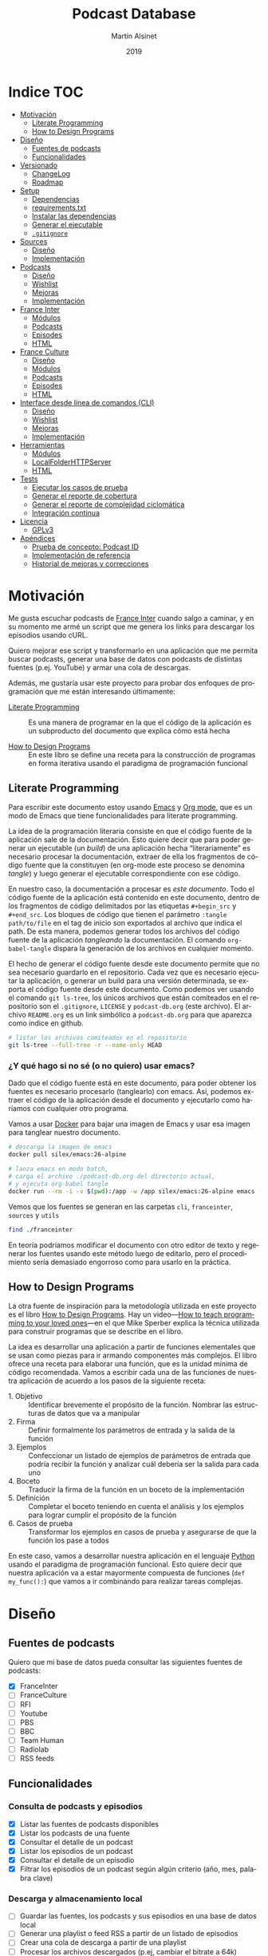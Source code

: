 #+title: Podcast Database
#+author: Martín Alsinet
#+date: 2019
#+options: ^:nil num:nil ':t
#+language: es
#+property: header-args:python :python python-3.8 :results output drawer :mkdirp yes
#+property: header-args:sh :results raw drawer
#+todo: TODO DOING | DONE

* Indice                                                                :TOC:
- [[#motivación][Motivación]]
  - [[#literate-programming][Literate Programming]]
  - [[#how-to-design-programs][How to Design Programs]]
- [[#diseño][Diseño]]
  - [[#fuentes-de-podcasts][Fuentes de podcasts]]
  - [[#funcionalidades][Funcionalidades]]
- [[#versionado][Versionado]]
  - [[#changelog][ChangeLog]]
  - [[#roadmap][Roadmap]]
- [[#setup][Setup]]
  - [[#dependencias][Dependencias]]
  - [[#requirementstxt][requirements.txt]]
  - [[#instalar-las-dependencias][Instalar las dependencias]]
  - [[#generar-el-ejecutable][Generar el ejecutable]]
  - [[#gitignore][=.gitignore=]]
- [[#sources][Sources]]
  - [[#diseño-1][Diseño]]
  - [[#implementación][Implementación]]
- [[#podcasts][Podcasts]]
  - [[#diseño-2][Diseño]]
  - [[#wishlist][Wishlist]]
  - [[#mejoras][Mejoras]]
  - [[#implementación-1][Implementación]]
- [[#france-inter][France Inter]]
  - [[#módulos][Módulos]]
  - [[#podcasts-1][Podcasts]]
  - [[#episodes][Episodes]]
  - [[#html][HTML]]
- [[#france-culture][France Culture]]
  - [[#diseño-3][Diseño]]
  - [[#módulos-1][Módulos]]
  - [[#podcasts-2][Podcasts]]
  - [[#episodes-1][Episodes]]
  - [[#html-1][HTML]]
- [[#interface-desde-línea-de-comandos-cli][Interface desde línea de comandos (CLI)]]
  - [[#diseño-4][Diseño]]
  - [[#wishlist-1][Wishlist]]
  - [[#mejoras-1][Mejoras]]
  - [[#implementación-2][Implementación]]
- [[#herramientas][Herramientas]]
  - [[#módulos-2][Módulos]]
  - [[#localfolderhttpserver][LocalFolderHTTPServer]]
  - [[#html-2][HTML]]
- [[#tests][Tests]]
  - [[#ejecutar-los-casos-de-prueba][Ejecutar los casos de prueba]]
  - [[#generar-el-reporte-de-cobertura][Generar el reporte de cobertura]]
  - [[#generar-el-reporte-de-complejidad-ciclomática][Generar el reporte de complejidad ciclomática]]
  - [[#integración-continua][Integración continua]]
- [[#licencia][Licencia]]
  - [[#gplv3][GPLv3]]
- [[#apéndices][Apéndices]]
  - [[#prueba-de-concepto-podcast-id][Prueba de concepto: Podcast ID]]
  - [[#implementación-de-referencia][Implementación de referencia]]
  - [[#historial-de-mejoras-y-correcciones][Historial de mejoras y correcciones]]

* Motivación

Me gusta escuchar podcasts de [[https://franceinter.fr][France Inter]] cuando salgo a caminar, y en su momento me armé un script que me genera los links para descargar los episodios usando cURL.

Quiero mejorar ese script y transformarlo en una aplicación que me permita buscar podcasts, generar una base de datos con podcasts de distintas fuentes (p.ej. YouTube) y armar una cola de descargas.

Además, me gustaría usar este proyecto para probar dos enfoques de programación que me están interesando últimamente:

- [[http://www.literateprogramming.com/][Literate Programming]] :: Es una manera de programar en la que el código de la aplicación es un subproducto del documento que explica cómo está hecha

- [[https://htdp.org/2018-01-06/Book/part_preface.html][How to Design Programs]] :: En este libro se define una receta para la construcción de programas en forma iterativa usando el paradigma de programación funcional

** Literate Programming

Para escribir este documento estoy usando [[https://www.gnu.org/software/emacs][Emacs]] y [[https://orgmode.org][Org mode]], que es un modo de Emacs que tiene funcionalidades para literate programming.

La idea de la programación literaria consiste en que el código fuente de la aplicación sale de la documentación. Esto quiere decir que para poder generar un ejecutable (un /build/) de una aplicación hecha "literariamente" es necesario procesar la documentación, extraer de ella los fragmentos de código fuente que la constituyen (en org-mode este proceso se denomina /tangle/) y luego generar el ejecutable correspondiente con ese código.

En nuestro caso, la documentación a procesar es /este documento/. Todo el código fuente de la aplicación está contenido en este documento, dentro de los fragmentos de código delimitados por las etiquetas =#+begin_src= y =#+end_src=. Los bloques de código que tienen el parámetro =:tangle path/to/file= en el tag de inicio son exportados al archivo que indica el path. De esta manera, podemos generar todos los archivos del código fuente de la aplicación /tangleando/ la documentación. El comando =org-babel-tangle= dispara la generación de los archivos en cualquier momento.

El hecho de generar el código fuente desde este documento permite que no sea necesario guardarlo en el repositorio. Cada vez que es necesario ejecutar la aplicación, o generar un build para una versión determinada, se exporta el código fuente desde este documento. Como podemos ver usando el comando =git ls-tree=, los únicos archivos que están comiteados en el repositorio son el =.gitignore=, =LICENSE= y =podcast-db.org= (este archivo). El archivo =README.org= es un link simbólico a =podcast-db.org= para que aparezca como índice en github.

#+begin_src sh
# listar los archivos comiteados en el repositorio
git ls-tree --full-tree -r --name-only HEAD
#+end_src

#+RESULTS:
:results:
.gitignore
README.org
podcast-db.org
:end:

*** ¿Y qué hago si no sé (o no quiero) usar emacs?

Dado que el código fuente está en este documento, para poder obtener los fuentes es necesario procesarlo (tanglearlo) con emacs. Así, podemos extraer el código de la aplicación desde el documento y ejecutarlo como haríamos con cualquier otro programa. 

Vamos a usar [[https://www.docker.com/][Docker]] para bajar una imagen de Emacs y usar esa imagen para tanglear nuestro documento. 

#+begin_src sh :eval never
# descarga la imagen de emacs
docker pull silex/emacs:26-alpine

# lanza emacs en modo batch, 
# carga el archivo ./podcast-db.org del directorio actual,
# y ejecuta org-babel tangle
docker run --rm -i -v $(pwd):/app -w /app silex/emacs:26-alpine emacs --batch -l org podcast-db.org -f org-babel-tangle
#+end_src

Vemos que los fuentes se generan en las carpetas =cli=, =franceinter=, =sources= y =utils=

#+begin_src sh :eval never
find ./franceinter
#+end_src

En teoría podríamos modificar el documento con otro editor de texto y regenerar los fuentes usando este método luego de editarlo, pero el procedimiento sería demasiado engorroso como para usarlo en la práctica.

** How to Design Programs

La otra fuente de inspiración para la metodología utilizada en este proyecto es el libro [[https://htdp.org/2018-01-06/Book/part_preface.html][How to Design Programs]]. Hay un video---[[https://media.ccc.de/v/35c3-9800-how_to_teach_programming_to_your_loved_ones][How to teach programming to your loved ones]]---en el que Mike Sperber explica la técnica utilizada para construir programas que se describe en el libro.

La idea es desarrollar una aplicación a partir de funciones elementales que se usan como piezas para ir armando componentes más complejos. El libro ofrece una receta para elaborar una función, que es la unidad mínima de código recomendada. Vamos a escribir cada una de las funciones de nuestra aplicación de acuerdo a los pasos de la siguiente receta:

- 1. Objetivo :: Identificar brevemente el propósito de la función. Nombrar las estructuras de datos que va a manipular
- 2. Firma :: Definir formalmente los parámetros de entrada y la salida de la función
- 3. Ejemplos :: Confeccionar un listado de ejemplos de parámetros de entrada que podría recibir la función y analizar cuál debería ser la salida para cada uno
- 4. Boceto :: Traducir la firma de la función en un boceto de la implementación
- 5. Definición :: Completar el boceto teniendo en cuenta el análisis y los ejemplos para lograr cumplir el propósito de la función
- 6. Casos de prueba :: Transformar los ejemplos en casos de prueba y asegurarse de que la función los pase a todos

En este caso, vamos a desarrollar nuestra aplicación en el lenguaje [[https://python.org][Python]] usando el paradigma de programación funcional. Esto quiere decir que nuestra aplicación va a estar mayormente compuesta de funciones (=def my_func():=) que vamos a ir combinando para realizar tareas complejas.

* Diseño
** Fuentes de podcasts

Quiero que mi base de datos pueda consultar las siguientes fuentes de podcasts:

- [X] FranceInter
- [ ] FranceCulture
- [ ] RFI
- [ ] Youtube
- [ ] PBS
- [ ] BBC
- [ ] Team Human
- [ ] Radiolab
- [ ] RSS feeds

** Funcionalidades
*** Consulta de podcasts y episodios

- [X] Listar las fuentes de podcasts disponibles
- [X] Listar los podcasts de una fuente
- [X] Consultar el detalle de un podcast
- [X] Listar los episodios de un podcast
- [X] Consultar el detalle de un episodio
- [X] Filtrar los episodios de un podcast según algún criterio (año, mes, palabra clave)

*** Descarga y almacenamiento local

- [ ] Guardar las fuentes, los podcasts y sus episodios en una base de datos local
- [ ] Generar una playlist o feed RSS a partir de un listado de episodios
- [ ] Crear una cola de descarga a partir de una playlist
- [ ] Procesar los archivos descargados (p.ej, cambiar el bitrate a 64k)

*** Interfaces de usuario

- [X] Linea de comandos (CLI)
- [ ] Interface web

* Versionado
** ChangeLog
*** 0.2.0 - 2019-03-31

- Interface desde línea de comandos (CLI)
- Generar un ejecutable en un solo archivo

*** 0.1.0 - 2019-03-01

- Versión inicial
- Consulta de fuentes disponibles
- Consulta de podcasts y episodios
- Fuente FranceInter

** Roadmap
*** 0.3.0

- Agregar fuente France Culture
- Agregar fuente RSS (Team Human)

*** 0.4.0

- Guardar las fuentes, los podcasts y sus episodios en una base de datos local

*** 0.5.0

- Agregar fuente YouTube
- Agregar fuente RadioLab

*** 0.6.0

- Generar una playlist o feed RSS a partir de un listado de episodios
- Crear una cola de descarga a partir de una playlist
- Procesar los archivos descargados (p.ej, cambiar el bitrate a 64k)

*** 0.9.0

- Interface Web

*** 1.0.0

- Makefile
- Integración continua

* Setup
** Dependencias

Vamos a usar las siguientes bibliotecas

- requests :: Para realizar las peticiones http
- requests-cache :: Para cachear las peticiones http
- beautifulsoup4 :: Para parsear html
- slugify :: Para generar el nombre del archivo a descargar
- pytest :: Para ejecutar los casos de prueba
- pytest-cov :: Para generar el reporte de cobertura de tests
- radon :: Para generar el reporte de complejidad de código
- validators :: Para validar URLs
- unidecode :: Para comparar strings sin los acentos (á == a)

**** TODO evaluar [[https://html.python-requests.org/][Requests-HTML]]

Parece que sería una alternativa interesante a BeautifulSoup4. 

Ventajas:

- Automatic following of redirects
- Pagination support
- Mocked user-agent (like a real web browser)

Desventajas:

- Solamente funciona con Python >= 3.6
- Tiene apenas un año de desarrollo (bs4 está /battle-tested/)
- Depende de muchos módulos (bloated?)

** requirements.txt

#+begin_src txt :tangle requirements.txt
beautifulsoup4
slugify
requests
requests-cache
pyinstaller
pytest
pytest-cov
radon
validators
unidecode
#+end_src

** Instalar las dependencias
**** 1. Inicializar la carpeta =./venv=

#+begin_src sh
rm -Rf ./venv
virtualenv-3.8 ./venv
#+end_src

**** 2. Instalar dependencias con =pip=

#+begin_src sh
pip-3.8 install -r requirements.txt
#+end_src

** Generar el ejecutable

- [X] Usar [[https://www.pyinstaller.org][PyInstaller]] para generar un ejecutable en un solo archivo
- [ ] Crear un Makefile con el proceso completo de build

*** PyInstaller

La versión 19.0.1 de pip [[https://github.com/pypa/pip/issues/6163][tiene un bug]] que causa que no se pueda instalar pyinstaller. Hay que actualizar a 19.0.3 o sino bajar a la versión 18.1. Sorteado ese problema, instalamos pyinstaller y ya podemos generar el ejecutable usando el comando =pyinstaller -F podcast-db=, que nos deja el archivo en la carpeta =./dist=

#+begin_src sh :eval never
source ./venv/bin/activate
pip install --upgrade pip
pip install pyinstaller
pyinstaller -F ./podcast-db
ls -alh ./dist/podcast-db
./dist/pocast-db --help
#+end_src

*** TODO Makefile

El Makefile tiene que poder buildear la aplicación completa desde el archivo =podcast-db.org=. Esto implica realizar las siguientes tareas

- [ ] Verificar que python esté instalado
- [ ] Verificar que emacs esté instalado (o sino usar docker)
- [ ] Generar los fuentes con =org-babel-tangle=
- [ ] Inicializar el virtualenv e instalar las dependencias
- [ ] Ejecutar los casos de prueba
- [ ] Generar el reporte de cobertura de tests
- [ ] Generar el archivo ejecutable
- [ ] Instalar el ejecutable en =/usr/local/bin=

** =.gitignore=

#+begin_src text :tangle .gitignore
.DS_Store
.pytest_cache
__pycache__
.coverage
cache.sqlite
cli
coverage
dist
downloads
franceculture
franceinter
podcasts
podcast-db
podcast-db.spec
requirements.txt
sources
utils
venv
#+end_src

* Sources
** Diseño

- [X] Listar las fuentes de podcasts disponibles

Hay dos fuentes disponibles:

- France Inter
- Testing (podcasts France Inter desde archivos locales)

** Implementación
*** =__init.py__=
**** Funciones

#+begin_src python :tangle sources/__init__.py
from sources.list_sources import list_sources
from sources.list_sources import franceinter
from sources.list_sources import franceculture
from sources.list_sources import testing
from sources.source import Source
#+end_src

**** Tests

#+begin_src python :tangle sources/tests/__init__.py

#+end_src

*** Clase Source

#+begin_src python :tangle sources/source.py
class Source:
    def __init__(self, name, code, url):
        self.name = name
        self.code = code
        self.url = url

    def __repr__(self):
        return "Source(name='%s', code='%s')" % (self.name, self.code)

    def __eq__(self, other): 
        if not isinstance(other, Source):
            return NotImplemented
        return self.code == other.code
#+end_src

*** Función list_sources
**** 1. Objetivo

Obtener el listado de fuentes de podcasts disponibles.

**** 2. Firma

La función no recibe argumentos y devuelve una lista de objetos =sources.Source=

**** 3. Ejemplos

Dado que la función no recibe argumentos, no es necesario confeccionar ejemplos.

**** 4. Boceto

#+begin_src python
def list_sources():
    # devuelve un list
    sources = []
    # Agregar la lista de fuentes de podcasts
    return sources
#+end_src

**** 5. Definición

#+begin_src python :tangle sources/list_sources.py
from sources.source import Source


def list_sources():
    sources = [franceinter(), franceculture(), testing()]
    return sources

def franceinter():
    name = "franceinter"
    code = "fri"
    url = "https://www.franceinter.fr/emissions"
    return Source(name, code, url)


def franceculture():
    name = "franceculture"
    code = "frc"
    url = "https://www.franceculture.fr/emissions"
    return Source(name, code, url)


def testing():
    name = "testing"
    code = "tst"
    url = "http://localhost:3000/podcast-list-short.html"
    return Source(name, code, url)
#+end_src

**** 6. Casos de prueba

- Caso exitoso, devuelve una lista de tres elementos (franceinter, franceculture y testing).

#+begin_src python :tangle sources/tests/test_list_sources.py
from sources import list_sources
from sources import Source

def test_sources_ok():
    sources = list_sources()
    assert (len(sources) == 3)
    assert (sources[0].name == "franceinter")
    assert (sources[0].code == "fri")
    assert (sources[1].name == "franceculture")
    assert (sources[1].code == "frc")
    assert (sources[2].name == "testing")
    assert (sources[2].code == "tst")
    for source in sources:
        assert isinstance(source, Source)
        assert len(str(source)) > 0
#+end_src

****** Run tests

#+begin_src sh
pytest sources/tests/test_list_sources.py
#+end_src

* Podcasts
** Diseño

Al agregar la segunda fuente de podcasts (France Culture) surge la necesidad de crear un módulo genérico de Podcasts para no tener que duplicar muchas funciones que ya se hicieron para la fuente France Inter. Por ejemplo, la función =podcasts_with_keyword=, que filtra los podcasts por palabra clave, se puede usar con cualquier fuente, no solamente con los de France Inter. Sin embargo, actualmente esa función junto con varias otras están dentro del módulo franceinter.

Por lo tanto, el objetivo de este módulo es contener todas las funciones que manipulan los podcasts de manera genérica, sin importar la fuente.

** Wishlist

- [X] Agregar la función =podcasts_with_keyword=
- [X] Agregar la función =tags_from_html=
- [ ] Agregar la función =podcasts_from_tag=
- [ ] Agregar la función =podcasts_from_source=
- [ ] Integrar el módulo Podcasts con la fuente FranceCulture
- [ ] Integrar el módulo Podcasts con la fuente FranceInter
- [ ] Integrar el módulo Podcasts con el módulo CLI

** Mejoras

- [X] Extraer la función =tags_from_html= de los módulos FranceInter y FranceCulture al módulo Utils.HTML

** Implementación
*** =__init.py__=
**** Funciones

#+begin_src python :tangle podcasts/__init__.py
from podcasts.podcast import Podcast
from podcasts.tags_from_html import tags_from_html
from podcasts.podcasts_with_keyword import podcasts_with_keyword
from podcasts.podcast_from_tag import podcast_from_tag
from podcasts.podcasts_from_source import podcasts_from_source
#+end_src

**** Tests

#+begin_src python :tangle podcasts/tests/__init__.py

#+end_src

*** Clase Podcast

#+begin_src python :tangle podcasts/podcast.py
class Podcast:
    def __init__(self, title, url, author="", description="", base_url=""):
        self.title = title
        self.url = url
        self.author = author
        self.description = description
        self.base_url = base_url

    @property
    def identifier(self):
        return self.url.lower().replace(
            self.base_url , ""
        )

    def __repr__(self):
        return "Podcast(title='%s', url='%s')" % (self.title, self.url)
#+end_src

*** DONE Función podcasts_with_keyword
**** 1. Objetivo

Filtrar un listado de podcasts y obtener solamente los que contienen una palabra clave en el título o en el autor

Se debe buscar la palabra clave sin tener encuenta las mayúsculas o minúsculas (case insensitive match)

**** 2. Firma

La función recibe un listado de objetos =podcasts.Podcast= y un =str=, y devuelve un =filter= de objetos =podcasts.Podcast=

Para el listado de podcasts vamos a recibir cualquier objeto que sea iterable, como por ejemplo un =list= o un =GeneratorType=

**** 3. Ejemplos

- Un listado de 5 podcasts en el que hay 2 que tienen la palabra "radio" en el título 
- Un listado de 5 podcasts en el que hay 3 que tienen la palabra "radio" en el autor
- Un listado de 5 podcasts en el que ninguno tiene la palabra "radio" en el título y/o autor
- Un listado de podcasts que no es iterable
- Un listado de podcasts que no tiene objetos =podcasts.Podcast=
- Una query que no es un =str=

#+begin_src python :tangle podcasts/tests/examples_podcasts_with_keyword.py
import random
from podcasts import Podcast


def podcasts_with_word_in_title(word):
    podcasts = []
    for i in range(0, 3):
        podcasts.append(new_podcast())
    p = new_podcast()
    p.title+= " " + word
    podcasts.append(p)
    podcasts.append(p)
    random.shuffle(podcasts)
    return podcasts


def podcasts_with_word_in_author(word):
    podcasts = []
    for i in range(0, 2):
        podcasts.append(new_podcast())
    p = new_podcast()
    p.author+= " " + word
    podcasts.append(p)
    podcasts.append(p)
    podcasts.append(p)
    random.shuffle(podcasts)
    return podcasts


def some_podcasts(how_many):
    for i in range(0, how_many):
        yield new_podcast()


def podcasts_not_iterable():
    return 42

        
def invalid_podcasts():
    return range(0,10)


def invalid_keyword():
    return 42


def new_podcast():
    title = "Este es un podcast de ejemplo"
    url = "http://podcastplace.com/shows"
    author = "Juan Perez"
    return Podcast(title, url, author)
#+end_src

**** 4. Boceto

#+begin_src python

def podcasts_with_keyword(podcasts, query):
    # validar que los podcasts sean iterables
    # validar que la query sea un str
    # validar que cada podcast sea un Podcast
    # filtrar los podcasts con una función que devuelva true 
    # si el título o el autor contienen la query
#+end_src

**** 5. Definición

#+begin_src python :tangle podcasts/podcasts_with_keyword.py
import re
from unidecode import unidecode
from podcasts import Podcast


def podcasts_with_keyword(podcasts, keyword):
    # validar que los podcasts sean iterables
    try:
        it = iter(podcasts)
    except TypeError:
        assert False, invalid_podcasts(podcasts)
    # validar que la keyword sea un str
    assert isinstance(keyword, str), invalid_keyword(keyword)
    # validar que cada podcast sea un Podcast
    valid_podcasts = filter(is_podcast, podcasts)
    # filtrar los podcasts que contienen la query
    contains_keyword = keyword_matcher(keyword)
    return filter(contains_keyword, valid_podcasts)


def is_podcast(podcast):
    assert isinstance(podcast, Podcast), invalid_podcast(podcast)
    return True


def keyword_matcher(keyword):
    def matcher(podcast):
        kw = unidecode(keyword)
        title = unidecode(podcast.title)
        author = unidecode(podcast.author)
        identifier = podcast.identifier
        return (re.search(kw, title, re.IGNORECASE)
                or re.search(kw, author, re.IGNORECASE)
                or re.search(kw, identifier, re.IGNORECASE))
    return matcher


def invalid_podcasts(podcasts):
    return "podcasts parameter must be iterable, received %s instead" % type(podcasts)


def invalid_keyword(keyword):
    return "keyword parameter must be a string, received %s instead" % type(keyword)


def invalid_podcast(podcast):
    return "podcast parameter must be a Podcast, received %s instead" % type(podcast)
#+end_src

**** 6. Casos de prueba

- Cuando recibe un listado de 5 podcasts en el que hay 2 que tienen la palabra "radio" en el título, devuelve un =filter= con los 2 podcasts que cumplen la condición
- Cuando recibe un listado de 5 podcasts en el que hay 3 que tienen la palabra "radio" en el autor, devuelve un =filter= con los 3 podcasts que cumplen la condición
- Cuando recibe un listado de 5 podcasts en el que ninguno tiene la palabra "radio" en el título y/o autor, devuelve un =filter= vacío
- Cuando recibe un listado de podcasts que no es iterable, lanza un =AssertionError=
- Cuando recibe un listado de podcasts que no tiene objetos =franceinter.podcasts.Podcast=, lanza un =AssertionError=
- Cuando recibe una query que no es un =str=, lanza un =AssertionError=
- Cuando recibe listado de 5 podcasts en el que hay 2 que tienen la palabra "café" en el título, y la palabra buscada es "cafe", devuelve un =filter= con los dos podcasts que tienen la palabra "café"
- Cuando recibe listado de 5 podcasts en el que hay 1 cuyo URL es "https://www.franceinter.fr/emissions/sur-les-epaules-de-darwin", y se busca la palabra "sur-les-epaules-de-darwin", devuelve un =filter= con el podcast que tiene ese identificador

#+begin_src python :tangle podcasts/tests/test_podcasts_with_keyword.py
import types
from podcasts import podcasts_with_keyword
from podcasts.tests.examples_podcasts_with_keyword import *


def test_podcasts_with_word_in_title():
    podcasts = podcasts_with_word_in_title("radio")
    result = podcasts_with_keyword(podcasts, "radio")
    assert isinstance(result, filter)
    assert (len(list(result)) == 2)


def test_podcasts_with_word_in_author():
    podcasts = podcasts_with_word_in_author("radio")
    result = podcasts_with_keyword(podcasts, "radio")
    assert isinstance(result, filter)
    assert (len(list(result)) == 3)


def test_podcasts_without_word():
    podcasts = some_podcasts(8)
    result = podcasts_with_keyword(podcasts, "radio")
    assert isinstance(result, filter)
    assert (len(list(result)) == 0)


def test_podcasts_not_iterable():
    podcasts = podcasts_not_iterable()
    try:
        result = podcasts_with_keyword(podcasts, "radio")
    except AssertionError:
        assert True


def test_invalid_podcasts():
    podcasts = invalid_podcasts()
    try:
        result = podcasts_with_keyword(podcasts, "radio")
        assert (len(list(result)) == 0)
    except AssertionError:
        assert True


def test_invalid_query():
    podcasts = some_podcasts(10)
    keyword = invalid_keyword()
    try:
        result = podcasts_with_keyword(podcasts, keyword)
    except AssertionError:
        assert True


def test_podcasts_with_accented_word():
    podcasts = podcasts_with_word_in_title("café")
    result = podcasts_with_keyword(podcasts, "cafe")
    assert isinstance(result, filter)
    assert (len(list(result)) == 2)


def test_podcasts_with_identifier():
    podcasts = list(some_podcasts(5))
    title = "Sur les épaules de Darwin"
    author = "Jean-Claude Ameisen"
    url = "https://www.franceinter.fr/emissions/sur-les-epaules-de-darwin"
    podcasts[2].title = title
    podcasts[2].url = url
    podcasts[2].author = author
    identifier = "sur-les-epaules-de-darwin"
    result = list(podcasts_with_keyword(podcasts, identifier))
    assert (len(result) == 1)
    assert (result[0].title == title)
    assert (result[0].url == url)
    assert (result[0].author == author)
#+end_src

***** Run tests

#+begin_src sh
pytest podcasts/tests/test_podcasts_with_keyword.py
#+end_src

*** DONE Función tags_from_html
**** 1. Objetivo

Obtener un array de tags con los fragmentos de html que tienen el detalle del podcast (título, URL, autor y descripción) a partir del html de la página con el listado de podcasts de una fuente

**** 2. Firma

La función recibe un =str= con el HTML de la página y un objeto =sources.Source= con la fuente de podcasts, y devuelve un =GeneratorType= de =str= con los fragmentos de HTML encontrados

**** 3. Ejemplos

- Caso exitoso, un html que tiene varios tags con los fragmentos de HTML del listado de podcasts de la fuente franceinter
- Caso exitoso, un html que tiene varios tags con los fragmentos de HTML del listado de podcasts de la fuente franceculture
- Una fuente desconocida

#+begin_src python :tangle podcasts/tests/examples_tags_from_html.py
from sources import *


def html_from_franceinter():
    return content_from_file("./franceinter/html/podcast-list-short.html")


def html_from_franceculture():
    return content_from_file("./franceculture/html/podcast-list-short.html")


def content_from_file(filename):
    html = ""
    try:
        with open(filename, "r") as f:
            html = f.read()
    except (OSError, IOError) as error:
        assert False, not_found(filename, error)
    return html


def not_found(filename, error):
    return "filename %s cannot be read, thrown error :\n%s" % (filename, error)


def unknown_source():
    name = "Unknown source"
    code = "unk"
    url = "http://unknown-site.com/404"
    return Source(name, code, url)
#+end_src

**** 4. Boceto

#+begin_src python
def tags_from_html(html, source):
    # validar que el html sea un string
    # validar que la fuente sea un sources.Source
    tags = []
    # obtener la función tags_from_html que corresponde a la fuente
    # extraer los tags llamando a esa función tags_from_html
    return tags
#+end_src

**** 5. Definición

#+begin_src python :tangle podcasts/tags_from_html.py
from sources import Source, list_sources
import franceinter.podcasts.tags_from_html as franceinter_handler
import franceculture.podcasts.tags_from_html as franceculture_handler


def tags_from_html(html, source):
    assert isinstance(html, str), invalid_html(html)
    assert isinstance(source, Source), invalid_source(source)
    tags_from_html = handler(source)
    tags = tags_from_html(html)
    for tag in tags:
        yield tag


def handler(source):
    assert source in list_sources(), unknown_source(source)
    handlers = {
        "franceinter": franceinter_handler, 
        "testing": franceinter_handler,
        "franceculture": franceculture_handler
    }
    return handlers[source.name]


def invalid_html(html):
    return "html parameter must be a string, received %s instead" % type(html)


def invalid_source(source):
    return "source parameter must be a sources.Source, received %s instead" % type(source)


def unknown_source(source):
    return "source parameter is unknown: %s" % source
#+end_src

**** 6. Casos de prueba

- Caso exitoso, cuando recibe un fragmento de HTML que tiene varios =<div>= con la clase =rich-section-list-item-content= y un =sources.Source= con la fuente France Inter, devuelve un =GeneratorType= de tantos =str= como tags encontrados
- Caso exitoso, cuando recibe un fragmento de HTML que tiene varios =<div>= con la clase =teaser-content= y un =sources.Source= con la fuente France Culture, devuelve un =GeneratorType= de tantos =str= como tags encontrados
- Cuando recibe un html de France Culture y una fuente de France Inter, devuelve un =GeneratorType= vacío.
- Cuando recibe un html de France Inter y una fuente de France Culture, devuelve un =GeneratorType= vacío.
- Cuando recibe un html que no es un =str=, lanza un =AssertionError=
- Cuando recibe una fuente que no es un =sources.Source=, lanza un =AssertionError=
- Cuando recibe una fuente desconocida, lanza un =AssertionError=

#+begin_src python :tangle podcasts/tests/test_tags_from_html.py
from sources import franceinter, franceculture
from podcasts import tags_from_html
from podcasts.tests.examples_tags_from_html import *


def test_tags_franceinter_ok():
    html = html_from_franceinter()
    source = franceinter()
    tags = tags_from_html(html, source)
    assert len(list(tags)) > 0


def test_tags_franceculture_ok():
    html = html_from_franceculture()
    source = franceculture()
    tags = tags_from_html(html, source)
    assert len(list(tags)) > 0


def test_tags_wrong_source():
    html = html_from_franceculture()
    source = franceinter()
    tags = tags_from_html(html, source)
    assert len(list(tags)) == 0
    html = html_from_franceinter()
    source = franceculture()
    tags = tags_from_html(html, source)
    assert len(list(tags)) == 0


def test_html_not_str():
    source = franceculture()
    html = 42
    try:
        tags = tags_from_html(html, source)
    except AssertionError:
        assert True
    

def test_param_not_source():
    source = 42
    html = html_from_franceinter()
    try:
        tags = tags_from_html(html, source)
    except AssertionError:
        assert True


def test_param_unknown_source():
    source = unknown_source()
    html = html_from_franceinter()
    try:
        tags = tags_from_html(html, source)
    except AssertionError:
        assert True
#+end_src

***** Run tests

#+begin_src sh
pytest ./podcasts/tests/test_tags_from_html.py
#+end_src

*** DONE Función podcast_from_tag
**** 1. Objetivo

Obtener un podcast a partir de un fragmento de HTML tomado de la página que tiene el listado de podcasts.

**** 2. Firma

La función recibe como parámetros un =str= con un fragmento de HTML y un objeto =sources.Source= con la fuente a la que pertenece el HTML y devuelve un objeto =podcasts.Podcast= con el podcast correspondiente.

**** 3. Ejemplos

- Caso exitoso, un html que tiene un tag con un podcast de la fuente France Inter
- Caso exitoso, un html que tiene un tag con un podcast de la fuente France Culture
- Una fuente desconocida

#+begin_src python :tangle podcasts/tests/examples_podcast_from_tag.py
from sources import franceinter, franceculture
from podcasts import tags_from_html

def tag_from_franceinter():
    html = content_from_file("./franceinter/html/podcast-list-short.html")
    tags = tags_from_html(html, franceinter())
    return list(tags)[0]


def tag_from_franceculture():
    html = content_from_file("./franceculture/html/podcast-list-short.html")
    tags = tags_from_html(html, franceculture())
    return list(tags)[0]


def content_from_file(filename):
    html = ""
    try:
        with open(filename, "r") as f:
            html = f.read()
    except (OSError, IOError) as error:
        assert False, not_found(filename, error)
    return html


def not_found(filename, error):
    return "filename %s cannot be read, thrown error :\n%s" % (filename, error)


def unknown_source():
    name = "Unknown source"
    code = "unk"
    url = "http://unknown-site.com/404"
    return Source(name, code, url)
#+end_src

**** 4. Boceto

#+begin_src python
from sources import Source

def podcast_from_tag(tag, source):
    # validar que tags sea un str
    # validar que source sea un sources.Source
    # obtener la función podcast_from_tag que corresponde a la fuente
    # y usando esa función obtener el objeto podcast
    return tag
#+end_src

**** 5. Definición

#+begin_src python :tangle podcasts/podcast_from_tag.py
from sources import list_sources, Source
import franceinter.podcasts.podcast_from_tag as franceinter_handler
import franceculture.podcasts.podcast_from_tag as franceculture_handler


def podcast_from_tag(tag, source):
    assert isinstance(tag, str), invalid_tag(tag)
    assert isinstance(source, Source), invalid_source(source)
    get_podcast_from_tag = handler(source)
    return get_podcast_from_tag(tag)


def handler(source):
    assert source in list_sources(), unknown_source(source)
    handlers = {
        "franceinter": franceinter_handler, 
        "testing": franceinter_handler,
        "franceculture": franceculture_handler
    }
    return handlers[source.name]


def invalid_tag(tag):
    return "tag parameter must be a string, received %s instead" % type(tag)


def invalid_source(source):
    return "source parameter must be a sources.Source, received %s instead" % type(source)


def unknown_source(source):
    return "source parameter is unknown: %s" % source
#+end_src

**** 6. Casos de prueba

- Caso exitoso, cuando recibe un fragmento de HTML que tiene un =<div>= con la clase =rich-section-list-item-content= y un =sources.Source= con la fuente France Inter, devuelve un objeto =podcasts.Podcast= cargado con los datos obtenidos desde el tag
- Caso exitoso, cuando recibe un fragmento de HTML que tiene un =<div>= con la clase =teaser-content= y un =sources.Source= con la fuente France Culture, devuelve un objeto =podcasts.Podcast= cargado con los datos obtenidos desde el tag
- Cuando recibe un html de France Culture y una fuente de France Inter, lanza un =AssertionError=
- Cuando recibe un html de France Inter y una fuente de France Culture, lanza un =AssertionError=
- Cuando recibe un html que no es un =str=, lanza un =AssertionError=
- Cuando recibe una fuente que no es un =sources.Source=, lanza un =AssertionError=
- Cuando recibe una fuente desconocida, lanza un =AssertionError=

#+begin_src python :tangle podcasts/tests/test_podcast_from_tag.py
from sources import franceinter, franceculture
from podcasts import podcast_from_tag
from podcasts.tests.examples_podcast_from_tag import *


def test_podcast_franceinter_ok():
    tag = tag_from_franceinter()
    source = franceinter()
    podcast = podcast_from_tag(tag, source)
    assert (len(podcast.title) > 0)
    assert (len(podcast.url) > 0)
    assert (len(podcast.author) > 0)
    assert (len(podcast.identifier) > 0)
    assert (len(str(podcast)) > 0)


def test_podcast_franceculture_ok():
    tag = tag_from_franceculture()
    source = franceculture()
    podcast = podcast_from_tag(tag, source)
    assert (len(podcast.title) > 0)
    assert (len(podcast.url) > 0)
    assert (len(podcast.identifier) > 0)
    assert (len(str(podcast)) > 0)


def test_wrong_tag_franceinter():
    tag = tag_from_franceculture()
    source = franceinter()
    try:
        podcast = podcast_from_tag(tag, source)
    except AssertionError:
        assert True


def test_wrong_tag_franceculture():
    tag = tag_from_franceinter()
    source = franceinter()
    try:
        podcast = podcast_from_tag(tag, source)
    except AssertionError:
        assert True
#+end_src

***** Run tests

#+begin_src sh
pytest podcasts/tests/test_podcast_from_tag.py
#+end_src

*** DONE Función podcasts_from_source
**** 1. Objetivo

Generar un listado de podcasts a partir de una fuente de podcasts

**** 2. Firma

La función recibe un objeto =sources.Source= con una fuente válida de podcasts y devuelve un =GeneratorType= de objetos =podcasts.Podcast=

**** 3. Ejemplos

- Una fuente válida de podcasts
- Una fuente desconocida
- Un objeto que no es un =sources.Source=

#+begin_src python :tangle podcasts/tests/examples_podcasts_from_source.py
from sources import franceinter, franceculture, Source

def source_franceinter():
    source = franceinter()
    source.url = 'http://localhost:3000/podcast-list-short.html'
    return source

def source_franceculture():
    source = franceculture()
    source.url = 'http://localhost:3001/podcast-list-short.html'
    return source

def unknown_source():
    name = "Unknown source"
    code = "unk"
    url = "http://unknown-site.com/404"
    return Source(name, code, url)
#+end_src

**** 4. Boceto

#+begin_src python
from franceinter.podcasts import tags_from_html

def podcasts_from_source(source):
    # validar que source sea un sources.Source
    # obtener el URL de la fuente
    # obtener el HTML del URL
    # usar las funciones tags_from_html 
    # y podcast_from_tag para obtener los podcasts
    # yield podcast
#+end_src

**** 5. Definición

#+begin_src python :tangle podcasts/podcasts_from_source.py
from sources import Source
from podcasts import tags_from_html, podcast_from_tag
from utils.html import html_from_url

def podcasts_from_source(source):
    assert isinstance(source, Source), invalid_source(source)
    html = html_from_url(source.url)
    tags = tags_from_html(html, source)
    for tag in tags:
        yield podcast_from_tag(tag, source)

def invalid_source(source):
    return "source parameter must be a sources.Source, received %s instead" % type(source)
#+end_src

**** 6. Casos de prueba

- Si recibe un objeto que no es un =sources.Source=, lanza un =AssertionError=
- Si recibe una fuente cuyo url no tiene podcasts, devuelve un =GeneratorType= vacío
- Si recibe una fuente desconocida, lanza un =AssertionError=
- Si recibe una fuente válida, devuelve un =GeneratorType= de objetos =podcasts.Podcast= tomados del URL de la fuente

#+begin_src python :tangle podcasts/tests/test_podcasts_from_source.py
import os
import pytest
import threading
import types
from podcasts import podcasts_from_source, Podcast
from podcasts.tests.examples_podcasts_from_source import *
from utils.http_server import LocalFolderHTTPServer as HTTPServer


def test_invalid_source():
    invalid_source = "this is not a source"
    try:
        podcasts = podcasts_from_source(invalid_source)
    except AssertionError:
        assert True


def test_source_without_podcasts(franceinter_server):
    source = source_franceinter()
    source.url = "http://localhost:3000/wrong-page.html"
    podcasts = list(podcasts_from_source(source))
    assert (len(podcasts) == 0)
    

def test_unknown_source():
    unknown = unknown_source()
    try:
        podcasts = podcasts_from_source(unknown)
    except AssertionError:
        assert True


def test_valid_franceinter_podcasts(franceinter_server):
    source = source_franceinter()
    podcasts = podcasts_from_source(source)
    for p in podcasts:
        assert isinstance(p, Podcast)


def test_valid_franceculture_podcasts(franceculture_server):
    source = source_franceculture()
    podcasts = podcasts_from_source(source)
    for p in podcasts:
        assert isinstance(p, Podcast)


@pytest.fixture(scope="module")
def franceinter_server():
    web_dir = './franceinter/html'
    httpd = HTTPServer(web_dir, ("", 3000))
    threading.Thread(target=httpd.serve_forever).start()
    yield httpd
    httpd.shutdown()


@pytest.fixture(scope="module")
def franceculture_server():
    web_dir = './franceculture/html'
    httpd = HTTPServer(web_dir, ("", 3001))
    threading.Thread(target=httpd.serve_forever).start()
    yield httpd
    httpd.shutdown()

#+end_src

***** Run tests

#+begin_src sh
pytest podcasts/tests/test_podcasts_from_source.py
#+end_src

#+RESULTS:
:results:
:end:

* France Inter
** Módulos

#+begin_src python :tangle franceinter/__init__.py

#+end_src

** Podcasts
*** Diseño

France Inter publica en una sola página (enorme) el listado de todas sus emisiones. El html está bastante fácil de parsear, dado que los datos cada emisión se encuentran dentro de un =div= con la clase =rich-section-list-item-content=. Revisando el contenido de ese div, podemos obtener el título del podcast, su URL y el autor (que es opcional).

Queremos obtener el listado de los podcasts desde un URL y también desde un archivo local. Además queremos poder filtrar el listado buscando los podcasts que contengan una palabra clave en el autor o en el título.

Para poder consultar los podcasts y los episodios desde la línea de comandos necesitamos asignarle un identificador único a cada podcast. Lo más sencillo de implementar sería asignarle a cada podcast un código numérico o un hash a partir de su nombre o de su URL. El problema es que eso no es muy amigable para el usuario, que debería primero listar los podcasts que le interesan, tomar nota o recordar el código o hash y luego usar ese código para consultar los episodios. 

Sería mejor utilizar el título y el autor del podcast para generar un identificador que sea sencillo de recordar (o por lo menos, más fácil de recordar que un hash). La idea es extraer las palabras del título y del autor de cada podcast y generar un listado con las frecuencias de aparición de cada palabra. Luego, si entre las palabras de un podcast hay una que tenga frecuencia igual a uno (1), esa debería ser la palabra que debemos usar como identificador.

*** Wishlist

- [X] Obtener el listado de los podcasts de France Inter
- [X] Para cada podcast obtener el nombre, el url y el autor
- [X] Filtrar el listado de podcasts por una palabra clave
- [X] Asignarle un identificador a cada podcast

**** Obtener el listado de los podcasts de France Inter

#+begin_src python
import itertools
import requests
import requests_cache
from franceinter.podcasts import podcasts_from_url

requests_cache.install_cache()

url = "https://www.franceinter.fr/emissions/"
podcasts = podcasts_from_url(url)
first_five = itertools.islice(podcasts, 5)
for podcast in first_five:
    print(podcast)
    print("\n")
#+end_src

#+RESULTS:
:results:
Podcast(title='1001 mondes', url='https://www.franceinter.fr/emissions/mille-et-un-mondes')


Podcast(title='116 rue Albert-Londres', url='https://www.franceinter.fr/emissions/116-rue-albert-londres')


Podcast(title='18 bis, boulevard Hache-Coeur', url='https://www.franceinter.fr/emissions/18-bis-boulevard-hache-coeur')


Podcast(title='1914/1918 : la grande guerre, cent ans après', url='https://www.franceinter.fr/emissions/1914-1918-la-grande-guerre-cent-ans-apres')


Podcast(title='1918, un monde en révolutions', url='https://www.franceinter.fr/emissions/1918-un-monde-en-revolutions')


:end:

**** Para cada podcast obtener el nombre, el url y el autor

#+begin_src python
import itertools
import requests
import requests_cache
from franceinter.podcasts import podcasts_from_url

requests_cache.install_cache()

url = "https://www.franceinter.fr/emissions/"
podcasts = podcasts_from_url(url)
first_five = list(itertools.islice(podcasts, 5))
first = first_five[0]
print(" Podcast title: " + first.title)
print("   Podcast URL: " + first.url)
print("Podcast author: " + first.author)
#+end_src

#+RESULTS:
:results:
 Podcast title: 1001 mondes
   Podcast URL: https://www.franceinter.fr/emissions/mille-et-un-mondes
Podcast author: Laura El Makki
:end:

**** Filtrar el listado de podcasts por una palabra clave

#+begin_src python
import itertools
import requests
import requests_cache
from franceinter.podcasts import podcasts_from_url, podcasts_with_keyword

requests_cache.install_cache()

url = "https://www.franceinter.fr/emissions/"
podcasts = podcasts_from_url(url)
music_podcasts = podcasts_with_keyword(podcasts, "musique")
first_five = itertools.islice(music_podcasts, 5)
for podcast in first_five:
    print(podcast)
    print("\n")
#+end_src

#+RESULTS:
:results:
Podcast(title='Je veux de la musique !', url='https://www.franceinter.fr/emissions/je-veux-de-la-musique')


Podcast(title='Michel Berger, tout pour la musique', url='https://www.franceinter.fr/emissions/michel-berger-tout-pour-la-musique')


Podcast(title='La musique d'Inter', url='https://www.franceinter.fr/emissions/la-musique-d-inter')


Podcast(title='On parle musique', url='https://www.franceinter.fr/emissions/parle-musique')


Podcast(title='Quand la musique donne (été 2012)', url='https://www.franceinter.fr/emissions/quand-la-musique-donne-ete-2012')


:end:

**** Asignarle un identificador a cada podcast

Realizamos una [[#podcast-id-poc][prueba de concepto]] para determinar si se puede utilizar la frecuencia de las palabras que componen el título y el autor para asignarle un identificador único a cada podcast que no sea un código difícil de recordar. Encontramos que casi la mitad de los podcasts no tienen una palabra única que se pueda usar como identificador.

Pensando un poco encontramos una alternativa mejor, teniendo en cuenta que URL es una propiedad única de cada podcast, dado que dos podcasts no pueden tener el mismo URL. En el caso de France Inter, la parte única del URL de cada podcast es lo que le sigue a =https://www.franceinter.fr/emissions/=.

Vamos a usar la parte única del URL para identificar al podcast, agregándole una propiedad =identifier= a la clase =franceinter.podcasts.Podcast= que extrae el identificador desde el URL.

#+begin_src python
import itertools
import requests
import requests_cache
from franceinter.podcasts import podcasts_from_url

requests_cache.install_cache()

url = "https://www.franceinter.fr/emissions/"
podcasts = podcasts_from_url(url)
first_five = list(itertools.islice(podcasts, 5))
for podcast in first_five:
    print(" Podcast title: " + podcast.title)
    print("   Podcast URL: " + podcast.url)
    print("Podcast author: " + podcast.author)
    print("    Podcast ID: " + podcast.identifier)
    print("\n")
#+end_src

#+RESULTS:
:results:
 Podcast title: 1001 mondes
   Podcast URL: https://www.franceinter.fr/emissions/mille-et-un-mondes
Podcast author: Laura El Makki
    Podcast ID: mille-et-un-mondes


 Podcast title: 116 rue Albert-Londres
   Podcast URL: https://www.franceinter.fr/emissions/116-rue-albert-londres
Podcast author: Alexandre Héraud
    Podcast ID: 116-rue-albert-londres


 Podcast title: 18 bis, boulevard Hache-Coeur
   Podcast URL: https://www.franceinter.fr/emissions/18-bis-boulevard-hache-coeur
Podcast author: Frédéric Pommier
    Podcast ID: 18-bis-boulevard-hache-coeur


 Podcast title: 1914/1918 : la grande guerre, cent ans après
   Podcast URL: https://www.franceinter.fr/emissions/1914-1918-la-grande-guerre-cent-ans-apres
Podcast author: 
    Podcast ID: 1914-1918-la-grande-guerre-cent-ans-apres


 Podcast title: 1918, un monde en révolutions
   Podcast URL: https://www.franceinter.fr/emissions/1918-un-monde-en-revolutions
Podcast author: Ali Baddou
    Podcast ID: 1918-un-monde-en-revolutions


:end:

*** TODO Mejoras

- [ ] =autopep8= :: Aplicar el estándar PEP8 a todas las funciones

- [ ] =podcasts_from_filename= :: Se podrían matchear los errores de lectura del archivo con los códigos de la respuesta HTTP (404 si no se encuentra, 500 si hubo un error de I/O, etc)

*** =__init.py__=
**** Funciones

#+begin_src python :tangle franceinter/podcasts/__init__.py
from franceinter.podcasts.podcast import Podcast
from franceinter.podcasts.podcast_from_tag import podcast_from_tag
from franceinter.podcasts.tags_from_html import tags_from_html
#+end_src

**** Tests

#+begin_src python :tangle franceinter/podcasts/tests/__init__.py

#+end_src

*** Clase Podcast

#+begin_src python :tangle franceinter/podcasts/podcast.py

class Podcast:
    def __init__(self, title, url, author=""):
        self.title = title
        self.url = url
        self.author = author

    @property
    def identifier(self):
        return self.url.lower().replace(
            "https://www.franceinter.fr/emissions/", ""
        )

    def __repr__(self):
        return "Podcast(title='%s', url='%s')" % (self.title, self.url)

#+end_src

*** Función tags_from_html
**** 1. Objetivo

Obtener un array de tags con el fragmento de html que tiene el detalle del podcast (título, URL y autor) a partir del html de la página con el listado de podcasts

Hay que extraer todos los =<div>= que tengan la clase =rich-section-list-item-content=

**** 2. Firma

La función recibe un =str= con el html de la página y devuelve un =GeneratorType= de elementos =str= con los divs de cada podcast.

**** 3. Ejemplos

- Un html que tiene varios =<div>= con la clase buscada
- Un html que no es un =str=
- Un html que no tiene ningún =<div>=
- Un html que tiene varios =<div>= pero que ninguno tenga la clase =rich-section-list-item-content=
- Un html que tiene algunos =<div>= con la clase buscada y otros que no la tienen

#+begin_src python :tangle franceinter/podcasts/tests/examples_tags_from_html.py
from bs4 import BeautifulSoup
import random

def html_with_divs(how_many):
    class_name = "rich-section-list-item-content"
    divs = map(lambda x: div(class_name), range(how_many))
    return html(divs)

def html_is_not_string():
    return 42

def html_without_divs():
    html = '''<header><h1>dummy title</h1></header>
<p>bla bla bla</p>
<ul>
  <li> item 1 </li>
  <li> item 2 </li>
</ul>
<footer>All rights reserved!</footer>'''
    return html

def html_divs_without_class(how_many):
    divs = map(lambda x: div(), range(how_many))
    return html(divs)

def html_some_divs_with_class(how_many_with, how_many_without):
    class_name = "rich-section-list-item-content"
    divs_with = list(map(lambda x: div(class_name), range(how_many_with)))
    divs_without = list(map(lambda x: div(), range(how_many_without)))
    divs = divs_with + divs_without
    random.shuffle(divs)
    return html(divs)

def div(class_name=""):
    attr = ""
    if class_name:
        attr = "class=%s" % class_name
    html = '''<div %s>
    here goes the div body
</div>''' % attr
    soup = BeautifulSoup(html, "html.parser")
    return soup.div

def html(divs):
    div_str = "".join(map(lambda div: str(div), divs))
    html = '''<header><h1>dummy title</h1></header>
<p>bla bla bla</p>
%s
<ul>
  <li> item 1 </li>
  <li> item 2 </li>
</ul>
<footer>All rights reserved!</footer>
    ''' % div_str
    return html
    
#+end_src

**** 4. Boceto

#+begin_src python
from bs4 import BeautifulSoup

def tags_from_html(html):
    # validar que el html sea un string
    tags = []
    # usar la función utils.html.tags_from_html 
    # para filtrar los tag <div> 
    # que tienen la clase "rich-section-list-item-content"
    return tags

#+end_src

**** 5. Definición

#+begin_src python :tangle franceinter/podcasts/tags_from_html.py
from utils import html

def tags_from_html(content):
    tag = "div"
    cls = "rich-section-list-item-content"
    return html.tags_from_html(content, tag, cls)
#+end_src

**** 6. Casos de prueba

- Caso exitoso, cuando recibe un html que tiene varios =<div>= con la clase buscada, devuelve un =GeneratorType= de tantos elementos como =<div>= hay en el html
- Cuando recibe un html que no es un string, lanza un =AssertionError=
- Cuando recibe un html que no tiene ningún =<div>=, devuelve un =GeneratorType= vacío
- Cuando recibe un html que tiene varios =<div>= pero ninguno tiene la clase =rich-section-list-item-content=, devuelve un =GeneratorType= vacío
- Cuando recibe un html que tiene algunos =<div>= con la clase buscada y otros que no la tienen, devuelve un =GeneratorType= con solamente los =<div>= que tienen la clase

#+begin_src python :tangle franceinter/podcasts/tests/test_tags_from_html.py
import types
from franceinter.podcasts import tags_from_html
from franceinter.podcasts.tests.examples_tags_from_html import *

def test_html_with_divs():
    html = html_with_divs(5)
    tags = tags_from_html(html)
    assert isinstance(tags, types.GeneratorType)
    assert (len(list(tags)) == 5)

def test_html_is_not_string():
    try:
        html = html_is_not_string()
        tags = list(tags_from_html(html))
    except AssertionError:
        assert True

def test_html_without_divs():
    html = html_without_divs()
    tags = tags_from_html(html)
    assert isinstance(tags, types.GeneratorType)
    assert (len(list(tags)) == 0)

def test_divs_without_class():
    html = html_divs_without_class(4)
    tags = tags_from_html(html)
    assert isinstance(tags, types.GeneratorType)
    assert (len(list(tags)) == 0)

def test_some_divs_with_class():
    html = html_some_divs_with_class(2,3)
    tags = tags_from_html(html)
    assert isinstance(tags, types.GeneratorType)
    assert (len(list(tags)) == 2)

#+end_src

***** Run tests

#+begin_src sh
pytest franceinter/podcasts/tests/test_tags_from_html.py
#+end_src

*** Función podcast_from_tag
**** 1. Objetivo

Obtener un podcast de un fragmento de html.

Un podcast tiene tres propiedades principales, a saber:

- título :: es un =str= y es obligatorio
- url :: es un =str=, es obligatorio y debe ser un URL válido
- autor :: es un =str=, pero puede estar vacío

**** 2. Firma

La función recibe un =str= con un fragmento de HTML y devuelve un objeto =podcasts.Podcast=

**** 3. Ejemplos

- Un tag que tiene todos los elementos para generar un podcast válido (título, URL y autor)
- Un tag que no es un =str=
- Un tag que no tiene el elemento del título
- Un tag que no tiene el elemento del URL
- Un tag que tiene el elemento del URL, pero el URL no es válido
- Un tag que no tiene el elemento del autor

#+begin_src python :tangle franceinter/podcasts/tests/examples_podcast_from_tag.py
def tag_ok():
    tag = '''<div class="rich-section-list-item-content">
  <div class="rich-section-list-item-content-show">
    <header>
      <div>
        <a href="emissions/au-fil-de-l-histoire"
           itemprop="name"
           title="Au fil de l&#039;histoire"
           class="rich-section-list-item-content-title">
          Au fil de l&#039;histoire
        </a>
      </div>
    </header>
    <div class="rich-section-list-item-content-infos">
      <span class="rich-section-list-item-content-infos-author">
        Par <a href="personnes/patrick-liegibel" title="Patrick Liegibel">Patrick Liegibel</a>
      </span>
    </div>
  </div>
</div>'''
    return tag


def invalid_tag():
    return "I am not a tag"


def tag_without_title():
    tag = '''<div class="rich-section-list-item-content">
  <div class="rich-section-list-item-content-show">
    <header>
      <div>
        <a href="emissions/au-fil-de-l-histoire"
           itemprop="name"
           class="rich-section-list-item-content-title">
          Au fil de l&#039;histoire
        </a>
      </div>
    </header>
    <div class="rich-section-list-item-content-infos">
      <span class="rich-section-list-item-content-infos-author">
        Par <a href="personnes/patrick-liegibel" title="Patrick Liegibel">Patrick Liegibel</a>
      </span>
    </div>
  </div>
</div>'''
    return tag


def tag_without_url():
    tag = '''<div class="rich-section-list-item-content">
  <div class="rich-section-list-item-content-show">
    <header>
      <div>
        <a itemprop="name"
           title="Au fil de l&#039;histoire"
           class="rich-section-list-item-content-title">
          Au fil de l&#039;histoire
        </a>
      </div>
    </header>
    <div class="rich-section-list-item-content-infos">
      <span class="rich-section-list-item-content-infos-author">
        Par <a href="personnes/patrick-liegibel" title="Patrick Liegibel">Patrick Liegibel</a>
      </span>
    </div>
  </div>
</div>'''
    return tag


def tag_with_invalid_url():
    tag = '''<div class="rich-section-list-item-content">
  <div class="rich-section-list-item-content-show">
    <header>
      <div>
        <a href="this://isnot[?=>avalid[[/\\url"
           itemprop="name"
           title="Au fil de l&#039;histoire"
           class="rich-section-list-item-content-title">
          Au fil de l&#039;histoire
        </a>
      </div>
    </header>
    <div class="rich-section-list-item-content-infos">
      <span class="rich-section-list-item-content-infos-author">
        Par <a href="personnes/patrick-liegibel" title="Patrick Liegibel">Patrick Liegibel</a>
      </span>
    </div>
  </div>
</div>'''
    return tag


def tag_without_author():
    tag = '''<div class="rich-section-list-item-content">
  <div class="rich-section-list-item-content-show">
    <header>
      <div>
        <a href="emissions/au-fil-de-l-histoire"
           itemprop="name"
           title="Au fil de l&#039;histoire"
           class="rich-section-list-item-content-title">
          Au fil de l&#039;histoire
        </a>
      </div>
    </header>
    <div class="rich-section-list-item-content-infos">
      <span class="rich-section-list-item-content-infos-author">
      </span>
    </div>
  </div>
</div>'''
    return tag
#+end_src

**** 4. Boceto

#+begin_src python

def podcast_from_tag(tag):
    # validar que el tag sea un str

    # extraer el título con title_from_tag
    # validar que el título no sea un string vacío

    # extraer el url con url_from_tag
    # validar que el url no sea un string vacío
    # validar el url

    # extraer el autor usando author_from_tag

    # crear una instancia de franceinter.podcasts.podcast
    # con el título, el url y el autor
    return podcast

#+end_src

**** 5. Definición

Usamos la biblioteca [[https://validators.readthedocs.io/][validators]] para validar el URL del podcast

#+begin_src python :tangle franceinter/podcasts/podcast_from_tag.py
from podcasts import Podcast
from utils.html import html_from_tag, attribute_from_tag
from validators.url import url as is_valid_url


def podcast_from_tag(tag):
    assert isinstance(tag, str), invalid_tag(tag)

    cls = "rich-section-list-item-content-title"
    title = attribute_from_tag(tag, "a", cls, "title")
    assert (title != ""), no_title(tag)

    url = url_from_tag(tag)
    assert (url != ""), no_url(tag)
    assert is_valid_url(url), invalid_url(tag)

    author = author_from_tag(tag)
    if author == False:
        author = ""

    description = ""
    base_url = "https://www.franceinter.fr/emissions"

    return Podcast(title, url, author, description, base_url)


def author_from_tag(tag):
    assert isinstance(tag, str), invalid_tag(tag)
    author = False
    tag_name = "span"
    cls = "rich-section-list-item-content-infos-author"
    html = html_from_tag(tag, tag_name, cls)
    if html:
        author = attribute_from_tag(html, "a", "", "title")
    return author


def url_from_tag(tag):
    assert isinstance(tag, str), invalid_tag(tag)
    url = ""
    cls = "rich-section-list-item-content-title"
    href = attribute_from_tag(tag, "a", cls, "href")
    if href:
        url = "https://www.franceinter.fr/" + href
    return url


def no_url(tag):
    return "received tag does not have a podcast URL\n %s" % str(tag)

def invalid_url(tag):
    return "received tag has an invalid podcast URL\n %s" % str(tag)

def no_title(tag):
    return "received tag does not have a podcast title\n %s" % str(tag)

def invalid_tag(tag):
    return "tag parameter must be an instance of str, received %s instead" % str(type(tag))
#+end_src

**** 6. Casos de prueba

- Caso exitoso, devuelve un podcast
- Cuando recibe un tag que no es un =bs4.element.Tag=, lanza un =AssertionError=
- Cuando recibe un tag que no tiene título, lanza un =AssertionError=
- Cuando recibe un tag que no tiene url, lanza un =AssertionError=
- Cuando recibe un tag que tiene un url pero es inválido, lanza un =AssertionError=
- Cuando recibe un tag que no tiene autor, devuelve un podcast con un =str= vacío en la propiedad author

#+begin_src python :tangle franceinter/podcasts/tests/test_podcast_from_tag.py
from franceinter.podcasts import podcast_from_tag
from franceinter.podcasts.tests.examples_podcast_from_tag import *

def test_podcast_ok():
    tag = tag_ok()
    podcast = podcast_from_tag(tag)
    assert (len(podcast.title) > 0)
    assert (len(podcast.url) > 0)
    assert (len(podcast.author) > 0)
    assert (len(podcast.identifier) > 0)
    assert (len(str(podcast)) > 0)

def test_podcast_without_title():
    tag = tag_without_title()
    try:
        podcast = podcast_from_tag(tag)
    except AssertionError:
        assert True

def test_podcast_without_url():
    tag = tag_without_url()
    try:
        podcast = podcast_from_tag(tag)
    except AssertionError:
        assert True

def test_podcast_with_invalid_url():
    tag = tag_with_invalid_url()
    try:
        podcast = podcast_from_tag(tag)
    except AssertionError:
        assert True

def test_podcast_without_author():
    tag = tag_without_author()
    podcast = podcast_from_tag(tag)
    assert len(podcast.title) > 0
    assert len(podcast.url) > 0
    assert len(podcast.identifier) > 0
    assert len(podcast.author) == 0

def test_invalid_tag():
    tag = invalid_tag()
    try:
        podcast_from_tag(tag)
    except AssertionError:
        assert True
#+end_src

***** Run tests

#+begin_src sh
pytest franceinter/podcasts/tests/test_podcast_from_tag.py
#+end_src

** Episodes
*** Diseño

En el URL de un podcast vemos el listado de los últimos episodios disponibles. Al final del listado hay un selector de páginas para acceder al historial de episodios. Para poder obtener el historial completo necesitamos la cantidad de páginas, que está en un tag =<li>= que tiene la clase =last=. 

Una vez que tengamos la cantidad de páginas podemos obtener el listado de episodios, parseando cada una de las páginas del historial. Como hicimos en el módulo de podcasts, necesitamos poder obtener los episodios tanto desde un URL como desde un archivo local.

Cada episodio tiene un título, una fecha de emisión y un URL para descargar el audio. Podemos ver en el HTML de la página (ver el archivo =./franceinter/html/episode-list.html=) que se puede obtener también la duración en segundos del episodio, dato que puede ser útil más adelante para detectar problemas en la descarga de los archivos.

Por lo que se puede ver en el HTML, muchos de los datos que necesitamos se encuentran en un tag =<button>= que tiene la clase =replay-button=

*** Wishlist

- [X] Obtener el listado de los episodios de un podcast
- [X] Para cada episodio obtener el título, la fecha, el URL del audio y su duración
- [X] Filtrar el listado por una palabra clave
- [X] Filtrar el listado por intervalo de fechas
- [X] Filtrar el listado por año
- [X] Filtrar el listado por mes
- [X] Filtrar el listado por día

***** Obtener el listado de los episodios de un podcast

#+begin_src python
import itertools
import requests
import requests_cache
from franceinter.podcasts import Podcast
from franceinter.episodes import episodes_from_podcast

requests_cache.install_cache()

title = "Sur les épaules de Darwin"
url = "https://www.franceinter.fr/emissions/sur-les-epaules-de-darwin"
author = "Jean-Claude Ameisen"
podcast = Podcast(title, url, author)
episodes = episodes_from_podcast(podcast)
first_five = itertools.islice(episodes, 5)
for episode in first_five:
    print(episode)
    print("\n")

#+end_src

#+RESULTS:
:results:
Episode(title='Les chants des abeilles', date='2019-02-16')


Episode(title='L'Apiculteur aveugle', date='2019-02-09')


Episode(title='Les chants du monde', date='2019-02-02')


Episode(title='Une année dans le monde', date='2019-01-26')


Episode(title='Aux origines du chocolat (8)', date='2019-01-19')


:end:

***** Para cada episodio obtener el título, la fecha, el URL del audio y su duración

#+begin_src python
import itertools
import requests
import requests_cache
from franceinter.podcasts import Podcast
from franceinter.episodes import episodes_from_podcast

requests_cache.install_cache()

title = "Sur les épaules de Darwin"
url = "https://www.franceinter.fr/emissions/sur-les-epaules-de-darwin"
author = "Jean-Claude Ameisen"
podcast = Podcast(title, url, author)
episodes = episodes_from_podcast(podcast)
first = list(itertools.islice(episodes, 5))[0]
print ("   Title: " + first.title)
print ("    Date: " + str(first.date))
print ("     URL: " + first.url)
print ("Duration: " + str(first.duration))

#+end_src

#+RESULTS:
:results:
   Title: Les chants des abeilles
    Date: 2019-02-16
     URL: https://media.radiofrance-podcast.net/podcast09/11549-16.02.2019-ITEMA_21984001-0.mp3
Duration: 3253
:end:

***** Filtrar el listado por una palabra clave

#+begin_src python
import itertools
import requests
import requests_cache
from franceinter.podcasts import Podcast
from franceinter.episodes import (
    episodes_from_podcast, 
    episodes_with_keyword
)

requests_cache.install_cache()

title = "Sur les épaules de Darwin"
url = "https://www.franceinter.fr/emissions/sur-les-epaules-de-darwin"
author = "Jean-Claude Ameisen"
podcast = Podcast(title, url, author)
episodes = episodes_from_podcast(podcast)
choco_episodes = episodes_with_keyword(episodes, "chocolat")
first_five = itertools.islice(choco_episodes, 5)
for episode in first_five:
    print(episode)
    print("\n")

#+end_src

#+RESULTS:
:results:
Episode(title='Aux origines du chocolat (8)', date='2019-01-19')


Episode(title='Aux Origines du Chocolat (7)', date='2019-01-12')


Episode(title='Aux Origines du Chocolat (6)', date='2019-01-05')


Episode(title='Aux origines du chocolat (5)', date='2018-12-15')


Episode(title='Aux origines du chocolat (4)', date='2018-12-08')


:end:

***** Filtrar el listado por año, mes, día o intervalo de fechas

#+begin_src python
import itertools
import requests
import requests_cache
from datetime import date as Date
from franceinter.podcasts import Podcast
from franceinter.episodes import (
    episodes_from_podcast, 
    episodes_between_dates
)

requests_cache.install_cache()

title = "Sur les épaules de Darwin"
url = "https://www.franceinter.fr/emissions/sur-les-epaules-de-darwin"
author = "Jean-Claude Ameisen"
podcast = Podcast(title, url, author)
episodes = episodes_from_podcast(podcast)
first_100 = itertools.islice(episodes, 100)
june_episodes = episodes_between_dates(first_100, Date(2018, 6, 1), Date(2018, 6, 30))
for episode in june_episodes:
    print(episode)
    print("\n")

#+end_src

#+RESULTS:
:results:
Episode(title='Dans les ombres rêveuses', date='2018-06-30')


Episode(title='Le plomb et l'argent (4)', date='2018-06-23')


Episode(title='Le plomb et l'argent (3)', date='2018-06-16')


Episode(title='Le plomb et l'argent (2)', date='2018-06-09')


Episode(title='Le plomb et l'argent', date='2018-06-02')


:end:

*** TODO Mejoras

- [ ] =autopep8= :: Aplicar el estándar PEP8 a todas las funciones

*** =__init.py__=
**** Funciones

#+begin_src python :tangle franceinter/episodes/__init__.py
from franceinter.episodes.episode import Episode
from franceinter.episodes.title_from_tag import title_from_tag
from franceinter.episodes.url_from_tag import url_from_tag
from franceinter.episodes.date_from_tag import date_from_tag
from franceinter.episodes.duration_from_tag import duration_from_tag
from franceinter.episodes.episode_from_tag import episode_from_tag
from franceinter.episodes.lastpage_from_html import lastpage_from_html
from franceinter.episodes.pages_from_podcast import pages_from_podcast
from franceinter.episodes.tags_from_html import tags_from_html
from franceinter.episodes.episodes_from_tags import episodes_from_tags
from franceinter.episodes.episodes_from_response import episodes_from_response
from franceinter.episodes.episodes_from_url import episodes_from_url
from franceinter.episodes.episodes_from_filename import episodes_from_filename
from franceinter.episodes.episodes_from_podcast import episodes_from_podcast
from franceinter.episodes.episodes_with_keyword import episodes_with_keyword
from franceinter.episodes.episodes_between_dates import episodes_between_dates
from franceinter.episodes.episodes_from_year import episodes_from_year
from franceinter.episodes.episodes_from_month import episodes_from_month
from franceinter.episodes.episodes_from_day import episodes_from_day
#+end_src

**** Tests

#+begin_src python :tangle franceinter/episodes/tests/__init__.py

#+end_src

*** episodes_from_podcast
**** 1. Objetivo

Obtener el listado de episodios de un podcast.

Con el podcast obtiene el listado de páginas y de cada página extrae el listado de episodios.

**** 2. Firma

La función recibe un =franceinter.podcast.Podcast= y devuelve un =GeneratorType= de =franceinter.episodes.Episode=

**** 3. Ejemplos

- Caso exitoso, un podcast válido
- Un podcast con el URL vacío
- Un podcast con el URL inválido
- Un objeto que no es un =franceinter.podcasts.Podcast=

#+begin_src python :tangle franceinter/episodes/tests/examples_episodes_from_podcast.py
from franceinter.podcasts import Podcast

def valid_podcast():
    title = "Sur les epaules de Darwin"
    url = "http://localhost:3000/episode-list.html"
    author = "Jean-Claude Ameisen"
    return Podcast(title, url, author)

def podcast_with_empty_url():
    title = "Sur les epaules de Darwin"
    url = ""
    author = "Jean-Claude Ameisen"
    return Podcast(title, url, author)

def podcast_with_invalid_url():
    title = "Sur les epaules de Darwin"
    url = "ghu:\\{this]url^is((not?valid.com"
    author = "Jean-Claude Ameisen"
    return Podcast(title, url, author)

def invalid_podcast():
    return "this is not a podcast object"

#+end_src

**** 4. Boceto

#+begin_src python

def episodes_from_podcast(podcast):
    # validar el podcast
    # obtener el listado de URLs usando pages_from_podcast
    # para cada URL obtener los episodios usando episodes_from_url
    yield episode

#+end_src

**** 5. Definición

#+begin_src python :tangle franceinter/episodes/episodes_from_podcast.py
from franceinter.podcasts import Podcast
from franceinter.episodes import pages_from_podcast, episodes_from_url


def episodes_from_podcast(podcast):
    assert isinstance(podcast, Podcast), invalid_podcast(podcast)
    pages = pages_from_podcast(podcast)
    for url in pages:
        episodes = episodes_from_url(url)
        for episode in episodes:
            yield episode


def invalid_podcast(podcast):
    return "podcast parameter must be a Podcast, received %s instead" % str(type(podcast))
#+end_src

**** 6. Casos de prueba

- Caso exitoso, cuando recibe un podcast válido, devuelve un =GeneratorType= con los episodios del podcast
- Cuando recibe un podcast con el URL vacío, lanza un =AssertionError=
- Cuando recibe un podcast con el URL inválido, lanza un =AssertionError=
- Cuando recibe un objeto que no es un =franceinter.podcasts.Podcast=, lanza un =AssertionError=

#+begin_src python :tangle franceinter/episodes/tests/test_episodes_from_podcast.py
import types
import pytest
import threading
from franceinter.episodes import Episode, episodes_from_podcast
from franceinter.episodes.tests.examples_episodes_from_podcast import *
from utils.http_server import LocalFolderHTTPServer as HTTPServer

def test_url_ok(http_server):
    podcast = valid_podcast()
    episodes = episodes_from_podcast(podcast)
    assert isinstance(episodes, types.GeneratorType)
    for episode in episodes:
        assert isinstance(episode, Episode)

def test_podcast_with_empty_url():
    podcast = podcast_with_empty_url()
    try:
        episodes = list(episodes_from_podcast(podcast))
    except AssertionError:
        assert True

def test_podcast_with_invalid_url():
    podcast = podcast_with_invalid_url()
    try:
        episodes = list(episodes_from_podcast(podcast))
    except AssertionError:
        assert True

def test_invalid_podcast():
    podcast = invalid_podcast()
    try:
        episodes = list(episodes_from_podcast(podcast))
    except AssertionError:
        assert True

@pytest.fixture(scope="module")
def http_server():
    web_dir = './franceinter/html'
    httpd = HTTPServer(web_dir, ("", 3000))
    threading.Thread(target=httpd.serve_forever).start()
    yield httpd
    httpd.shutdown()

#+end_src

***** Run tests

#+begin_src sh
pytest ./franceinter/episodes/tests/test_episodes_from_podcast.py
#+end_src

*** episodes_with_keyword
**** 1. Objetivo

Filtrar un listado de episodios y obtener solamente los que contienen una palabra clave en el título

Se debe buscar la palabra clave sin tener encuenta las mayúsculas o minúsculas (case insensitive match)

**** 2. Firma

La función recibe un listado de objetos =franceinter.episodes.Episode= y un =str=, y devuelve un =filter= de objetos =franceinter.episodes.Episode=

Para el listado de episodios vamos a recibir cualquier objeto que sea iterable, como por ejemplo un =list= o un =GeneratorType=

**** 3. Ejemplos

- Un listado de 5 episodios en el que hay 2 que tienen la palabra clave el título 
- Un listado de 5 episodios en el que ninguno tiene la palabra clave en el título
- Un listado de episodios que no es iterable
- Un listado de episodios que no tiene objetos =franceinter.episodes.Episode=
- Una query que no es un =str=

#+begin_src python :tangle franceinter/episodes/tests/examples_episodes_with_keyword.py
import random
from franceinter.episodes import Episode

def episodes_with_word_in_title(word):
    episodes = list(some_episodes(3))
    ep = new_episode()
    ep.title+= " " + word
    episodes.append(ep)
    episodes.append(ep)
    random.shuffle(episodes)
    return episodes

def some_episodes(how_many):
    for i in range(0, how_many):
        yield new_episode()

def episodes_not_iterable():
    return 42
        
def invalid_episodes():
    return range(0,10)

def invalid_keyword():
    return 42

def new_episode():
    title = "Este es un episodio de ejemplo"
    url = "http://podcastplace.com/shows/my-podcast/season-01-episode-01.mp3"
    date = "2018-09-12"
    duration = 3265
    return Episode(title, url, date, duration)

#+end_src

**** 4. Boceto

#+begin_src python

def episodes_from_with_keyword(episodes, keyword):
    # validar que los episodios sean iterables
    # validar que la keyword sea un str
    # validar que cada episodio sea un Episode
    # filtrar los episodios con una función que devuelva true 
    # si el título contiene la palabra clave

#+end_src

**** 5. Definición

#+begin_src python :tangle franceinter/episodes/episodes_with_keyword.py
import re
from unidecode import unidecode
from franceinter.episodes import Episode

def episodes_with_keyword(episodes, keyword):
    try:
        it = iter(episodes)
    except TypeError:
        assert False, invalid_episodes(episodes)
    assert isinstance(keyword, str), invalid_keyword(keyword)
    valid_episodes = filter(is_episode, episodes)
    contains_keyword = keyword_matcher(keyword)
    return filter(contains_keyword, valid_episodes)

def is_episode(episode):
    assert isinstance(episode, Episode), invalid_episode(episode)
    return True
    
def keyword_matcher(keyword):
    def matcher(episode):
        kw = unidecode(keyword)
        title = unidecode(episode.title)
        return (re.search(kw, title, re.IGNORECASE) 
                or (keyword == episode.identifier))
    return matcher
    
def invalid_episodes(episodes):
    return "episodes parameter must be iterable, received %s instead" % type(episodes)

def invalid_keyword(keyword):
    return "keyword parameter must be a string, received %s instead" % type(keyword)

def invalid_episode(episode):
    return "episode parameter must be an Episode, received %s instead" % type(episode)

#+end_src

**** 6. Casos de prueba

- Caso exitoso, cuando recibe un listado de 5 episodios en el que hay 2 que tienen la palabra clave el título, devuelve un =filter= con los 2 episodios que cumplen la condición
- Cuando recibe un listado de 5 episodios en el que ninguno tiene la palabra clave en el título, devuelve un =filter= vacío
- Cuando recibe un listado de podcasts que no es iterable, lanza un =AssertionError=
- Un listado de episodios que no tiene objetos =franceinter.episodes.Episode=, lanza un =AssertionError=
- Una query que no es un =str=, lanza un =AssertionError=
- Cuando recibe un listado de 5 episodios en el que hay 2 que tienen la palabra "canción" el título y se busca "cancion", devuelve un =filter= con los 2 episodios sin importar la diferencia en la letra "o" acentuada
- Cuando recibe un listado de 5 episodios en el que hay 1 con fecha de publicación "2007-12-23" y se busca la palabra clave "2007-12-23", devuelve un =filter= con ese episodio

#+begin_src python :tangle franceinter/episodes/tests/test_episodes_with_keyword.py
import types
import datetime
from franceinter.episodes import episodes_with_keyword
from franceinter.episodes.tests.examples_episodes_with_keyword import *

def test_episodes_with_word_in_title():
    episodes = episodes_with_word_in_title("radio")
    result = episodes_with_keyword(episodes, "radio")
    assert isinstance(result, filter)
    assert (len(list(result)) == 2)

def test_episodes_without_word():
    episodes = some_episodes(5)
    result = episodes_with_keyword(episodes, "radio")
    assert isinstance(result, filter)
    assert (len(list(result)) == 0)

def test_episodes_not_iterable():
    episodes = episodes_not_iterable()
    try:
        result = episodes_with_keyword(episodes, "radio")
    except AssertionError:
        assert True

def test_invalid_episodes():
    episodes = invalid_episodes()
    try:
        result = episodes_with_keyword(episodes, "radio")
        assert (len(list(result)) == 0)
    except AssertionError:
        assert True

def test_invalid_query():
    episodes = some_episodes(10)
    keyword = invalid_keyword()
    try:
        result = episodes_with_keyword(episodes, keyword)
    except AssertionError:
        assert True

def test_episodes_with_accented_word():
    episodes = episodes_with_word_in_title("canción")
    result = episodes_with_keyword(episodes, "cancion")
    assert isinstance(result, filter)
    assert (len(list(result)) == 2)

def test_episodes_with_identifier():
    episodes = list(some_episodes(5))
    title = "My december 2007 episode"
    episodes[2].title = title
    episodes[2].date = datetime.date(2007, 12, 23)
    result = list(episodes_with_keyword(episodes, "2007-12-23"))
    assert (len(result) == 1)
    assert (result[0].title == title)

#+end_src

***** Run tests

#+begin_src sh
pytest franceinter/episodes/tests/test_episodes_with_keyword.py
#+end_src

*** episodes_from_year
**** 1. Objetivo

Filtrar un listado de episodios y obtener solamente los que fueron publicados en un año determinado

**** 2. Firma

La función recibe un listado de objetos =franceinter.episodes.Episode= y un número entero con el año y devuelve un =filter= de objetos =franceinter.episodes.Episode=

**** 3. Ejemplos

- Un listado de 5 episodios en el que hay 2 que fueron publicados en un año dado
- Un listado de 5 episodios en el que ninguno fue publicado en un año dado
- Un listado de episodios que no es iterable
- Un listado de episodios que no tiene objetos =franceinter.episodes.Episode=
- Un año que no es un =int=
- Un año que es negativo

#+begin_src python :tangle franceinter/episodes/tests/examples_episodes_from_year.py
import random
from datetime import date as Date, timedelta as TimeDelta
from franceinter.episodes import Episode

def some_episodes_with_year(year):
    other_year = year + 5
    episodes = list(episodes_with_year(3, other_year))
    ep = new_episode(year)
    episodes.append(ep)
    episodes.append(ep)
    random.shuffle(episodes)
    return episodes

def episodes_with_year(how_many, year):
    for i in range(0, how_many):
        yield new_episode(year)

def episodes_not_iterable():
    return 42
        
def invalid_episodes():
    return range(0,10)

def invalid_year():
    return "This is not a year"

def negative_year():
    return -42

def new_episode(year):
    title = "Este es un episodio de ejemplo"
    url = "http://podcastplace.com/shows/my-podcast/season-01-episode-01.mp3"
    date = Date(year, 4, 16)
    duration = 3265
    return Episode(title, url, date, duration)

#+end_src

**** 4. Boceto

#+begin_src python

def episodes_from_year(episodes, year):
    # validar que los episodios sean iterables
    # validar que el año sea un int > 0
    # filtrar los episodios con una función que devuelva true 
    # si la fecha tiene el año correcto

#+end_src

**** 5. Definición

#+begin_src python :tangle franceinter/episodes/episodes_from_year.py
from datetime import date as Date
from franceinter.episodes import Episode, episodes_between_dates


def episodes_from_year(episodes, year):
    try:
        it = iter(episodes)
    except TypeError:
        assert False, invalid_episodes(episodes)
    assert isinstance(year, int), invalid_year(year)
    try:
        starting_at = Date(year, 1, 1)
        ending_at = Date(year, 12, 31)
    except:
        starting_at = False
        ending_at = False
    assert starting_at and ending_at, invalid_year(year)
    valid_episodes = filter(is_episode, episodes)
    return episodes_between_dates(valid_episodes, starting_at, ending_at)


def is_episode(episode):
    assert isinstance(episode, Episode), invalid_episode(episode)
    return True

    
def invalid_episodes(episodes):
    return "episodes parameter must be iterable, received %s instead" % type(episodes)


def invalid_year(year):
    return "year parameter must be a date, received %s instead" % type(year)


def invalid_episode(episode):
    return "episode parameter must be an Episode, received %s instead" % type(episode)
#+end_src

**** 6. Casos de prueba

- Caso exitoso, cuando recibe un listado de 5 episodios en el que hay 2 que fueron publicados en un año dado, devuelve un =filter= con los 2 episodios que cumplen la condición
- Cuando recibe un listado de 5 episodios en el que ninguno fue publicado en un año dado, devuelve un =filter= vacío
- Cuando recibe un listado de episodios que no es iterable, lanza un =AssertionError=
- Cuando recibe un listado de episodios que no tiene objetos =franceinter.episodes.Episode=, lanza un =AssertionError=
- Cuando recibe un año que no es un =int=, lanza un =AssertionError=
- Cuando recibe un año que es negativo, devuelve un =filter= vacío

#+begin_src python :tangle franceinter/episodes/tests/test_episodes_from_year.py
import types
from datetime import date as Date, timedelta as TimeDelta
from franceinter.episodes import episodes_from_year
from franceinter.episodes.tests.examples_episodes_from_year import *


def test_episodes_from_year():
    year = 1987
    episodes = some_episodes_with_year(year)
    result = episodes_from_year(episodes, year)
    assert isinstance(result, filter)
    assert (len(list(result)) == 2)

def test_episodes_from_another_year():
    year = 1987
    episodes = episodes_with_year(5, year)
    another_year = 1948
    result = episodes_from_year(episodes, another_year)
    assert isinstance(result, filter)
    assert (len(list(result)) == 0)

def test_episodes_not_iterable():
    episodes = episodes_not_iterable()
    try:
        year = 1987
        result = episodes_from_year(episodes, year)
    except AssertionError:
        assert True

def test_invalid_episodes():
    episodes = invalid_episodes()
    try:
        year = 1987
        result = episodes_from_year(episodes, year)
        assert (len(list(result)) == 0)
    except AssertionError:
        assert True

def test_invalid_year():
    year = 1987
    episodes = episodes_with_year(5, year)
    inv_year = invalid_year()
    try:
        result = episodes_from_year(episodes, inv_year)
    except AssertionError:
        assert True

def test_negative_year():
    year = 1987
    episodes = episodes_with_year(5, year)
    neg_year = negative_year()
    try:
        result = episodes_from_year(episodes, neg_year)
    except AssertionError:
        assert True
#+end_src

***** Run tests

#+begin_src sh
pytest franceinter/episodes/tests/test_episodes_from_year.py
#+end_src

*** episodes_from_month
**** 1. Objetivo

Filtrar un listado de episodios y obtener solamente los que fueron publicados en un mes determinado

**** 2. Firma

La función recibe un listado de objetos =franceinter.episodes.Episode= y dos números enteros con el año y el mes respectivamente, y devuelve un =filter= de objetos =franceinter.episodes.Episode=

**** 3. Ejemplos

- Un listado de 5 episodios en el que hay 2 que fueron publicados en un mes dado
- Un listado de 5 episodios en el que ninguno fue publicado en un mes dado
- Un listado de episodios que no es iterable
- Un listado de episodios que no tiene objetos =franceinter.episodes.Episode=
- Un año que no es un =int=
- Un mes que no es un =int=
- Un año que es negativo
- Un mes que es negativo
- Un mes que es mayor a 12

#+begin_src python :tangle franceinter/episodes/tests/examples_episodes_from_month.py
import random
from datetime import date as Date, timedelta as TimeDelta
from franceinter.episodes import Episode

def some_episodes_with_month(year, month):
    other_year = year + 5
    episodes = list(episodes_with_month(3, other_year, month))
    ep = new_episode(year, month)
    episodes.append(ep)
    episodes.append(ep)
    random.shuffle(episodes)
    return episodes

def episodes_with_month(how_many, year, month):
    for i in range(0, how_many):
        yield new_episode(year, month)

def episodes_not_iterable():
    return 42
        
def invalid_episodes():
    return range(0,10)

def invalid_year():
    return "This is not a year"

def invalid_month():
    return "This is not a month"

def new_episode(year, month):
    title = "Este es un episodio de ejemplo"
    url = "http://podcastplace.com/shows/my-podcast/season-01-episode-01.mp3"
    date = Date(year, month, 16)
    duration = 3265
    return Episode(title, url, date, duration)

#+end_src

**** 4. Boceto

#+begin_src python

def episodes_from_month(episodes, year, month):
    # validar que los episodios sean iterables
    # validar que el año sea un int > 0
    # validar que el mes sea un int entre 1 y 12
    # filtrar los episodios con una función que devuelva true 
    # si la fecha tiene el mes correcto

#+end_src

**** 5. Definición

#+begin_src python :tangle franceinter/episodes/episodes_from_month.py
from calendar import monthrange
from datetime import date as Date
from franceinter.episodes import Episode, episodes_between_dates


def episodes_from_month(episodes, year, month):
    try:
        it = iter(episodes)
    except TypeError:
        assert False, invalid_episodes(episodes)
    try:
        (first_day, last_day) = monthrange(year, month)
        starting_at = Date(year, month, first_day)
        ending_at = Date(year, month, last_day)
    except:
        starting_at = False
        ending_at = False
    assert starting_at and ending_at, invalid_month(year, month)
    valid_episodes = filter(is_episode, episodes)
    return episodes_between_dates(valid_episodes, starting_at, ending_at)


def is_episode(episode):
    assert isinstance(episode, Episode), invalid_episode(episode)
    return True
    

def invalid_episodes(episodes):
    return "episodes parameter must be iterable, received %s instead" % type(episodes)


def invalid_month(year, month):
    return "year and month parameters must contain valid month, received %s-%s instead" % (year, month)


def invalid_episode(episode):
    return "episode parameter must be an Episode, received %s instead" % type(episode)
#+end_src

**** 6. Casos de prueba

- Caso exitoso, cuando recibe un listado de 5 episodios en el que hay 2 que fueron publicados en un mes dado, devuelve un =filter= con los 2 episodios que cumplen la condición
- Cuando recibe un listado de 5 episodios en el que ninguno fue publicado en un mes dado, devuelve un =filter= vacío
- Cuando recibe un listado de episodios que no es iterable, lanza un =AssertionError=
- Cuando recibe un listado de episodios que no tiene objetos =franceinter.episodes.Episode=, lanza un =AssertionError=
- Cuando recibe un año que no es un =int=, lanza un =AssertionError=
- Cuando recibe un año que es negativo, devuelve un =filter= vacío
- Cuando recibe un mes que no es un =int=, lanza un =AssertionError=
- Cuando recibe un mes que no está entre 1 y 12, lanza un =AssertionError=

#+begin_src python :tangle franceinter/episodes/tests/test_episodes_from_month.py
import types
from datetime import date as Date, timedelta as TimeDelta
from franceinter.episodes import episodes_from_month
from franceinter.episodes.tests.examples_episodes_from_month import *

def test_episodes_from_month():
    year = 1987
    month = 2
    episodes = some_episodes_with_month(year, month)
    result = episodes_from_month(episodes, year, month)
    assert isinstance(result, filter)
    assert (len(list(result)) == 2)

def test_episodes_from_another_month():
    year = 1987
    month = 5
    episodes = episodes_with_month(5, year, month)
    another_year = 1948
    result = episodes_from_month(episodes, another_year, month)
    assert isinstance(result, filter)
    assert (len(list(result)) == 0)

def test_episodes_not_iterable():
    episodes = episodes_not_iterable()
    try:
        year = 1987
        month = 4
        result = episodes_from_month(episodes, year, month)
    except AssertionError:
        assert True

def test_invalid_episodes():
    episodes = invalid_episodes()
    try:
        year = 1987
        month = 4
        result = episodes_from_month(episodes, year, month)
        assert (len(list(result)) == 0)
    except AssertionError:
        assert True

def test_invalid_year():
    year = 1987
    month = 4
    episodes = episodes_with_month(5, year, month)
    inv_year = invalid_year()
    try:
        result = episodes_from_month(episodes, inv_year, month)
    except AssertionError:
        assert True

def test_negative_year():
    year = 1987
    month = 4
    episodes = episodes_with_month(5, year, month)
    neg_year = -998
    try:
        result = episodes_from_month(episodes, neg_year, month)
    except AssertionError:
        assert True

def test_invalid_month():
    year = 1987
    month = 4
    episodes = episodes_with_month(5, year, month)
    inv_month = invalid_month()
    try:
        result = episodes_from_month(episodes, year, inv_month)
    except AssertionError:
        assert True

def test_negative_month():
    year = 1987
    month = 4
    episodes = episodes_with_month(5, year, month)
    negative_month = -5
    try:
        result = episodes_from_month(episodes, year, negative_month)
    except AssertionError:
        assert True

def test_month_over_12():
    year = 1987
    month = 4
    episodes = episodes_with_month(5, year, month)
    month_over_12 = 18
    try:
        result = episodes_from_month(episodes, year, month_over_12)
    except AssertionError:
        assert True

#+end_src

***** Run tests

#+begin_src sh
pytest franceinter/episodes/tests/test_episodes_from_month.py
#+end_src

*** episodes_from_day
**** 1. Objetivo

Filtrar un listado de episodios y obtener solamente los que fueron publicados en un día determinado

**** 2. Firma

La función recibe un listado de objetos =franceinter.episodes.Episode= y tres números enteros con el año, el mes y el día respectivamente, y devuelve un =filter= de objetos =franceinter.episodes.Episode=

**** 3. Ejemplos

- Un listado de 5 episodios en el que hay 2 que fueron publicados en un día dado
- Un listado de 5 episodios en el que ninguno fue publicado en un día dado
- Un listado de episodios que no es iterable
- Un listado de episodios que no tiene objetos =franceinter.episodes.Episode=
- Un año que no es un =int=
- Un mes que no es un =int=
- Un día que no es un =int=
- Un año que es negativo
- Un mes que es negativo
- Un día que es negativo
- Un mes que es mayor a 12
- Un día que es mayor a 31

#+begin_src python :tangle franceinter/episodes/tests/examples_episodes_from_day.py
import random
from datetime import date as Date, timedelta as TimeDelta
from franceinter.episodes import Episode

def some_episodes_with_day(year, month, day):
    other_year = year + 5
    episodes = list(episodes_with_day(3, other_year, month, day))
    ep = new_episode(year, month, day)
    episodes.append(ep)
    episodes.append(ep)
    random.shuffle(episodes)
    return episodes

def episodes_with_day(how_many, year, month, day):
    for i in range(0, how_many):
        yield new_episode(year, month, day)

def episodes_not_iterable():
    return 42
        
def invalid_episodes():
    return range(0,10)

def invalid_year():
    return "This is not a year"

def invalid_month():
    return "This is not a month"

def invalid_day():
    return "This is not a day"

def new_episode(year, month, day):
    title = "Este es un episodio de ejemplo"
    url = "http://podcastplace.com/shows/my-podcast/season-01-episode-01.mp3"
    date = Date(year, month, day)
    duration = 3265
    return Episode(title, url, date, duration)

#+end_src

**** 4. Boceto

#+begin_src python

def episodes_from_day(episodes, year, month, day):
    # validar que los episodios sean iterables
    # validar que el año sea un int > 0
    # validar que el mes sea un int entre 1 y 12
    # validar que el mes sea un int entre 1 y 31
    # filtrar los episodios con una función que devuelva true 
    # si la fecha tiene el día correcto

#+end_src

**** 5. Definición

#+begin_src python :tangle franceinter/episodes/episodes_from_day.py
import datetime
from datetime import date as Date
from franceinter.episodes import Episode, episodes_between_dates


def episodes_from_day(episodes, year, month, day):
    try:
        it = iter(episodes)
    except TypeError:
        assert False, invalid_episodes(episodes)
    try:
        episode_day = Date(year, month, day)
    except:
        episode_day = False
    assert episode_day, invalid_date(year, month, day)
      
    valid_episodes = filter(is_episode, episodes)
    return episodes_between_dates(valid_episodes, episode_day, episode_day)


def is_episode(episode):
    assert isinstance(episode, Episode), invalid_episode(episode)
    return True
    

def invalid_episodes(episodes):
    return "episodes parameter must be iterable, received %s instead" % type(episodes)


def invalid_date(year, month, day):
    return "invalid date received: %s-%s-%s [Y-m-d]" % (year, month, day)


def invalid_episode(episode):
    return "episode parameter must be an Episode, received %s instead" % type(episode)
#+end_src

**** 6. Casos de prueba

- Caso exitoso, cuando recibe un listado de 5 episodios en el que hay 2 que fueron publicados en un mes dado, devuelve un =filter= con los 2 episodios que cumplen la condición
- Cuando recibe un listado de 5 episodios en el que ninguno fue publicado en un mes dado, devuelve un =filter= vacío
- Cuando recibe un listado de episodios que no es iterable, lanza un =AssertionError=
- Cuando recibe un listado de episodios que no tiene objetos =franceinter.episodes.Episode=, lanza un =AssertionError=
- Cuando recibe un año que no es un =int=, lanza un =AssertionError=
- Cuando recibe un año que es negativo, devuelve un =filter= vacío
- Cuando recibe un mes que no es un =int=, lanza un =AssertionError=
- Cuando recibe un mes que no está entre 1 y 12, lanza un =AssertionError=
- Cuando recibe un día que no es un =int=, lanza un =AssertionError=
- Cuando recibe un día que no está entre 1 y 31, lanza un =AssertionError=

#+begin_src python :tangle franceinter/episodes/tests/test_episodes_from_day.py
import types
from datetime import date as Date, timedelta as TimeDelta
from franceinter.episodes import episodes_from_day
from franceinter.episodes.tests.examples_episodes_from_day import *

def test_episodes_from_day():
    year = 1987
    month = 2
    day = 23
    episodes = some_episodes_with_day(year, month, day)
    result = episodes_from_day(episodes, year, month, day)
    assert isinstance(result, filter)
    assert (len(list(result)) == 2)

def test_episodes_from_another_day():
    year = 1987
    month = 5
    day = 21
    episodes = episodes_with_day(5, year, month, day)
    another_year = 1948
    result = episodes_from_day(episodes, another_year, month, day)
    assert isinstance(result, filter)
    assert (len(list(result)) == 0)

def test_episodes_not_iterable():
    episodes = episodes_not_iterable()
    try:
        year = 1987
        month = 4
        day = 7
        result = episodes_from_day(episodes, year, month, day)
    except AssertionError:
        assert True

def test_invalid_episodes():
    episodes = invalid_episodes()
    try:
        year = 1987
        month = 4
        day = 7
        result = episodes_from_day(episodes, year, month, day)
        assert (len(list(result)) == 0)
    except AssertionError:
        assert True

def test_invalid_year():
    year = 1987
    month = 4
    day = 7
    episodes = episodes_with_day(5, year, month, day)
    inv_year = invalid_year()
    try:
        result = episodes_from_day(episodes, inv_year, month, day)
    except AssertionError:
        assert True

def test_negative_year():
    year = 1987
    month = 4
    day = 7
    episodes = episodes_with_day(5, year, month, day)
    neg_year = -998
    try:
        result = episodes_from_day(episodes, neg_year, month, day)
    except AssertionError:
        assert True

def test_invalid_month():
    year = 1987
    month = 4
    day = 7
    episodes = episodes_with_day(5, year, month, day)
    inv_month = invalid_month()
    try:
        result = episodes_from_day(episodes, year, inv_month, day)
    except AssertionError:
        assert True

def test_negative_month():
    year = 1987
    month = 4
    day = 7
    episodes = episodes_with_day(5, year, month, day)
    negative_month = -5
    try:
        result = episodes_from_day(episodes, year, negative_month, day)
    except AssertionError:
        assert True

def test_month_over_12():
    year = 1987
    month = 4
    day = 7
    episodes = episodes_with_day(5, year, month, day)
    month_over_12 = 18
    try:
        result = episodes_from_day(episodes, year, month_over_12, day)
    except AssertionError:
        assert True

def test_invalid_day():
    year = 1987
    month = 4
    day = 7
    episodes = episodes_with_day(5, year, month, day)
    inv_day = invalid_day()
    try:
        result = episodes_from_day(episodes, year, month, inv_day)
    except AssertionError:
        assert True

def test_negative_day():
    year = 1987
    month = 4
    day = 7
    episodes = episodes_with_day(5, year, month, day)
    negative_day = -5
    try:
        result = episodes_from_day(episodes, year, month, negative_day)
    except AssertionError:
        assert True

def test_day_over_31():
    year = 1987
    month = 4
    day = 7
    episodes = episodes_with_day(5, year, month, day)
    day_over_31 = 43
    try:
        result = episodes_from_day(episodes, year, month, day_over_31)
    except AssertionError:
        assert True

#+end_src

***** Run tests

#+begin_src sh
pytest franceinter/episodes/tests/test_episodes_from_day.py
#+end_src

*** episodes_between_dates
**** 1. Objetivo

Filtrar un listado de episodios y obtener solamente los que fueron publicados entre dos fechas

**** 2. Firma

La función recibe un listado de objetos =franceinter.episodes.Episode= y dos objetos =datetime.date= (de inicio y fin del intervalo), y devuelve un =filter= de objetos =franceinter.episodes.Episode=

Para el listado de episodios vamos a recibir cualquier objeto que sea iterable, como por ejemplo un =list= o un =GeneratorType=

**** 3. Ejemplos

- Un listado de 5 episodios en el que hay 2 que fueron publicados entre las fechas dadas
- Un listado de 5 episodios en el que ninguno fue publicado entre las fechas dadas
- Un listado de episodios que no es iterable
- Un listado de episodios que no tiene objetos =franceinter.episodes.Episode=
- Una fecha de inicio que no es un =datetime.date=
- Una fecha de fin que no es un =datetime.date=
- Una fecha de inicio que es posterior a la fecha de fin

#+begin_src python :tangle franceinter/episodes/tests/examples_episodes_between_dates.py
import random
from datetime import date as Date, timedelta as TimeDelta
from franceinter.episodes import Episode

def some_episodes_between_dates(starting_at, ending_at):
    date_outside = ending_at + TimeDelta(days=5)
    episodes = list(some_episodes_with_date(3, date_outside))
    date_between = random_date_between(starting_at, ending_at)
    ep = new_episode(date_between)
    episodes.append(ep)
    episodes.append(ep)
    random.shuffle(episodes)
    return episodes

def random_date_between(date1, date2):
    days = (date2 - date1).days
    random_days = random.randint(0, days)
    random_date = date1 + TimeDelta(days=random_days)
    return random_date

def some_episodes_with_date(how_many, episode_date):
    for i in range(0, how_many):
        yield new_episode(episode_date)

def episodes_not_iterable():
    return 42
        
def invalid_episodes():
    return range(0,10)

def invalid_date():
    return 42

def new_episode(episode_date):
    title = "Este es un episodio de ejemplo"
    url = "http://podcastplace.com/shows/my-podcast/season-01-episode-01.mp3"
    date = episode_date
    duration = 3265
    return Episode(title, url, date, duration)

#+end_src

**** 4. Boceto

#+begin_src python

def episodes_between_dates(episodes, starting_at, ending_at):
    # validar que los episodios sean iterables
    # validar que las fechas sean datetime.date
    # validar que cada episodio sea un Episode
    # filtrar los episodios con una función que devuelva true 
    # si la fecha está entre starting_at y ending_at

#+end_src

**** 5. Definición

#+begin_src python :tangle franceinter/episodes/episodes_between_dates.py
from datetime import date as Date
from franceinter.episodes import Episode

def episodes_between_dates(episodes, starting_at, ending_at):
    try:
        it = iter(episodes)
    except TypeError:
        assert False, invalid_episodes(episodes)
    assert isinstance(starting_at, Date), invalid_date(starting_at)
    assert isinstance(ending_at, Date), invalid_date(ending_at)
    valid_episodes = filter(is_episode, episodes)
    is_between_dates = date_filter(starting_at, ending_at)
    return filter(is_between_dates, valid_episodes)

def is_episode(episode):
    assert isinstance(episode, Episode), invalid_episode(episode)
    return True
    
def date_filter(starting_at, ending_at):
    def matcher(episode):
        return ((starting_at <= episode.date) 
                and (episode.date <= ending_at))
    return matcher
    
def invalid_episodes(episodes):
    return "episodes parameter must be iterable, received %s instead" % type(episodes)

def invalid_date(date):
    return "starting_at and ending_at parameters must be a date, received %s instead" % type(date)

def invalid_episode(episode):
    return "episode parameter must be an Episode, received %s instead" % type(episode)

#+end_src

**** 6. Casos de prueba

- Caso exitoso, cuando recibe un listado de 5 episodios en el que hay 2 que fueron publicados entre las fechas dadas, devuelve un =filter= con los 2 episodios que cumplen la condición
- Cuando recibe un listado de 5 episodios en el que ninguno fue publicado entre las fechas dadas, devuelve un =filter= vacío
- Cuando recibe un listado de episodios que no es iterable, lanza un =AssertionError=
- Cuando recibe un listado de episodios que no tiene objetos =franceinter.episodes.Episode=, lanza un =AssertionError=
- Cuando recibe una fecha de inicio que no es un =datetime.date=, lanza un =AssertionError=
- Cuando recibe una fecha de fin que no es un =datetime.date=, lanza un =AssertionError=
- Cuando recibe una fecha de inicio que es posterior a la fecha de fin, devuelve un =filter= vacío

#+begin_src python :tangle franceinter/episodes/tests/test_episodes_between_dates.py
import types
from datetime import date as Date, timedelta as TimeDelta
from franceinter.episodes import episodes_between_dates
from franceinter.episodes.tests.examples_episodes_between_dates import *

def test_episodes_between_dates():
    starting_at = Date.today()
    ending_at = Date.today() + TimeDelta(days=5)
    episodes = some_episodes_between_dates(starting_at, ending_at)
    result = episodes_between_dates(episodes, starting_at, ending_at)
    assert isinstance(result, filter)
    assert (len(list(result)) == 2)

def test_episodes_outside_interval():
    date_outside = Date.today() - TimeDelta(days=30)
    episodes = some_episodes_with_date(5, date_outside)
    starting_at = Date.today()
    ending_at = Date.today() + TimeDelta(days=5)
    result = episodes_between_dates(episodes, starting_at, ending_at)
    assert isinstance(result, filter)
    assert (len(list(result)) == 0)

def test_episodes_not_iterable():
    episodes = episodes_not_iterable()
    try:
        starting_at = Date.today()
        ending_at = Date.today() + TimeDelta(days=5)
        result = episodes_between_dates(episodes, starting_at, ending_at)
    except AssertionError:
        assert True

def test_invalid_episodes():
    episodes = invalid_episodes()
    try:
        starting_at = Date.today()
        ending_at = Date.today() + TimeDelta(days=5)
        result = episodes_between_dates(episodes, starting_at, ending_at)
        assert (len(list(result)) == 0)
    except AssertionError:
        assert True

def test_invalid_starting_date():
    episode_date = Date.today() + TimeDelta(days=2)
    episodes = some_episodes_with_date(5, episode_date)
    starting_at = invalid_date()
    ending_at = Date.today() + TimeDelta(days=5)
    try:
        result = episodes_between_dates(episodes, starting_at, ending_at)
    except AssertionError:
        assert True

def test_invalid_ending_date():
    episode_date = Date.today() + TimeDelta(days=2)
    episodes = some_episodes_with_date(5, episode_date)
    starting_at = Date.today()
    ending_at = invalid_date()
    try:
        result = episodes_between_dates(episodes, starting_at, ending_at)
    except AssertionError:
        assert True

def test_invalid_interval():
    episode_date = Date.today() - TimeDelta(days=2)
    episodes = some_episodes_with_date(5, episode_date)
    starting_at = Date.today()
    ending_at = Date.today() - TimeDelta(days=5)
    result = episodes_between_dates(episodes, starting_at, ending_at)
    assert isinstance(result, filter)
    assert (len(list(result)) == 0)

#+end_src

***** Run tests

#+begin_src sh
pytest franceinter/episodes/tests/test_episodes_between_dates.py
#+end_src

*** episodes_from_url
**** 1. Objetivo

Extraer el listado de episodios desde un URL

**** 2. Firma

La función recibe un URL y devuelve un =GeneratorType= de objetos =franceinter.episodes.Episode=

**** 3. Ejemplos

- Un URL con el listado de episodios
- Un URL de otra página, que no tiene episodios
- Un URL de una página inexistente, que dispare un error 404 (not found)
- Un URL de un sitio inexistente, que dispare un error de DNS
- Un URL inválido

#+begin_src python :tangle franceinter/episodes/tests/examples_episodes_from_url.py

def url_ok():
    url = "http://localhost:3000/episode-list.html"
    return url

def wrong_page_url():
    url = "http://localhost:3000/wrong-page.html"
    return url

def not_found_url():
    url = "http://localhost:3000/this-page-does-not-exist.html"
    return url

def wrong_site_url():
    url = "http://host.local:3000/this-page-does-not-exist.html"
    return url

def invalid_url():
    url = "ht pt:\\hostlocal:3000/this-url-is-not-valid.html"
    return url

#+end_src

**** 4. Boceto

#+begin_src python

def episodes_from_url(url):
    # validar el url
    # realizar una petición al url
    # obtener la respuesta del url
    # obtener los episodes llamando a episodes_from_response
    # revisar si da un error de conexión
    return episodes

#+end_src

**** 5. Definición

#+begin_src python :tangle franceinter/episodes/episodes_from_url.py
import requests
from validators.url import url as is_valid_url
from franceinter.episodes import episodes_from_response

def episodes_from_url(url):
    assert is_valid_url(url), invalid_url(url)
    try:
        response = requests.get(url)
        episodes = episodes_from_response(response)
        return episodes
    except requests.ConnectionError:
        assert False, connection_error(url)

def invalid_url(url):
    return "url parameter must be a valid URL, received %s instead" % url

def connection_error(url):
    return "request to %s failed with a connection error" % url
#+end_src

**** 6. Casos de prueba

- Cuando recibe un URL con el listado de episodios, devuelve un =GeneratorType= de objetos =Episode=
- Cuando recibe un URL de otra página, que no tiene episodios, devuelve un =GeneratorType= vacío
- Cuando recibe un URL de una página inexistente, devuelve un =GeneratorType= vacío
- Cuando recibe un URL de un sitio inexistente (error de DNS), lanza un =AssertionError=
- Cuando recibe un URL inválido, lanza un =AssertionError=

#+begin_src python :tangle franceinter/episodes/tests/test_episodes_from_url.py
import os
import pytest
import threading
import types
from franceinter.episodes import Episode, episodes_from_url
from franceinter.episodes.tests.examples_episodes_from_url import *
from utils.http_server import LocalFolderHTTPServer as HTTPServer

def test_url_ok(http_server):
    url = url_ok()
    gen = episodes_from_url(url)
    assert isinstance(gen, types.GeneratorType)
    episodes = list(gen)
    assert (len(episodes) > 0)
    for e in episodes:
        assert isinstance(e, Episode)

def test_wrong_page_url(http_server):
    url = wrong_page_url()
    episodes = list(episodes_from_url(url))
    assert (len(episodes) == 0)

def test_not_found_url(http_server):
    url = not_found_url()
    episodes = list(episodes_from_url(url))
    assert (len(episodes) == 0)

@pytest.mark.skipif(os.environ.get('ENV') == 'DEV', reason="Slow test (~10 sec) waiting for DNS error")
def test_wrong_site_url(http_server):
    url = wrong_site_url()
    try:
        episodes = list(episodes_from_url(url))
    except AssertionError:
        assert True

def test_invalid_url():
    url = invalid_url()
    try:
        episodes = episodes_from_url(url)
    except AssertionError:
        assert True

@pytest.fixture(scope="module")
def http_server():
    web_dir = './franceinter/html'
    httpd = HTTPServer(web_dir, ("", 3000))
    threading.Thread(target=httpd.serve_forever).start()
    yield httpd
    httpd.shutdown()

#+end_src

***** Run tests

#+begin_src sh
pytest franceinter/episodes/tests/test_episodes_from_url.py
#+end_src

*** episodes_from_response
**** 1. Objetivo

Extraer el listado de episodios de la respuesta de una petición HTTP

**** 2. Firma

La función recibe una =requests.model.Response= y devuelve un =GeneratorType= de objetos =franceinter.episodes.Episode=

**** 3. Ejemplos

- Una respuesta válida, con el HTML de una página del listado de episodios
- Una respuesta inválida, que no es de la clase =requests.model.Response=
- Una respuesta válida, pero que tiene el HTML de otra página

#+begin_src python :tangle franceinter/episodes/tests/examples_episodes_from_response.py
from requests.models import Response

def response_ok():
    resp = Response()
    resp.status_code = 200
    filename = "./franceinter/html/episode-list.html" 
    with open(filename, "rb") as f:
        resp._content = f.read()
    return resp

def invalid_response():
    return "i am not a Response"

def wrong_page_response():
    resp = Response()
    resp.status_code = 200
    filename = "./franceinter/html/wrong-page.html" 
    with open(filename, "rb") as f:
        resp._content = f.read()
    return resp

#+end_src

**** 4. Boceto

#+begin_src python
import requests

def episodes_from_response(resp):
    # validar la respuesta
    # obtener el HTML de resp.text
    # extraer los tags usando tags_from_html
    # obtener los podcasts usando episodes_from_tags

#+end_src

**** 5. Definición

#+begin_src python :tangle franceinter/episodes/episodes_from_response.py
import requests
from franceinter.episodes import tags_from_html, episodes_from_tags

def episodes_from_response(resp):
    assert isinstance(resp, requests.models.Response), invalid_type(resp)
    html = resp.text
    tags = tags_from_html(html)
    episodes = episodes_from_tags(tags)
    return episodes
    
def invalid_type(resp):
    return "resp parameter must be a requests.models.Response, received %s instead" % type(resp)

#+end_src

**** 6. Casos de prueba

- Cuando recibe una respuesta válida, devuelve un =GeneratorType= de objetos =franceinter.episodes.Episode=
- Cuando recibe una respuesta que no es de la clase =requests.model.Response=, lanza un =AssertionError=
- Cuando recibe una respuesta válida que tiene el HTML de otra página, devuelve un =GeneratorType= vacío

#+begin_src python :tangle franceinter/episodes/tests/test_episodes_from_response.py
import types
from franceinter.episodes import Episode, episodes_from_response
from franceinter.episodes.tests.examples_episodes_from_response import *

def test_response_ok():
    resp = response_ok()
    episodes = episodes_from_response(resp)
    assert isinstance(episodes, types.GeneratorType)
    for e in episodes:
        assert isinstance(e, Episode)

def test_invalid_response():
    resp = invalid_response()
    try:
        episodes = episodes_from_response(resp)
    except AssertionError:
        assert True
    
def test_wrong_page_response():
    resp = wrong_page_response()
    episodes = episodes_from_response(resp)
    assert isinstance(episodes, types.GeneratorType)
    assert (len(list(episodes)) == 0)

#+end_src

***** Run tests

#+begin_src sh
pytest franceinter/episodes/tests/test_episodes_from_response.py
#+end_src

*** episodes_from_filename
**** 1. Objetivo

Extraer un listado de episodios desde un archivo

**** 2. Firma

La función recibe un =str= con el nombre del archivo y devuelve un =GeneratorType= de objetos =franceinter.episodes.Episode=

**** 3. Ejemplos

- Un archivo HTML que tiene un listado de episodios
- Un archivo HTML de otra página, que no tiene episodios
- Un archivo que no existe
- Un nombre de archivo que no es un =str=

#+begin_src python :tangle franceinter/episodes/tests/examples_episodes_from_filename.py

def ok_filename():
    return "./franceinter/html/episode-list.html"

def wrong_filename():
    return "./franceinter/html/wrong-page.html"

def not_found_filename():
    return "./franceinter/html/this-file-does-not-exist.html"

def invalid_filename():
    return [1, 2, 3]

#+end_src

**** 4. Boceto

#+begin_src python

def episodes_from_filename(filename):
    # validar que filename sea un str
    # validar que el archivo exista
    episodes = []
    # crear un requests.models.Response con el contenido del archivo
    # obtener los episodios llamando a episodes_from_response
    return episodes
     
#+end_src

**** 5. Definición

#+begin_src python :tangle franceinter/episodes/episodes_from_filename.py
from requests.models import Response
from franceinter.episodes import episodes_from_response

def episodes_from_filename(filename):
    assert isinstance(filename, str), invalid_filename(filename)
    resp = Response()
    episodes = []
    try:
        with open(filename, "rb") as f:
            resp._content = f.read()
            episodes = episodes_from_response(resp)
    except (OSError, IOError) as error:
        assert False, not_found(filename, error)
    return episodes

def invalid_filename(filename):
    return "filename parameter must be a str, %s received instead" % filename

def not_found(filename, error):
    return "filename %s cannot be read, thrown error :\n%s" % (filename, error)
#+end_src

**** 6. Casos de prueba

- Caso exitoso, cuando recibe un archivo HTML que tiene un listado de podcasts, devuelve un =GeneratorType= de objetos =franceinter.episodes.Episode=
- Cuando recibe un archivo HTML de otra página, que no tiene podcasts, devuelve un =GeneratorType= vacío
- Cuando recibe un archivo que no existe, lanza un =AssertionError=
- Cuando recibe un nombre de archivo que no es un =str=, lanza un =AssertionError=

#+begin_src python :tangle franceinter/episodes/tests/test_episodes_from_filename.py
import types
from franceinter.episodes import Episode, episodes_from_filename
from franceinter.episodes.tests.examples_episodes_from_filename import *

def test_ok_filename():
    filename = ok_filename()
    episodes = episodes_from_filename(filename)
    assert isinstance(episodes, types.GeneratorType)
    episodes = list(episodes)
    assert (len(episodes) > 0)
    for e in episodes:
        assert isinstance(e, Episode)

def test_wrong_filename():
    filename = wrong_filename()
    episodes = episodes_from_filename(filename)
    assert isinstance(episodes, types.GeneratorType)
    episodes = list(episodes)
    assert (len(episodes) == 0)

def test_not_found_filename():
    filename = not_found_filename()
    try:
        episodes = episodes_from_filename(filename)
    except AssertionError:
        assert True

def test_invalid_filename():
    filename = invalid_filename()
    try:
        episodes = episodes_from_filename(filename)
    except AssertionError:
        assert True

#+end_src

***** Run tests

#+begin_src sh
pytest ./franceinter/episodes/tests/test_episodes_from_filename.py
#+end_src

#+RESULTS:
:results:
:end:

*** episodes_from_tags
**** 1. Objetivo

Generar un listado de episodios a partir de un listado de fragmentos de HTML tomados de la página

**** 2. Firma

La función recibe un listado de objetos =bs4.element.Tag= y devuelve un =GeneratorType= de objetos =franceinter.episodes.Episode=

Vamos a aceptar tanto un =list= como un =GeneratorType=

**** 3. Ejemplos

- Un objeto que no es iterable
- Una lista vacía
- Una lista con tags válidos
- Una lista con objetos que no son del tipo =bs4.element.Tag=
- Una lista con tags válidos y un tag inválido (sin el título o el URL)

#+begin_src python :tangle franceinter/episodes/tests/examples_episodes_from_tags.py
import random
from franceinter.episodes import tags_from_html
from franceinter.episodes.tests.examples_episode_from_tag import (
    tag_ok,
    tag_without_title
)

def invalid_list():
    return 123

def empty_list():
    return []

def list_without_tags():
    return [1, 2, 3, 4, 5]

def list_with_valid_tags(how_many):
    html = "<div class='diffusions-list'>"
    for i in range(1, how_many):
        html+= str(tag_ok())
    html+= "</div>"
    tags = tags_from_html(html)
    return tags

def list_with_invalid_tag(how_many):
    tags = list(list_with_valid_tags(how_many - 1))
    tags.append(tag_without_title())
    random.shuffle(tags)
    return tags

#+end_src

**** 4. Boceto

#+begin_src python
from franceinter.episodes import tags_from_html

def podcasts_from_tags(tags):
    # validar que tags sea un GeneratorType
    # para cada tag de la lista
    # usar episode_from_tag() para obtener un podcast
    # yield posdcast

#+end_src

**** 5. Definición

#+begin_src python :tangle franceinter/episodes/episodes_from_tags.py
from franceinter.episodes import episode_from_tag

def episodes_from_tags(tags):
    try:
        it = iter(tags)
    except TypeError:
        assert False, invalid_tags(tags)
    for tag in tags:
        yield episode_from_tag(tag)

def invalid_tags(tags):
    return "tags parameter must be iterable, received %s instead" % type(tags)
#+end_src

**** 6. Casos de prueba

- Si recibe un objeto que no es iterable, lanza un =AssertionError=
- Si recibe una lista vacía, devuelve un =GeneratorType= vacío
- Si recibe una lista de tags válidos, devuelve un =GeneratorType= de objetos =franceinter.episodes.Episode=
- Si recibe una lista con objetos que no son del tipo =bs4.element.Tag=, lanza un =AssertionError=
- Si recibe una lista con algún tag inválido (que no tenga el título o el URL), lanza un =AssertionError=

#+begin_src python :tangle franceinter/episodes/tests/test_episodes_from_tags.py
import types
from franceinter.episodes import Episode, episodes_from_tags
from franceinter.episodes.tests.examples_episodes_from_tags import *

def test_invalid_list():
    tags = invalid_list()
    try:
        episodes = list(episodes_from_tags(tags))
    except AssertionError:
        assert True

def test_empty_list():
    tags = empty_list()
    episodes = episodes_from_tags(tags)
    assert isinstance(episodes, types.GeneratorType)
    assert (len(list(episodes))==0)

def test_list_with_valid_tags():
    tags = list_with_valid_tags(6)
    episodes = episodes_from_tags(tags)
    assert isinstance(episodes, types.GeneratorType)
    for e in episodes:
        assert (isinstance(e, Episode))

def test_list_without_tags():
    tags = list_without_tags()
    try:
        episodes = list(episodes_from_tags(tags))
    except AssertionError:
        assert True

def test_list_with_invalid_tag():
    tags = list_with_invalid_tag(6)
    episodes = episodes_from_tags(tags)
    try:
        for e in episodes:
            assert (isinstance(e, Episode))
    except AssertionError:
        assert True

#+end_src

***** Run tests

#+begin_src sh
pytest franceinter/episodes/tests/test_episodes_from_tags.py
#+end_src

*** pages_from_podcast
**** 1. Objetivo

Obtener un listado de URLs de las páginas del listado de episodios a partir de los datos de un podcast.

**** 2. Firma

La función recibe un objeto =franceinter.podcasts.Podcast= y devuelve un =GeneratorType= con los URLs de las páginas del historial de episodios.

**** 3. Ejemplos

- Caso exitoso, un podcast válido
- Un podcast con el URL vacío
- Un podcast con el URL inválido
- Un objeto que no es un =franceinter.podcasts.Podcast=

#+begin_src python :tangle franceinter/episodes/tests/examples_pages_from_podcast.py
from franceinter.podcasts import Podcast

def valid_podcast():
    title = "Sur les epaules de Darwin"
    url = "http://localhost:3000/episode-list.html"
    author = "Jean-Claude Ameisen"
    return Podcast(title, url, author)

def podcast_with_empty_url():
    title = "Sur les epaules de Darwin"
    url = ""
    author = "Jean-Claude Ameisen"
    return Podcast(title, url, author)

def podcast_with_invalid_url():
    title = "Sur les epaules de Darwin"
    url = "ghu:\\{this]url^is((not?valid.com"
    author = "Jean-Claude Ameisen"
    return Podcast(title, url, author)

def invalid_podcast():
    return "this is not a podcast object"

#+end_src

**** 4. Boceto

#+begin_src python

def pages_from_podcast(podcast):
    # validar que el podcast sea una instancia de Podcast
    # validar el url
    # obtener el HTML del URL
    # obtener el número de la última página del HTML
    # generar los URLs de las páginas agregando ?p=XX al URL del podcast
    yield page_url

#+end_src

**** 5. Definición

#+begin_src python :tangle franceinter/episodes/pages_from_podcast.py
from franceinter.podcasts import Podcast
from franceinter.episodes import lastpage_from_html
from utils.html import html_from_url

def pages_from_podcast(podcast):
    assert isinstance(podcast, Podcast), invalid_podcast(podcast)
    html = html_from_url(podcast.url)
    lastpage = lastpage_from_html(html)
    for page_number in range(1, lastpage + 1):
        page_url = podcast.url + "?p=" + str(page_number)
        yield page_url

def invalid_podcast(podcast):
    return "podcast parameter must be a Podcast, received %s instead" % str(type(podcast))

#+end_src

**** 6. Casos de prueba

- Caso exitoso, cuando recibe un podcast válido, devuelve un =GeneratorType= con los URLs de las páginas del podcast
- Cuando recibe un podcast con el URL vacío, lanza un =AssertionError=
- Cuando recibe un podcast con el URL inválido, lanza un =AssertionError=
- Cuando recibe un objeto que no es un =franceinter.podcasts.Podcast=, lanza un =AssertionError=

#+begin_src python :tangle franceinter/episodes/tests/test_pages_from_podcast.py
import types
import pytest
import threading
from validators.url import url as is_valid_url
from franceinter.episodes import pages_from_podcast
from franceinter.episodes.tests.examples_pages_from_podcast import *
from utils.http_server import LocalFolderHTTPServer as HTTPServer

def test_url_ok(http_server):
    podcast = valid_podcast()
    pages = pages_from_podcast(podcast)
    assert isinstance(pages, types.GeneratorType)
    for page in pages:
        assert is_valid_url(page)

def test_podcast_with_empty_url():
    podcast = podcast_with_empty_url()
    try:
        pages = list(pages_from_podcast(podcast))
    except AssertionError:
        assert True

def test_podcast_with_invalid_url():
    podcast = podcast_with_invalid_url()
    try:
        pages = list(pages_from_podcast(podcast))
    except AssertionError:
        assert True

def test_invalid_podcast():
    podcast = invalid_podcast()
    try:
        pages = list(pages_from_podcast(podcast))
    except AssertionError:
        assert True

@pytest.fixture(scope="module")
def http_server():
    web_dir = './franceinter/html'
    httpd = HTTPServer(web_dir, ("", 3000))
    threading.Thread(target=httpd.serve_forever).start()
    yield httpd
    httpd.shutdown()

#+end_src

***** Run tests

#+begin_src sh
pytest ./franceinter/episodes/tests/test_pages_from_podcast.py
#+end_src

*** lastpage_from_html
**** 1. Objetivo

Obtener la cantidad de páginas del HTML del listado de episodios.

En el HTML del listado de episodios de un podcast hay un paginador donde podemos encontrar la cantidad total de páginas, buscando un tag =<li>= que tiene la clase =last=. Dentro de ese =<li>= hay un link a la última página, que se encuentra en el atributo =href=. 

**** 2. Firma

La función recibe un =str= con el HTML y devuelve un =int= con el número de la última página.

**** 3. Ejemplos

- Caso exitoso, un HTML con el tag =<li>= que tiene la clase =last= y el =<a>= con el atributo =href= correcto
- Un HTML que no es un =str=
- Un HTML que no tiene el tag =<li>=
- Un HTML que tiene el tag =<li>=, pero éste no tiene la clase =last=
- Un HTML que tiene el tag =<li>= con la clase =last=, pero éste no tiene el =<a>=

#+begin_src python :tangle franceinter/episodes/tests/examples_lastpage_from_html.py

def html_ok():
    html = '''<div>
<li class="pager-item last">
    <a href="/emissions/sur-les-epaules-de-darwin?p=22"
    title="Aller à la denière page"> >>
    </a>
</li>
    </div>'''
    return html

def invalid_html():
    return 4321

def html_without_item():
    html = '''<div>
<span class="pager-item last">
    <a href="/emissions/sur-les-epaules-de-darwin?p=22"
    title="Aller à la denière page"> >>
    </a>
</span>
    </div>'''
    return html

def html_without_class():
    html = '''<div>
<li>
    <a href="/emissions/sur-les-epaules-de-darwin?p=22"
    title="Aller à la denière page"> >>
    </a>
</li>
    </div>'''
    return html

def html_without_link():
    html = '''<div>
<li>
    <a href="/emissions/sur-les-epaules-de-darwin?p=22"
    title="Aller à la denière page"> >>
    </a>
</li>
    </div>'''
    return html

#+end_src

**** 4. Boceto

#+begin_src python

def lastpage_from_html(html):
    # validar que el html sea un str
    # buscar un <li> con la clase =last=
    # si existe buscar dentro un <a> y extraer el atributo "href"
    # extraer al final del href uno o más números [0-9]
    lastpage = 1
    return lastpage

#+end_src

**** 5. Definición

#+begin_src python :tangle franceinter/episodes/lastpage_from_html.py
from bs4 import BeautifulSoup
import re

def lastpage_from_html(html):
    assert isinstance(html, str), invalid_html(html)
    soup = BeautifulSoup(html, "html.parser")
    lastpage = 1
    item = soup.find("li", class_="last")
    if item:
        href = item.find("a").attrs["href"]
        match = re.search("([0-9]+)$", href)
        if match:
            lastpage = int(match.groups()[0])
    return lastpage
     
def invalid_html(html):
    return "html parameter must be a string, %s received" % str(type(html))

#+end_src

**** 6. Casos de prueba

- Caso exitoso, cuando recibe un HTML con el tag =<li>= que tiene la clase =last=, devuelve el número de la última página
- Cuando recibe un HTML que no es un =str=, lanza un =AssertionError=
- Cuando recibe un HTML que no tiene el tag =<li>=, devuelve la primera página (=1=)
- Cuando recibe un HTML que tiene el tag =<li>=, pero éste no tiene la clase =last=, devuelve la primera página (=1=)
- Cuando recibe un HTML que tiene el tag =<li>= con la clase =last=, pero éste no tiene el =<a>=, devuelve la primera página (=1=)

#+begin_src python :tangle franceinter/episodes/tests/test_lastpage_from_html.py
from franceinter.episodes import lastpage_from_html
from franceinter.episodes.tests.examples_lastpage_from_html import *

def test_html_ok():
    html = html_ok()
    lastpage = lastpage_from_html(html)
    assert (lastpage == 22)

def test_invalid_html():
    html = invalid_html()
    try:
        lastpage = lastpage_from_html(html)
    except AssertionError:
        assert True

def test_html_without_item():
    html = html_without_item()
    lastpage = lastpage_from_html(html)
    assert (lastpage == 1)

def test_html_without_class():
    html = html_without_class()
    lastpage = lastpage_from_html(html)
    assert (lastpage == 1)

def test_html_without_link():
    html = html_without_link()
    lastpage = lastpage_from_html(html)
    assert (lastpage == 1)

#+end_src

***** Run tests

#+begin_src sh
pytest franceinter/episodes/tests/test_lastpage_from_html.py
#+end_src

*** tags_from_html
**** 1. Objetivo

Obtener un array de tags con los fragmentos de html que tienen el detalle del episodio (título, URL, fecha de emisión y duración) a partir del html de la página con el listado de episodios.

Hay que extraer todos los =<button>= que tengan la clase =replay-button= y que estén dentro de un =<div>= que tiene clase =diffusions-list=. Necesitamos extraer solamente los botones que están dentro de este div porque en el HTML de la página hay otros botones que son de otros podcasts.

**** 2. Firma

La función recibe un =str= con el html de la página y devuelve un =GeneratorType= de elementos =bs4.element.Tag=

**** 3. Ejemplos

- Un html que tiene un =<div>= con la clase buscada y que contiene varios =<button>= con la clase =replay-button=
- Un html que no es un =str=
- Un html que no tiene ningún =<div>=
- Un html que tiene varios =<div>= pero que ninguno tiene la clase =diffusions-list=
- Un html que tiene un =<div>= con la clase buscada y que contiene algunos =<buttons>= con la clase =replay-button= y otros que no la tienen

#+begin_src python :tangle franceinter/episodes/tests/examples_tags_from_html.py
from bs4 import BeautifulSoup
import random

def html_with_buttons(how_many):
    btn_class = "replay-button"
    buttons = map(lambda x: button("click here", btn_class), range(how_many))
    cls_name = "diffusions-list"
    return html(buttons, cls_name)

def html_is_not_string():
    return 42

def html_without_divs():
    html = '''<header><h1>dummy title</h1></header>
<p>bla bla bla</p>
<ul>
  <li> item 1 </li>
  <li> item 2 </li>
</ul>
<footer>All rights reserved!</footer>'''
    return html

def html_divs_without_class(how_many):
    content = "blablabla"
    divs = map(lambda x: div(content), range(how_many))
    return html(divs)

def html_some_buttons_with_class(how_many_with, how_many_without):
    cls = "replay-button"
    buttons_with = list(map(lambda x: button("click here", cls), range(how_many_with)))
    buttons_without = list(map(lambda x: button("click here"), range(how_many_without)))
    buttons = buttons_with + buttons_without
    random.shuffle(buttons)
    class_name = "diffusions-list"
    return html(buttons, class_name)

def button(content, class_name=""):
    attr = ""
    if class_name:
        attr = 'class="%s"' % class_name
    html = '''<button %s>%s</button>''' % (attr, content)
    soup = BeautifulSoup(html, "html.parser")
    return soup.button

def div(content):
    html = '''<div>%s</div>''' % content
    soup = BeautifulSoup(html, "html.parser")
    return soup.div

def html(elements, class_name=""):
    attr = ""
    if class_name:
        attr = 'class="%s"' % class_name
    content = "".join(map(lambda e: str(e), elements))
    html = '''<header><h1>dummy title</h1></header>
<p>bla bla bla</p>
<div %s>
%s
</div>
<ul>
  <li> item 1 </li>
  <li> item 2 </li>
</ul>
<footer>All rights reserved!</footer>
    ''' % (attr, content)
    return html
    
#+end_src

**** 4. Boceto

#+begin_src python
from bs4 import BeautifulSoup

def tags_from_html(html):
    # validar que el html sea un string
    tags = []
    # instanciar un objeto BeautifulSoup
    # buscar el <div> que tiene la clase "diffusions-list"
    # dentro de ese <div> filtrar todos los <button> 
    # que tienen la clase =replay-button=
    yield tag

#+end_src

**** 5. Definición

#+begin_src python :tangle franceinter/episodes/tags_from_html.py
from bs4 import BeautifulSoup

def tags_from_html(html):
    assert isinstance(html, str), invalid_html(html)
    soup = BeautifulSoup(html, "html.parser")
    div = soup.find("div", class_="diffusions-list")
    if div:
        buttons = div.find_all("button", class_="replay-button")
        for tag in buttons:
            yield tag

def invalid_html(html):
    return "html parameter must be a string, received %s instead" % type(html)

#+end_src

**** 6. Casos de prueba

- Caso exitoso, cuando recibe un html que tiene un =<div>= con la clase buscada y que contiene varios =<button>= con la clase =replay-button=, devuelve un =GeneratorType= que tiene tantos elementos como =<button>= haya en el html
- Cuando recibe un html que no es un string, lanza un =AssertionError=
- Cuando recibe un html que no tiene ningún =<div>=, devuelve un =GeneratorType= vacío
- Cuando recibe un html que tiene varios =<div>= pero ninguno tiene la clase =rich-section-list-item-content=, devuelve un =GeneratorType= vacío
- Cuando recibe un html que tiene algunos =<div>= con la clase buscada y otros que no la tienen, devuelve un =GeneratorType= con solamente los =<div>= que tienen la clase

#+begin_src python :tangle franceinter/episodes/tests/test_tags_from_html.py
import types
from franceinter.episodes import tags_from_html
from franceinter.episodes.tests.examples_tags_from_html import *

def test_html_with_buttons():
    html = html_with_buttons(5)
    tags = tags_from_html(html)
    assert isinstance(tags, types.GeneratorType)
    assert (len(list(tags)) == 5)

def test_html_is_not_string():
    try:
        html = html_is_not_string()
        tags = list(tags_from_html(html))
    except AssertionError:
        assert True

def test_html_without_divs():
    html = html_without_divs()
    tags = tags_from_html(html)
    assert isinstance(tags, types.GeneratorType)
    assert (len(list(tags)) == 0)

def test_divs_without_class():
    html = html_divs_without_class(4)
    tags = tags_from_html(html)
    assert isinstance(tags, types.GeneratorType)
    assert (len(list(tags)) == 0)

def test_some_buttons_with_class():
    html = html_some_buttons_with_class(2,3)
    tags = tags_from_html(html)
    assert isinstance(tags, types.GeneratorType)
    assert (len(list(tags)) == 2)

#+end_src

***** Run tests

#+begin_src sh
pytest franceinter/episodes/tests/test_tags_from_html.py
#+end_src

*** episode_from_tag
**** 1. Objetivo

Obtener un episodio de un fragmento de html.

Un episodio tiene cuatro propiedades, a saber:

- título :: es un =str= y es obligatorio
- url :: es un =str=, es obligatorio y debe ser un URL válido
- fecha de emisión :: es un =str=, es obligatoria y debe ser una fecha válida en formato =YYYY-MM-DD=
- duración en segundos :: es un =int= y es obligatoria

**** 2. Firma

La función recibe un objeto =bs4.element.Tag= y devuelve un objeto =franceinter.episodes.episode=

Necesitamos entonces definir la clase =Episode=

#+begin_src python :tangle franceinter/episodes/episode.py

class Episode:
    def __init__(self, title, url, date, duration):
        self.title = title
        self.url = url
        self.date = date
        self.duration = duration

    @property
    def identifier(self):
        return str(self.date)

    def __repr__(self):
        return "Episode(title='%s', date='%s')" % (
            self.title, self.date
        )

#+end_src

**** 3. Ejemplos

- Un tag que tiene todos los elementos para generar un episodio válido (título, URL, fecha y duración)
- Un tag que no es un =bs4.element.Tag=
- Un tag que no tiene el elemento del título
- Un tag que no tiene el elemento del URL
- Un tag que no tiene el elemento de la fecha
- Un tag que no tiene el elemento de la duración
- Un tag que tiene el elemento del URL, pero el URL no es válido
- Un tag que tiene el elemento de la fecha, pero ésta no es válida
- Un tag que tiene el elemento de la duración, pero ésta no es válida

#+begin_src python :tangle franceinter/episodes/tests/examples_episode_from_tag.py
from bs4 import BeautifulSoup

def tag_ok():
    html = '''<button class="replay-button playable"
data-diffusion-path="/emissions/sur-les-epaules-de-darwin/sur-les-epaules-de-darwin-26-janvier-2019"
            data-diffusion-title="Une année dans le monde"
            data-duration-seconds="3256"
            data-is-aod="1"
            data-start-time="1549664208"
data-url="https://media.radiofrance-podcast.net/podcast09/11549-26.01.2019-ITEMA_21962401-0.mp3"
data-xiti-level="4">'''
    soup = BeautifulSoup(html, "html.parser")
    tag = soup.button
    return tag

def invalid_tag():
    return "I am not a tag"

def tag_without_title():
    html = '''<button class="replay-button playable"
data-diffusion-path="/emissions/sur-les-epaules-de-darwin/sur-les-epaules-de-darwin-26-janvier-2019"
            data-duration-seconds="3256"
            data-is-aod="1"
            data-start-time="1549664208"
data-url="https://media.radiofrance-podcast.net/podcast09/11549-26.01.2019-ITEMA_21962401-0.mp3"
data-xiti-level="4">'''
    soup = BeautifulSoup(html, "html.parser")
    tag = soup.button
    return tag

def tag_without_url():
    html = '''<button class="replay-button playable"
            data-diffusion-title="Une année dans le monde"
data-diffusion-path="/emissions/sur-les-epaules-de-darwin/sur-les-epaules-de-darwin-26-janvier-2019"
            data-duration-seconds="3256"
            data-is-aod="1"
            data-start-time="1549664208"
data-xiti-level="4">'''
    soup = BeautifulSoup(html, "html.parser")
    tag = soup.button
    return tag

def tag_without_date():
    html = '''<button class="replay-button playable"
            data-diffusion-title="Une année dans le monde"
            data-duration-seconds="3256"
            data-is-aod="1"
            data-start-time="1549664208"
data-url="https://media.radiofrance-podcast.net/podcast09/11549-26.01.2019-ITEMA_21962401-0.mp3"
data-xiti-level="4">'''
    soup = BeautifulSoup(html, "html.parser")
    tag = soup.button
    return tag

def tag_without_duration():
    html = '''<button class="replay-button playable"
data-diffusion-path="/emissions/sur-les-epaules-de-darwin/sur-les-epaules-de-darwin-26-janvier-2019"
            data-diffusion-title="Une année dans le monde"
            data-is-aod="1"
            data-start-time="1549664208"
data-url="https://media.radiofrance-podcast.net/podcast09/11549-26.01.2019-ITEMA_21962401-0.mp3"
data-xiti-level="4">'''
    soup = BeautifulSoup(html, "html.parser")
    tag = soup.button
    return tag

def tag_with_invalid_url():
    html = '''<button class="replay-button playable"
data-diffusion-path="/emissions/sur-les-epaules-de-darwin/sur-les-epaules-de-darwin-26-janvier-2019"
            data-diffusion-title="Une année dans le monde"
            data-duration-seconds="3256"
            data-is-aod="1"
            data-start-time="1549664208"
data-url="this://isnot[?=>avalid[[/\\url"
data-xiti-level="4">'''
    soup = BeautifulSoup(html, "html.parser")
    tag = soup.button
    return tag

def tag_with_invalid_date():
    html = '''<button class="replay-button playable"
data-diffusion-path="/emissions/sur-les-epaules-de-darwin/sur-les-epaules-de-darwin-26-mercredi-2019"
            data-diffusion-title="Une année dans le monde"
            data-duration-seconds="3256"
            data-is-aod="1"
            data-start-time="1549664208"
data-url="https://media.radiofrance-podcast.net/podcast09/11549-26.01.2019-ITEMA_21962401-0.mp3"
data-xiti-level="4">'''
    soup = BeautifulSoup(html, "html.parser")
    tag = soup.button
    return tag

def tag_with_invalid_duration():
    html = '''<button class="replay-button playable"
data-diffusion-path="/emissions/sur-les-epaules-de-darwin/sur-les-epaules-de-darwin-26-janvier-2019"
            data-diffusion-title="Une année dans le monde"
            data-duration-seconds="forty minutes"
            data-is-aod="1"
            data-start-time="1549664208"
data-url="https://media.radiofrance-podcast.net/podcast09/11549-26.01.2019-ITEMA_21962401-0.mp3"
data-xiti-level="4">'''
    soup = BeautifulSoup(html, "html.parser")
    tag = soup.button
    return tag

#+end_src

**** 4. Boceto

#+begin_src python

def episode_from_tag(tag):
    # validar que el tag sea un bs4.element.Tag

    # extraer el título con title_from_tag
    # validar que el título no sea un string vacío

    # extraer el url con url_from_tag
    # validar que el url no sea un string vacío
    # validar el url

    # extraer la fecha con date_from_tag
    # validar la fecha

    # extraer la duración con duration_from_tag
    # validar que la duración sea > 0

    # crear una instancia de franceinter.epidsodes.Episode
    # con el título, el url, la fecha y la duración
    return episode

#+end_src

**** 5. Definición

Usamos la biblioteca [[https://validators.readthedocs.io/][validators]] para validar el URL del podcast

#+begin_src python :tangle franceinter/episodes/episode_from_tag.py
from franceinter.episodes import (
    title_from_tag,
    url_from_tag,
    date_from_tag,
    duration_from_tag,
    Episode
)
from validators.url import url as is_valid_url
import datetime
import bs4

def episode_from_tag(tag):
    assert isinstance(tag, bs4.element.Tag), invalid_tag(tag)
    title = title_from_tag(tag)
    assert (title != ""), no_title(tag)

    url = url_from_tag(tag)
    assert (url != ""), no_url(tag)
    assert is_valid_url(url), invalid_url(tag)

    date = date_from_tag(tag)
    assert (date != None), no_date(tag)

    duration = duration_from_tag(tag)
    assert (duration != 0), invalid_duration(tag)

    return Episode(title, url, date, duration)

def no_url(tag):
    return "received tag does not have an episode URL\n %s" % str(tag)

def invalid_url(tag):
    return "received tag has an invalid episode URL\n %s" % str(tag)

def no_title(tag):
    return "received tag does not have an episode title\n %s" % str(tag)

def no_date(tag):
    return "received tag does not have an episode publication date\n %s" % str(tag)

def invalid_tag(tag):
    return "tag parameter must be an instance of bs4.element.Tag, received %s instead" % str(type(tag))

def invalid_duration(tag):
    return "received tag has an invalid duration\n %s" % str(tag)

#+end_src

**** 6. Casos de prueba

- Caso exitoso, devuelve un episodio (=franceinter.episodes.Episode=)
- Cuando recibe un tag que no es un =bs4.element.Tag=, lanza un =AssertionError=
- Cuando recibe un tag que no tiene el elemento del título, lanza un =AssertionError=
- Cuando recibe un tag que no tiene el elemento del URL, lanza un =AssertionError=
- Cuando recibe un tag que no tiene el elemento de la fecha, lanza un =AssertionError=
- Cuando recibe un tag que no tiene el elemento de la duración, lanza un =AssertionError=
- Cuando recibe un tag que tiene el elemento del URL, pero el URL no es válido, lanza un =AssertionError=
- Cuando recibe un tag que tiene el elemento de la fecha, pero ésta no es válida, lanza un =AssertionError=
- Cuando recibe un tag que tiene el elemento de la duración, pero ésta no es válida, lanza un =AssertionError=

#+begin_src python :tangle franceinter/episodes/tests/test_episode_from_tag.py
from franceinter.episodes import Episode, episode_from_tag
from franceinter.episodes.tests.examples_episode_from_tag import *

def test_episode_ok():
    tag = tag_ok()
    episode = episode_from_tag(tag)
    assert isinstance(episode, Episode)
    assert (len(str(episode)) > 0)

def test_tag_without_title():
    tag = tag_without_title()
    try:
        episode = episode_from_tag(tag)
    except AssertionError:
        assert True

def test_tag_without_url():
    tag = tag_without_url()
    try:
        episode = episode_from_tag(tag)
    except AssertionError:
        assert True

def test_tag_without_date():
    tag = tag_without_date()
    try:
        episode = episode_from_tag(tag)
    except AssertionError:
        assert True

def test_tag_without_duration():
    tag = tag_without_duration()
    try:
        episode = episode_from_tag(tag)
    except AssertionError:
        assert True

def test_tag_with_invalid_url():
    tag = tag_with_invalid_url()
    try:
        episode = episode_from_tag(tag)
    except AssertionError:
        assert True

def test_tag_with_invalid_date():
    tag = tag_with_invalid_date()
    try:
        episode = episode_from_tag(tag)
    except AssertionError:
        assert True

def test_tag_with_invalid_duration():
    tag = tag_with_invalid_duration()
    try:
        episode = episode_from_tag(tag)
    except AssertionError:
        assert True

def test_invalid_tag():
    tag = invalid_tag()
    try:
        episode = episode_from_tag(tag)
    except AssertionError:
        assert True

#+end_src

***** Run tests

#+begin_src sh
pytest franceinter/episodes/tests/test_episode_from_tag.py
#+end_src

*** title_from_tag
**** 1. Objetivo

Obtener el título de un episodio de un fragmento de HTML.

El título se puede obtener en dos lugares: 

- En el atributo =data-diffusion-title= de un =<button>= que tiene la clase =replay-button=
- En el atributo =title= de un =<a>= que tiene la clase =rich-section-list-item-content-title=

Elegimos sacarlo del button porque tiene todos los atributos que necesitamos obtener (titlulo, url, fecha y duración) en el mismo tag

**** 2. Firma

La función recibe un objeto =bs4.element.Tag= y devuelve un =str=

**** 3. Ejemplos

- Caso exitoso, un tag =<button>= con la clase =replay-button= y el atributo =data-diffusion-title=
- Un tag que no es un =<button>=
- Un tag =<button>= que no tiene la clase =replay-button=
- Un tag =<button>= que no tiene el atributo =data-diffusion-title=

#+begin_src python :tangle franceinter/episodes/tests/examples_title_from_tag.py
from bs4 import BeautifulSoup

def tag_with_title():
    html = '''<button class="replay-button" 
    data-diffusion-title="Sur les epaules de Darwin">
</button>'''
    soup = BeautifulSoup(html, "html.parser")
    tag = soup.button
    return tag

def tag_without_button():
    html = '''<p class="replay-button" 
    data-diffusion-title="Sur les epaules de Darwin">
</p>'''
    soup = BeautifulSoup(html, "html.parser")
    tag = soup.p
    return tag

def tag_without_class():
    html = '''<button data-diffusion-title="Sur les epaules de Darwin">
</button>'''
    soup = BeautifulSoup(html, "html.parser")
    tag = soup.button
    return tag

def tag_without_title():
    html = '''<button class="replay-buttton"></button>'''
    soup = BeautifulSoup(html, "html.parser")
    tag = soup.button
    return tag

#+end_src

**** 4. Boceto

#+begin_src python

def title_from_tag(tag):
    # validar que el tag sea un bs4.element.Tag
    # devuelve un string
    title = ""
    # validar que sea un <button>
    # validar que tenga la clase "replay-button"
    # revisar si tiene el atributo "data-diffusion-title"
    # si tiene el atributo se guarda en la variable title
    return title
    
#+end_src

**** 5. Definición

#+begin_src python :tangle franceinter/episodes/title_from_tag.py
import bs4

def title_from_tag(tag):
    assert isinstance(tag, bs4.element.Tag), invalid_tag(tag)
    title = ""
    if (tag.name == "button" 
        and "class" in tag.attrs 
        and "replay-button" in tag.attrs["class"]
        and "data-diffusion-title" in tag.attrs):
        title = tag.attrs["data-diffusion-title"]
    return title

def invalid_tag(tag):
    return "tag parameter must be an instance of bs4.element.Tag, received %s instead" % str(type(tag))
#+end_src

**** 6. Casos de prueba

- Caso exitoso, cuando recibe un tag =<button>= con la clase =replay-button= y el atributo =data-diffusion-title=, devuelve el título
- Cuando recibe un tag que no es un bs4.element.tag, lanza un =AssertionError=
- Cuando recibe un tag que no es un =<button>=, devuelve un string vacío
- Cuando recibe un =<button>= que no tiene la clase =replay-button=, devuelve un string vacío
- Cuando recibe un =<button>= que no tiene el atributo =data-diffusion-title=, devuelve un string vacío

#+begin_src python :tangle franceinter/episodes/tests/test_title_from_tag.py
from franceinter.episodes import title_from_tag
from franceinter.episodes.tests.examples_title_from_tag import *

def test_author_ok():
    tag = tag_with_title()
    assert ("Sur les epaules de Darwin" == title_from_tag(tag))

def test_invalid_tag():
    try:
        title_from_tag(5)
    except AssertionError:
        assert True

def test_button_not_found():
    tag = tag_without_button()
    assert ("" == title_from_tag(tag))

def test_class_not_found():
    tag = tag_without_class()
    assert ("" == title_from_tag(tag))

def test_title_not_found():
    tag = tag_without_title()
    assert ("" == title_from_tag(tag))

#+end_src

***** Run tests

#+begin_src sh
pytest ./franceinter/episodes/tests/test_title_from_tag.py
#+end_src

*** url_from_tag
**** 1. Objetivo

Obtener el URL de descarga de un episodio a partir de un fragmento de html.

El URL se encuentra en el atributo =data-url= de un tag =<button>= que tiene la clase =replay-button=. 

**** 2. Firma

La función recibe un objeto =bs4.element.Tag= y devuelve un =str=

**** 3. Ejemplos

- Caso exitoso, un tag =<button>= con la clase =replay-button= y un URL en el atributo =data-url=
- Un tag que no es un =<button>=
- Un tag =<button>= que no tiene la clase =replay-button=
- Un tag =<button>= que no tiene el atributo =data-url=

#+begin_src python :tangle franceinter/episodes/tests/examples_url_from_tag.py
from bs4 import BeautifulSoup

def tag_with_url():
    html = '''<button class="replay-button" 
    data-url="https://media.radiofrance-podcast.net/podcast09/11549-26.01.2019-ITEMA_21962401-0.mp3">
</button>'''
    soup = BeautifulSoup(html, "html.parser")
    tag = soup.button
    return tag

def tag_without_class():
    html = '''<button data-url="https://media.radiofrance-podcast.net/podcast09/11549-26.01.2019-ITEMA_21962401-0.mp3">
</button>'''
    soup = BeautifulSoup(html, "html.parser")
    tag = soup.button
    return tag

def tag_without_button():
    html = '''<a class="replay-button" 
    data-url="https://media.radiofrance-podcast.net/podcast09/11549-26.01.2019-ITEMA_21962401-0.mp3">
</a>'''
    soup = BeautifulSoup(html, "html.parser")
    tag = soup.a
    return tag

def tag_without_url():
    html = '''<button class="replay-button">
</button>'''
    soup = BeautifulSoup(html, "html.parser")
    tag = soup.button
    return tag

#+end_src

**** 4. Boceto

#+begin_src python

def url_from_tag(tag):
    # validar que el tag sea un bs4.element.Tag
    # devuelve un string
    url = ""
    # si el tag es un <button>
    # y tiene la clase "replay-button"
    # y tiene el atributo "data-url"
    # se guarda el valor del atributo en la variable url
    return url
    
#+end_src

**** 5. Definición

#+begin_src python :tangle franceinter/episodes/url_from_tag.py
import bs4
from requests.utils import requote_uri

def url_from_tag(tag):
    assert isinstance(tag, bs4.element.Tag), invalid_tag(tag)
    url = ""
    if (tag.name == "button" 
        and "class" in tag.attrs 
        and "replay-button" in tag.attrs["class"]
        and "data-url" in tag.attrs):
        url = tag.attrs["data-url"]
        if " " in url:
            url = requote_uri(url)
    return url

def invalid_tag(tag):
    return "tag parameter must be an instance of bs4.element.Tag, received %s instead" % str(type(tag))
#+end_src

**** 6. Casos de prueba

- Caso exitoso, cuando recibe un tag =<button>= con la clase =replay-button= y un URL en el atributo =data-url=, devuelve el URL
- Cuando recibe un tag que no es un =bs4.element.Tag=, lanza un =AssertionError=
- Cuando recibe un tag que no es un =<button>=, devuelve un string vacío
- Cuando recibe un tag =<button>= que no tiene la clase =replay-button=, devuelve un string vacío
- Cuando recibe un tag =<button>= que no tiene el atributo =data-url=, devuelve un string vacío

#+begin_src python :tangle franceinter/episodes/tests/test_url_from_tag.py
from franceinter.episodes import url_from_tag
from franceinter.episodes.tests.examples_url_from_tag import *

def test_url_ok():
    tag = tag_with_url()
    assert (len(url_from_tag(tag)) > 0)

def test_invalid_url():
    try:
        url_from_tag(5)
    except AssertionError:
        assert True

def test_button_not_found():
    tag = tag_without_button()
    assert ("" == url_from_tag(tag))

def test_class_not_found():
    tag = tag_without_class()
    assert ("" == url_from_tag(tag))

def test_url_not_found():
    tag = tag_without_url()
    assert ("" == url_from_tag(tag))

#+end_src

***** Run tests

#+begin_src sh
pytest ./franceinter/episodes/tests/test_url_from_tag.py
#+end_src

**** 7. Bugfixes

- Cuando recibe un tag que tiene un url con espacios en el atributo =data-url=, devuelve el url escapado reemplazando los espacios por =%20=

#+begin_src python :tangle franceinter/episodes/tests/test_bugfixes_url_from_tag.py
from bs4 import BeautifulSoup
from franceinter.episodes import url_from_tag


def test_tag_with_space_in_url():
    tag = tag_with_space_in_url()
    url = url_from_tag(tag)
    assert "%20" in url


def tag_with_space_in_url():
    html = '''<button class="replay-button" 
    data-url="https://s3-eu-west-1.amazonaws.com/cruiser-production/static/inter/sons/2011/07/s27/carrefour (2).mp3">
</button>'''
    soup = BeautifulSoup(html, "html.parser")
    tag = soup.button
    return tag
#+end_src

*** date_from_tag
**** 1. Objetivo

Obtener la fecha de emisión de un episodio a partir de un fragmento de html.

La fecha de emisión se encuentra en el atributo =data-diffusion-path= de un tag =<button>= que tiene la clase =replay-button=. En ese atributo, la fecha se encuentra al final del path en formato =día-mes-año=, con el mes en palabras.

Ejemplo: ~data-diffusion-path="/emissions/sur-les-epaules-de-darwin/sur-les-epaules-de-darwin-26-janvier-2019"~. 

Tenemos que extraer la fecha del path y devolverla como un =datetime.date=

**** 2. Firma

La función recibe un objeto =bs4.element.Tag= y devuelve un =datetime.date=

**** 3. Ejemplos

- Caso exitoso, un =<button>= con la clase =replay-button= y una fecha en el atributo =data-diffusion-path=
- Un tag que no es un =<button>=
- Un =<button>= que no tiene la clase =replay-button=
- Un =<button>= que no tiene el atributo =data-diffusion-path=

#+begin_src python :tangle franceinter/episodes/tests/examples_date_from_tag.py
from bs4 import BeautifulSoup

def tag_with_date():
    html = '''<button class="replay-button" 
data-diffusion-path="/emissions/sur-les-epaules-de-darwin/sur-les-epaules-de-darwin-26-janvier-2019">
</button>'''
    soup = BeautifulSoup(html, "html.parser")
    tag = soup.button
    return tag

def tag_without_class():
    html = '''<button 
data-diffusion-path="/emissions/sur-les-epaules-de-darwin/sur-les-epaules-de-darwin-26-janvier-2019">
</button>'''
    soup = BeautifulSoup(html, "html.parser")
    tag = soup.button
    return tag

def tag_without_button():
    html = '''<a class="replay-button" 
data-diffusion-path="/emissions/sur-les-epaules-de-darwin/sur-les-epaules-de-darwin-26-janvier-2019">
</a>'''
    soup = BeautifulSoup(html, "html.parser")
    tag = soup.a
    return tag

def tag_without_date():
    html = '''<button class="replay-button">
</button>'''
    soup = BeautifulSoup(html, "html.parser")
    tag = soup.button
    return tag

# la fecha es inválida porque el mes debe estar en francés
def tag_with_invalid_month():
    html = '''<button class="replay-button" 
data-diffusion-path="/emissions/sur-les-epaules-de-darwin/sur-les-epaules-de-darwin-26-january-2019">
</button>'''
    soup = BeautifulSoup(html, "html.parser")
    tag = soup.button
    return tag

# la fecha es inválida porque el día es > 31
def tag_with_invalid_day():
    html = '''<button class="replay-button" 
data-diffusion-path="/emissions/sur-les-epaules-de-darwin/sur-les-epaules-de-darwin-42-janvier-2019">
</button>'''
    soup = BeautifulSoup(html, "html.parser")
    tag = soup.button
    return tag

#+end_src

**** 4. Boceto

#+begin_src python

def date_from_tag(tag):
    # validar que el tag sea un bs4.element.Tag
    # devuelve un string
    date = ""
    # si el tag es un <button>
    # y tiene la clase "replay-button"
    # y tiene el atributo "data-diffusion-path"
    # se guarda el valor del atributo en la variable attr

    # usar una expresión regular para extraer del atributo:
    # - dos números para el día [0-9] 
    # - seguidos de un guión
    # - seguido de una o más letras para el mes [a-z]
    # - seguidos de un guión
    # - seguidos de cuatro números para el año [0-9]
    # - seguidos del fin del string ($)

    # transformar el mes en números con una función auxiliar
    # crear el objeto datetime.date con el año, el día y el mes
    # validar la fecha
    
    return date
    
def month_from_name(month_name):
    # recibe el nombre (janvier, fevrier, etc)
    # y devuelve el número (1, 2, etc)
    return month_num

#+end_src

**** 5. Definición

#+begin_src python :tangle franceinter/episodes/date_from_tag.py
import bs4
import re
import datetime

def date_from_tag(tag):
    assert isinstance(tag, bs4.element.Tag), invalid_tag(tag)
    date = None
    if (tag.name == "button" 
        and "class" in tag.attrs 
        and "replay-button" in tag.attrs["class"]
        and "data-diffusion-path" in tag.attrs):

        attr = tag.attrs["data-diffusion-path"]
        match = re.search("([0-9]{2})-([a-z]+)-([0-9]{4})(-[0-9])*$", attr)
        if match:
            try:
                date = datetime.date(
                    int(match.group(3)), 
                    month_from_name(match.group(2)), 
                    int(match.group(1))
                )
            except ValueError:
                assert False, invalid_date(match, tag)
    return date

def invalid_tag(tag):
    return "tag parameter must be an instance of bs4.element.Tag, received %s instead" % str(type(tag))

def invalid_date(date, tag):
    return "received tag has an invalid date [%s]\n %s" % (str(date), str(tag))

def month_from_name(month_name):
    try:
        return {
            'janvier': 1,
            'fevrier': 2,
            'mars': 3,
            'avril': 4,
            'mai': 5,
            'juin': 6,
            'juillet': 7,
            'aout': 8,
            'septembre': 9,
            'octobre': 10,
            'novembre': 11,
            'decembre': 12
        }[month_name]
    except KeyError:
        assert False, invalid_month(month_name)

def invalid_month(month_name):
    return "invalid month name, %s received" % month_name

#+end_src

**** 6. Casos de prueba

- Caso exitoso, cuando recibe un =<button>= con la clase =replay-button= y una fecha en el atributo =data-diffusion-path=, devuelve la fecha
- Cuando recibe un tag que no es un bs4.element.tag, lanza un =AssertionError=
- Cuando recibe un tag que no es un =<button>=, devuelve =None=
- Cuando recibe un =<button>= que no tiene la clase =replay-button=, devuelve =None=
- Cuando recibe un =<button>= que no tiene el atributo =data-diffusion-path=, devuelve =None=
- Cuando recibe un =<button>= que tiene una fecha inválida en el atributo =data-diffusion-path=, lanza un =AssertionError=

#+begin_src python :tangle franceinter/episodes/tests/test_date_from_tag.py
import datetime
from franceinter.episodes import date_from_tag
from franceinter.episodes.tests.examples_date_from_tag import *

def test_url_ok():
    tag = tag_with_date()
    assert (datetime.date(2019, 1, 26) == date_from_tag(tag))

def test_invalid_tag():
    try:
        date_from_tag(5)
    except AssertionError:
        assert True

def test_button_not_found():
    tag = tag_without_button()
    assert (None == date_from_tag(tag))

def test_class_not_found():
    tag = tag_without_class()
    assert (None == date_from_tag(tag))

def test_date_not_found():
    tag = tag_without_date()
    assert (None == date_from_tag(tag))

def test_invalid_month():
    tag = tag_with_invalid_month()
    try:
        date_from_tag(tag)
    except AssertionError:
        assert True

def test_invalid_day():
    tag = tag_with_invalid_day()
    try:
        date_from_tag(tag)
    except AssertionError:
        assert True

#+end_src

***** Run tests

#+begin_src sh
pytest ./franceinter/episodes/tests/test_date_from_tag.py
#+end_src

**** 7. Bugfixes

- Encontré un podcast que tiene la propiedad =data-diffusion-path= con la fecha pero que la expresión regular de =date_from_tag= no logra parsear porque tiene un sufijo (=-0=)

#+begin_src html
E       AssertionError: received tag does not have an episode publication date
E        <button class="replay-button playable" 
data-broadcast-type="replay" 
data-clip-type="réécoute" 
data-diffusion-path="/emissions/3d-le-journal/3d-le-journal-24-mai-2015-0" 
data-diffusion-title="En direct de St-Malo pour le Festival Etonnants Voyageurs" 
data-...
#+end_src

#+begin_src python :tangle franceinter/episodes/tests/test_bugfixes_date_from_tag.py
import datetime
from bs4 import BeautifulSoup
from franceinter.episodes import date_from_tag

def test_tag_with_date_and_suffix():
    tag = tag_with_date_and_suffix()
    assert (datetime.date(2015, 5, 24) == date_from_tag(tag))


def tag_with_date_and_suffix():
    html = '''<button class="replay-button" 
data-diffusion-path="/emissions/3d-le-journal/3d-le-journal-24-mai-2015-0">
</button>'''
    soup = BeautifulSoup(html, "html.parser")
    tag = soup.button
    return tag
#+end_src

*** duration_from_tag
**** 1. Objetivo

Obtener la duración en segundos de un episodio a partir de un fragmento de html.

La duración se encuentra en el atributo =data-duration-seconds= de un tag =<button>= que tiene la clase =replay-button=. 

**** 2. Firma

La función recibe un objeto =bs4.element.Tag= y devuelve un =int=

**** 3. Ejemplos

- Caso exitoso, un tag =<button>= con la clase =replay-button= y una duración válida en el atributo =data-duration-seconds=
- Un tag que no es un =<button>=
- Un tag =<button>= que no tiene la clase =replay-button=
- Un tag =<button>= que no tiene el atributo =data-duration-seconds=
- Un tag =<button>= con la clase =replay-button= pero que no contiene un número entero en el atributo =data-duration-seconds=

#+begin_src python :tangle franceinter/episodes/tests/examples_duration_from_tag.py
from bs4 import BeautifulSoup

def tag_with_duration():
    html = '''<button class="replay-button" 
data-duration-seconds="3256">
</button>'''
    soup = BeautifulSoup(html, "html.parser")
    tag = soup.button
    return tag

def tag_without_button():
    html = '''<p class="replay-button" 
data-duration-seconds="3256">
</p>'''
    soup = BeautifulSoup(html, "html.parser")
    tag = soup.p
    return tag

def tag_without_class():
    html = '''<button data-duration-seconds="3256"></button>'''
    soup = BeautifulSoup(html, "html.parser")
    tag = soup.button
    return tag

def tag_without_duration():
    html = '''<button class="replay-button"></button>'''
    soup = BeautifulSoup(html, "html.parser")
    tag = soup.button
    return tag

def tag_with_invalid_duration():
    html = '''<button class="replay-button" 
data-duration-seconds="six seconds">
</button>'''
    soup = BeautifulSoup(html, "html.parser")
    tag = soup.button
    return tag

#+end_src

**** 4. Boceto

#+begin_src python

def duration_from_tag(tag):
    # validar que el tag sea un bs4.element.Tag
    # devuelve un integer
    duration = ""
    # si el tag es un <button>
    # y tiene la clase "replay-button"
    # y tiene el atributo "data-duration-seconds"
    # se guarda el valor del atributo en la variable duration

    # validar que la duración sea un número entero
    return duration

#+end_src

**** 5. Definición

#+begin_src python :tangle franceinter/episodes/duration_from_tag.py
import bs4

def duration_from_tag(tag):
    assert isinstance(tag, bs4.element.Tag), invalid_tag(tag)
    duration = 0
    if (tag.name == "button" 
        and "class" in tag.attrs 
        and "replay-button" in tag.attrs["class"]
        and "data-duration-seconds" in tag.attrs):

        value = tag.attrs["data-duration-seconds"]
        try:
            duration = int(value)
        except ValueError:
            assert False, invalid_duration(value, tag)
    return duration

def invalid_tag(tag):
    return "tag parameter must be an instance of bs4.element.Tag, received %s instead" % str(type(tag))

def invalid_duration(duration, tag):
    return "data-duration-seconds attribute must be int, received %s instead\n%s" % (str(type(duration)), tag)

#+end_src

**** 6. Casos de prueba

- Caso exitoso, cuando recibe un tag =<button>= con la clase =replay-button= y una duración válida en el atributo =data-duration-seconds=, devuelve la duración
- Cuando recibe un tag que no es un bs4.element.tag, lanza un =AssertionError=
- Cuando recibe tag que no es un =<button>=, devuelve =0=
- Cuando recibe un =<button>= que no tiene la clase =replay-button=, devuelve =0=
- Cuando recibe un =<button>= que no tiene el atributo =data-url=, devuelve =0=
- Cuando recibe un =<button>= con la clase =replay-button= pero que no contiene un número entero en el atributo =data-duration-seconds=, lanza un =AssertionError=

#+begin_src python :tangle franceinter/episodes/tests/test_duration_from_tag.py
from franceinter.episodes import duration_from_tag
from franceinter.episodes.tests.examples_duration_from_tag import *

def test_duration_ok():
    tag = tag_with_duration()
    assert (3256 == duration_from_tag(tag))

def test_invalid_url():
    try:
        duration_from_tag(5)
    except AssertionError:
        assert True

def test_button_not_found():
    tag = tag_without_button()
    assert (0 == duration_from_tag(tag))

def test_class_not_found():
    tag = tag_without_class()
    assert (0 == duration_from_tag(tag))

def test_duration_not_found():
    tag = tag_without_duration()
    assert (0 == duration_from_tag(tag))

def test_invalid_duration():
    tag = tag_with_invalid_duration()
    try:
        duration_from_tag(tag)
    except AssertionError:
        assert True

#+end_src

***** Run tests

#+begin_src sh
pytest ./franceinter/episodes/tests/test_duration_from_tag.py
#+end_src

** HTML

Vamos a usar cURL para descargar el HTML de las diferentes páginas que necesitamos parsear, así podemos desarrollar y ejecutar los casos de prueba sin tener conexión a Internet. Guardamos los archivos en la carpeta =franceinter/html=.

#+begin_src sh
mkdir -p ./franceinter/html
curl -o ./franceinter/html/podcast-list.html https://www.franceinter.fr/emissions
head -n 1000 ./franceinter/html/podcast-list.html > franceinter/html/podcast-list-short.html
curl -o ./franceinter/html/episode-list.html https://www.franceinter.fr/emissions/sur-les-epaules-de-darwin
head -n 1000 ./franceinter/html/episode-list.html > franceinter/html/episode-list-short.html
curl -o ./franceinter/html/wrong-page.html https://www.pagina12.com.ar
ls -alh ./franceinter/html
#+end_src

#+RESULTS:
:results:
total 11896
drwxr-xr-x  7 martin  staff   224B Jun 14 18:15 .
drwxr-xr-x  7 martin  staff   224B Jun 14 18:14 ..
-rw-r--r--  1 martin  staff    80K Jun 14 18:15 episode-list-short.html
-rw-r--r--  1 martin  staff   310K Jun 14 18:15 episode-list.html
-rw-r--r--  1 martin  staff    83K Jun 14 18:14 podcast-list-short.html
-rw-r--r--  1 martin  staff   4.8M Jun 14 18:14 podcast-list.html
-rw-r--r--  1 martin  staff   322K Jun 14 18:15 wrong-page.html
:end:

* France Culture
** Diseño

Ahora estamos trabajando con nuestra segunda fuente de podcasts y encontramos que hay funcionalidades que podemos reutilizar de lo hecho con France Inter.

La mayoría de las funciones =podcasts_from_*= y =episodes_from_*= se pueden generalizar a partir de las ya existentes en el módulo France Inter, para poder usarlas en ambos módulos (y en los que vendrán).

El objetivo es que en cada módulo de una fuente queden unicamente las funciones que se usan para extraer los atributos que necesitamos de los podcasts y los episodios a partir del HTML de la fuente.

** Módulos

#+begin_src python :tangle franceculture/__init__.py

#+end_src

** Podcasts
*** Wishlist

- [X] Obtener el listado de los podcasts de France Culture
- [X] Para cada podcast obtener el nombre y el url
- [X] Filtrar el listado de podcasts por una palabra clave
- [X] Asignarle un identificador a cada podcast

*** TODO Mejoras

- [X] Extraer las funciones =podcasts_from_*= :: Hay que crear un módulo genérico =podcasts= que tenga las funciones que obtienen y filtran los podcasts que se diseñaron en el módulo FranceInter. Este nuevo módulo debe llamar a las funciones correspondientes que saben como parsear cada fuente.

*** =__init.py__=
**** Funciones

#+begin_src python :tangle franceculture/podcasts/__init__.py
from franceculture.podcasts.podcast import Podcast
from franceculture.podcasts.tags_from_html import tags_from_html
from franceculture.podcasts.podcast_from_tag import podcast_from_tag
#+end_src

**** Tests

#+begin_src python :tangle franceculture/podcasts/tests/__init__.py

#+end_src

*** Clase Podcast

#+begin_src python :tangle franceculture/podcasts/podcast.py
class Podcast:
    def __init__(self, title, url, description=""):
        self.title = title
        self.url = url
        self.description = description


    @property
    def identifier(self):
        return self.url.lower().replace(
            "https://www.franceculture.fr/emissions/", ""
        )


    def __repr__(self):
        return "Podcast(title='%s', url='%s')" % (self.title, self.url)
#+end_src

*** Función tags_from_html
**** 1. Objetivo

Obtener un array de tags con el fragmento de html que tiene el detalle del podcast (título, URL y autor) a partir del html de la página con el listado de podcasts

Hay que extraer todos los =<div>= que tengan la clase =teaser-content=

**** 2. Firma

La función recibe un =str= con el html de la página y devuelve un =GeneratorType= de elementos =str= con los divs de cada podcast.

**** 3. Ejemplos

- Un html que tiene varios =<div>= con la clase buscada
- Un html que no es un =str=
- Un html que no tiene ningún =<div>=
- Un html que tiene varios =<div>= pero que ninguno tenga la clase =teaser-content=
- Un html que tiene algunos =<div>= con la clase buscada y otros que no la tienen

#+begin_src python :tangle franceculture/podcasts/tests/examples_tags_from_html.py
from bs4 import BeautifulSoup
import random

def html_with_divs(how_many):
    class_name = "teaser-content"
    divs = map(lambda x: div(class_name), range(how_many))
    return html(divs)

def html_is_not_string():
    return 42

def html_without_divs():
    html = '''<header><h1>dummy title</h1></header>
<p>bla bla bla</p>
<ul>
  <li> item 1 </li>
  <li> item 2 </li>
</ul>
<footer>All rights reserved!</footer>'''
    return html

def html_divs_without_class(how_many):
    divs = map(lambda x: div(), range(how_many))
    return html(divs)

def html_some_divs_with_class(how_many_with, how_many_without):
    class_name = "teaser-content"
    divs_with = list(map(lambda x: div(class_name), range(how_many_with)))
    divs_without = list(map(lambda x: div(), range(how_many_without)))
    divs = divs_with + divs_without
    random.shuffle(divs)
    return html(divs)

def div(class_name=""):
    attr = ""
    if class_name:
        attr = "class=%s" % class_name
    html = '''<div %s>
    here goes the div body
</div>''' % attr
    soup = BeautifulSoup(html, "html.parser")
    return soup.div

def html(divs):
    div_str = "".join(map(lambda div: str(div), divs))
    html = '''<header><h1>dummy title</h1></header>
<p>bla bla bla</p>
%s
<ul>
  <li> item 1 </li>
  <li> item 2 </li>
</ul>
<footer>All rights reserved!</footer>
    ''' % div_str
    return html
    
#+end_src

**** 4. Boceto

#+begin_src python
from bs4 import BeautifulSoup

def tags_from_html(html):
    # validar que el html sea un string
    tags = []
    # instanciar un objeto BeautifulSoup
    # filtrar los tag <div> que tienen la clase "teaser-content"
    return tags

#+end_src

**** 5. Definición

#+begin_src python :tangle franceculture/podcasts/tags_from_html.py
from utils import html

def tags_from_html(content):
    tag = "div"
    cls = "teaser-content"
    return html.tags_from_html(content, tag, cls)
#+end_src

**** 6. Casos de prueba

- Caso exitoso, cuando recibe un html que tiene varios =<div>= con la clase buscada, devuelve un =GeneratorType= de tantos elementos como =<div>= hay en el html
- Cuando recibe un html que no es un string, lanza un =AssertionError=
- Cuando recibe un html que no tiene ningún =<div>=, devuelve un =GeneratorType= vacío
- Cuando recibe un html que tiene varios =<div>= pero ninguno tiene la clase =teaser-content=, devuelve un =GeneratorType= vacío
- Cuando recibe un html que tiene algunos =<div>= con la clase buscada y otros que no la tienen, devuelve un =GeneratorType= con solamente los =<div>= que tienen la clase

#+begin_src python :tangle franceculture/podcasts/tests/test_tags_from_html.py
import types
from franceculture.podcasts import tags_from_html
from franceculture.podcasts.tests.examples_tags_from_html import *

def test_html_with_divs():
    html = html_with_divs(5)
    tags = tags_from_html(html)
    assert isinstance(tags, types.GeneratorType)
    assert (len(list(tags)) == 5)

def test_html_is_not_string():
    try:
        html = html_is_not_string()
        tags = list(tags_from_html(html))
    except AssertionError:
        assert True

def test_html_without_divs():
    html = html_without_divs()
    tags = tags_from_html(html)
    assert isinstance(tags, types.GeneratorType)
    assert (len(list(tags)) == 0)

def test_divs_without_class():
    html = html_divs_without_class(4)
    tags = tags_from_html(html)
    assert isinstance(tags, types.GeneratorType)
    assert (len(list(tags)) == 0)

def test_some_divs_with_class():
    html = html_some_divs_with_class(2,3)
    tags = tags_from_html(html)
    assert isinstance(tags, types.GeneratorType)
    assert (len(list(tags)) == 2)

#+end_src

***** Run tests

#+begin_src sh
pytest franceculture/podcasts/tests/test_tags_from_html.py
#+end_src

*** Función podcast_from_tag
**** 1. Objetivo

Obtener un podcast de un fragmento de HTML. 

Un podcast tiene cuatro propiedades principales, a saber:

- título :: es un =str= y es obligatorio
- url :: es un =str=, es obligatorio y debe ser un URL válido
- descripción :: es un =str=, pero puede estar vacía

**** 2. Firma

La función recibe un =str= con un fragmento de HTML y devuelve un objeto =franceculture.podcasts.podcast=

**** 3. Ejemplos

- Un fragmento de HTML que tiene todos los elementos para generar un podcast válido (título, URL y descripción)
- Un HTML que no es un =str=
- Un HTML que no tiene el elemento del título
- Un HTML que no tiene el elemento del URL
- Un HTML que tiene el elemento del URL, pero el URL no es válido
- Un HTML que no tiene el elemento de la descripción

#+begin_src python :tangle franceculture/podcasts/tests/examples_podcast_from_tag.py
def html_with_title_and_href(title, href):
    html = f'''<a href="{href}" class="content">
<span class="title name">{title}</span>
<p class="text">30 minutes d’espace de création radiophonique, de grandes adaptations d’œuvres du patrimoine classique et contemporain pour mêler tous les métiers et les...</p>
    </a>'''
    return html


def html_without_title():
    html = '''<a href="/emissions/fictions-le-feuilleton" class="content">
<p class="text">30 minutes d’espace de création radiophonique, de grandes adaptations d’œuvres du patrimoine classique et contemporain pour mêler tous les métiers et les...</p>
    </a>'''
    return html


def html_without_url():
    html = '''<a class="content">
<span class="title name">Fictions / Le Feuilleton</span>
<p class="text">30 minutes d’espace de création radiophonique, de grandes adaptations d’œuvres du patrimoine classique et contemporain pour mêler tous les métiers et les...</p>
    </a>'''
    return html


def html_with_invalid_url():
    html = '''<a href="/emi:\\ hht :0393; ee" class="content">
<span class="title name">Fictions / Le Feuilleton</span>
<p class="text">30 minutes d’espace de création radiophonique, de grandes adaptations d’œuvres du patrimoine classique et contemporain pour mêler tous les métiers et les...</p>
    </a>'''
    return html


def html_without_description():
    html = '''<a href="/emissions/fictions-le-feuilleton" class="content">
<span class="title name">Fictions / Le Feuilleton</span>
    </a>'''
    return html

#+end_src

**** 4. Boceto

#+begin_src python
def podcast_from_tag(tag):
    # validar que el tag sea un =str= 

    # extraer el título usando content_from_tag
    # validar que el título no sea un string vacío

    # extraer el url usando url_from_tag
    # validar que el url no sea un string vacío
    # validar el url

    # extraer la descripción usando content_from_tag

    # crear una instancia de franceculture.podcasts.podcast
    # con el título, el url y la descripción
    return podcast
#+end_src

**** 5. Definición

Usamos la biblioteca [[https://validators.readthedocs.io/][validators]] para validar el URL del podcast

#+begin_src python :tangle franceculture/podcasts/podcast_from_tag.py
from podcasts import Podcast
from utils.html import content_from_tag, attribute_from_tag
from validators.url import url as is_valid_url


def podcast_from_tag(tag):
    assert isinstance(tag, str), invalid_tag(tag)

    title = content_from_tag(tag, "span", "title")
    assert (title != ""), no_title(tag)

    url = url_from_tag(tag)
    assert (url != False), no_url(tag)
    assert is_valid_url(url), invalid_url(tag)

    description = content_from_tag(tag, "p", "text")

    author = ""
    base_url = "https://www.franceculture.fr/emissions"

    return Podcast(title, url, author, description, base_url)


def url_from_tag(html):
    url = False
    path = attribute_from_tag(html, "a", "content", "href")
    if path:
        url = "https://www.franceculture.fr" + path
    return url


def no_url(tag):
    return "received tag does not have a podcast URL\n %s" % str(tag)

def invalid_url(tag):
    return "received tag has an invalid podcast URL\n %s" % str(tag)

def no_title(tag):
    return "received tag does not have a podcast title\n %s" % str(tag)

def invalid_tag(tag):
    return "tag parameter must be an instance of str, received %s instead" % str(type(tag))
#+end_src

**** 6. Casos de prueba

- Cuando recibe un fragmento de HTML que tiene todos los elementos para generar un podcast válido (título, URL y descripción), devuelve un objeto =Podcast= con las propiedades correctas
- Cuando recibe un HTML que no es un =str=, lanza un =AssertionError=
- Cuando recibe un HTML que no tiene el elemento del título, lanza un =AssertionError=
- Cuando recibe un HTML que no tiene el elemento del URL, lanza un =AssertionError=
- Cuando recibe un HTML que tiene el elemento del URL, pero el URL no es válido, lanza un =AssertionError=
- Cuando recibe un HTML que no tiene el elemento de la descripción, devuelve un =Podcast= con la descripción vacía

#+begin_src python :tangle franceculture/podcasts/tests/test_podcast_from_tag.py
from franceculture.podcasts import podcast_from_tag
from franceculture.podcasts.tests.examples_podcast_from_tag import *


def test_html_with_title_and_href():
    title = "Fictions / Le Feuilleton"
    href = "/emissions/fictions-le-feuilleton"
    html = html_with_title_and_href(title, href)
    podcast = podcast_from_tag(html)
    assert title == podcast.title
    assert href in podcast.url


def test_invalid_html():
    title = "Fictions / Le Feuilleton"
    href = "/emissions/fictions-le-feuilleton"
    html = html_with_title_and_href(title, href)
    try:
        podcast = podcast_from_tag(html)
    except AssertionError:
        assert True


def test_html_without_title():
    html = html_without_title()
    try:
        podcast = podcast_from_tag(html)
    except AssertionError:
        assert True


def test_html_without_url():
    html = html_without_url()
    try:
        podcast = podcast_from_tag(html)
    except AssertionError:
        assert True


def test_html_with_invalid_url():
    html = html_with_invalid_url()
    try:
        podcast = podcast_from_tag(html)
    except AssertionError:
        assert True


def test_html_without_description():
    html = html_without_description()
    podcast = podcast_from_tag(html)
    assert podcast.description == False
#+end_src

***** Run tests

#+begin_src sh
pytest ./franceculture/podcasts/tests/test_podcast_from_tag.py
#+end_src

** Episodes
** HTML

#+begin_src sh
mkdir -p ./franceculture/html
curl -o ./franceculture/html/podcast-list.html https://www.franceculture.fr/emissions
head -n 1000 ./franceculture/html/podcast-list.html > franceculture/html/podcast-list-short.html
curl -o ./franceculture/html/episode-list.html https://www.franceculture.fr/emissions/les-chemins-de-la-philosophie
head -n 1000 ./franceculture/html/episode-list.html > franceculture/html/episode-list-short.html
curl -o ./franceculture/html/wrong-page.html https://www.pagina12.com.ar
ls -alh ./franceculture/html
#+end_src

#+RESULTS:
:results:
total 2744
drwxr-xr-x  7 martin  staff   224B Jun 14 18:15 .
drwxr-xr-x  6 martin  staff   192B Jun 14 18:15 ..
-rw-r--r--  1 martin  staff   213K Jun 14 18:15 episode-list-short.html
-rw-r--r--  1 martin  staff   213K Jun 14 18:15 episode-list.html
-rw-r--r--  1 martin  staff   268K Jun 14 18:15 podcast-list-short.html
-rw-r--r--  1 martin  staff   303K Jun 14 18:15 podcast-list.html
-rw-r--r--  1 martin  staff   322K Jun 14 18:15 wrong-page.html
:end:

* Interface desde línea de comandos (CLI)
** Diseño
*** Consulta de podcasts y episodios

Quiero que los comandos de consulta sean lo más claro y conciso posible. Tenemos básicamente dos operaciones, listar y ver el detalle, tanto para los podcasts como para los episodios. 

En los listados se puede agregar el argumento =--keyword= que filtra por palabra clave y, para los episodios, también se puede filtrar por año con el argumento =--year= y por mes con =--month=.

Para ver el detalle de un podcast o de un episodio se debe indicar un identificador. En el caso de los podcasts vamos a usar el nombre de la fuente (o su código) seguido de un slash y el identificador del podcast. Para identificar un episodio dentro de un determinado podcast, en principio, vamos a usar como identificador su fecha de publicación, mientras que para identificar un podcast vamos a usar un fragmento de su URL.

#+begin_src sh :eval never

# listar fuentes de podcasts
podcast-db list-sources

# listar podcasts de una fuente
podcast-db list-podcasts --source franceinter
podcast-db list-podcasts --source franceinter --keyword musique

# ver detalle de un podcast
podcast-db --show-podcast franceinter/darwin

# listar episodios de un podcast
podcast-db list-episodes --podcast franceinter/darwin
podcast-db list-episodes --podcast franceinter/darwin --year 2018
podcast-db list-episodes --podcast franceinter/darwin --month 2018-05
podcast-db list-episodes --podcast franceinter/darwin --keyword musique

# ver detalle de un episodio
podcast-db show-episode --episode franceinter/darwin/2018-04-16

#+end_src

** Wishlist

- [X] Validar los argumentos recibidos
- [X] Generar el comando a ejecutar a partir de los argumentos
- [X] Listar las fuentes de podcasts
- [X] Listar los podcasts de una fuente
- [X] Mostrar el detalle de un podcast
- [X] Listar los episodios de un podcast
- [X] Mostrar el detalle de un episodio
- [X] Mostrar el mensaje de ayuda
- [X] Mostrar el mensaje con la versión

** TODO Mejoras

- [ ] =output_from_podcast_list= :: Está devolviendo mal los caracteres acentuados

- [ ] Import de podcasts y episodios :: Hay que crear dos funciones en el módulo =sources= que permitan importar las funciones de podcasts y episodios del módulo correspondiente a una fuente determinada. Podrían llamarse =import_podcasts_from_source= e =import_episodes_from_source=

- [ ] Inyectar el base URL de la fuente en los podcasts :: La función =episodes_from_podcast= utiliza el URL del podcast para ir a buscar los episodios. El problema es que el base URL de los podcasts de France Inter (=https://www.franceinter.fr/=) está harcodeado en la función =url_from_tag= del módulo =franceinter.podcasts= y eso nos causa problemas en las pruebas unitarias de =output_from_episode_list=. El objetivo de las pruebas unitarias es que no realicen ninguna petición HTTP a servicios externos, pero con ese URL fijo dentro del podcast se hace difícil evitarlo. Como solución provisoria se agregó un =if= que modifica el base URL del podcast si la fuente es =testing=, pero esa no es la manera correcta de hacerlo. Se podría agregar en la clase =Podcast= un método para reemplazar el base URL o para agregar la fuente.

- [ ] Entender el import circular en =handler_from_command= :: Si se ponen los imports de las funciones =output_from_*= al inicio de =handler_from_command= fallan los tests de la mayoría de las funciones =cli/arguments/*_from_arguments=. El error que devuelven es =TypeError: 'module' object is not callable=, que por lo que entiendo se produce por un import circular.

#+begin_src python :eval never
from cli.output import (
    output_from_source_list,
    output_from_podcast_list,
    output_from_episode_list,
    output_from_podcast_details,
    output_from_episode_details
)
#+end_src

- [ ] Agregar tests para el resto de los comandos en =output_from_command= :: Solamente se está testeando el comando =list-sources=, porque para testear el resto hay que levantar el servidor http y probar los comandos de listado y detalle de podcasts y episodios usando la fuente de testing.

- [ ] Múltiples podcasts en list-episodes :: Cuando se desean ver los episodios del podcast "La Tête au carré", el comando devuelve un error por resultados múltiples debido a que hay dos podcasts que tienen la misma frase. Dado que el título del podcast "La revue de presse de la tête au carré" contiene el título completo del podcast "La Tête au carré", no existe un keyword que devuelva solamente éste último y no ambos. Hay que modificar el comando para que, en ese caso, devuelva un solo resultado si el keyword coincide exactamente con el identificador del podcast.

#+begin_src text
root@0fd889236ded:/app/dist# ./podcast-db list-episodes --podcast=fri/la-tete-au-carre
Found multiple records with identifier 'la-tete-au-carre'

- la-revue-de-presse-de-la-tete-au-carre [La revue de presse de la tête au carré]
- la-tete-au-carre [La Tête au carré]
#+end_src

** Implementación
*** =__init.py__=

#+begin_src python :tangle cli/__init__.py
__version__ = "0.2.0"
#+end_src

*** CLI script

Generamos el script =./podcast-db= que será la interface desde línea de comandos de la aplicación, parseando los parámetros recibidos y ejecutando las acciones correspondientes.

#+begin_src python :tangle podcast-db :tangle-mode (identity #o755)
#!/usr/bin/env python-3.8
import requests
import requests_cache
from cli.arguments import parser
from cli.output import output_from_command

requests_cache.install_cache()
parser = parser()
args = parser.parse_args()
if args.command:
    try:
        output = output_from_command(args)
    except AssertionError as ex:
        output = str(ex)

print(output)
print("")
#+end_src

#+begin_src text
usage:  [-h] [-v] [--source SOURCE] [--podcast PODCAST] [--episode EPISODE]
        [--keyword KEYWORD] [--year YEAR] [--month MONTH]
        command

Query podcasts and episodes from France Inter

positional arguments:
  command            list-sources | list-podcasts | list-episodes | show-
                     podcast | show-episode

optional arguments:
  -h, --help         show this help message and exit
  -v , --version     show version
  --source SOURCE    source name or code ('franceinter' or 'fri')
  --podcast PODCAST  podcast identifier string ('sur-les-epaules')
  --episode EPISODE  episode date in YYYY-MM-DD format ('2018-04-17')
  --keyword KEYWORD  filter list by keyword ('musique')
  --year YEAR        filter list by year ('2018')
  --month MONTH      filter list by month ('2018-03')
#+end_src

*** Arguments

En este módulo se encuentran las funciones que se encargan de procesar los argumentos
que recibe la aplicación. Básicamente, hay un solo argumento posicional obligatorio (=command=) y el resto son argumentos opcionales que indican la entidad buscada (=--source=, =--podcast=, =--episode=) y los filtros que se desean aplicar (=--keyword=, =--year=, =--month=).

**** =__init.py__=
***** Funciones

#+begin_src python :tangle cli/arguments/__init__.py
from cli.arguments.known_arguments import known_arguments
from cli.arguments.parser_from_arguments import parser_from_arguments
from cli.arguments.argument_from_namespace import argument_from_namespace
from cli.arguments.command_from_arguments import command_from_arguments
from cli.arguments.source_from_arguments import source_from_arguments
from cli.arguments.podcast_from_arguments import podcast_from_arguments
from cli.arguments.episode_from_arguments import episode_from_arguments
from cli.arguments.keyword_from_arguments import keyword_from_arguments
from cli.arguments.year_from_arguments import year_from_arguments
from cli.arguments.month_from_arguments import month_from_arguments

def parser():
    arguments = known_arguments()
    parser = parser_from_arguments(arguments)
    parser.description = "Query podcasts and episodes from France Inter"
    return parser
#+end_src

***** Tests

#+begin_src python :tangle cli/arguments/tests/__init__.py

#+end_src

**** known_arguments
***** 1. Objetivo

Obtener el listado de los parámetros que acepta nuestro programa desde la línea de comandos

***** 2. Firma

La función no recibe argumentos y devuelve una lista de tuplas =(*args, **kwargs)=.

Cada tupla contiene los argumentos que recibe el método =add_argument= de la clase =argparse.Parser= para agregar un nuevo parámetro al parser de línea de comandos.

***** 3. Ejemplos

Dado que la función no recibe argumentos, no es necesario confeccionar ejemplos.

***** 4. Boceto

#+begin_src python

def known_arguments():
    # devuelve una lista de tuplas
    arguments = []
    # agregar una tupla para cada parámetro
    return arguments

#+end_src

***** 5. Definición

#+begin_src python :tangle cli/arguments/known_arguments.py
import cli
from cli.commands import known_commands

def known_arguments():
    args = []
    args.append((
        ["command"],
        {
            "help": " | ".join(known_commands()),  
            "choices": known_commands(),
            "metavar": "command"
        }
    ))
    args.append((
        ["-v", "--version"], 
        {"help": "show version", "action": "version", "version": cli.__version__}
    ))
    args.append((
        ["--source"], 
        {"help": "source name or code ('franceinter' or 'fri')"}
    ))
    args.append((
        ["--podcast"], 
        {"help": "podcast identifier string ('sur-les-epaules')"}
    ))
    args.append((
        ["--episode"], 
        {"help": "episode date in YYYY-MM-DD format ('2018-04-17')"}
    ))
    args.append((
        ["--keyword"], 
        {"help": "filter list by keyword ('musique')"}
    ))
    args.append((
        ["--year"], 
        {"help": "filter list by year ('2018')"}
    ))
    args.append((
        ["--month"], 
        {"help": "filter list by month ('2018-03')"}
    ))
    return args

#+end_src

***** 6. Casos de prueba

- Todas las tuplas deben tener un =str= como primer elemento de los argumentos posicionales
- Todas las tuplas deben tener un =str= con el mensaje de ayuda en la clave =help= de los argumentos de diccionario
- Todos los argumentos que acepta el programa deben estar presentes en los argumentos posicionales

#+begin_src python :tangle cli/arguments/tests/test_known_arguments.py
from cli.arguments import known_arguments


def test_postitional_arguments():
    tuples = known_arguments()
    for (args, kwargs) in tuples:
        assert isinstance(args[0], str)


def test_keyword_arguments():
    tuples = known_arguments()
    for (args, kwargs) in tuples:
        assert 'help' in kwargs
        assert isinstance(kwargs['help'], str)
        assert len(kwargs['help']) > 0


def test_arguments_are_present():
    tuples = known_arguments()
    arguments = [
        "command", "-v", "--version",
        "--source", "--podcast", "--episode",
        "--year", "--month", "--keyword",
    ]
    for argument in arguments:
        found = False
        for (args, kwargs) in tuples:
            if argument in args:
                found = True
                break
        assert found, "argument tuples do not contain '%s' argument" % argument

#+end_src

****** Run tests

#+begin_src sh
pytest cli/arguments/tests/test_known_arguments.py
#+end_src

**** parser_from_arguments
***** 1. Objetivo

Obtener el parser de argumentos de línea de comando

***** 2. Firma

La función recibe una lista de tuplas =(args, kwargs)= y devuelve un objeto =argparse.ArgumentParser=

***** 3. Ejemplos

- Caso exitoso, una lista con una tupla de un argumento
- Una lista de tuplas vacía
- Una lista de tuplas que no es un =list=
- Una lista de tuplas con un elemento que no es una tupla
- Una lista con una tupla que no tiene un =list= en su primer elemento
- Una lista con una tupla que no tiene un =dict= en su segundo elemento

#+begin_src python :tangle cli/arguments/tests/examples_parser_from_arguments.py

def valid_argument_list():
    args = [
        (["argument-1"], {"help": "help message for arg 1"}),
        (["--argument-2"], {"help": "help message for arg 2"})
    ]
    return args

def empty_argument_list():
    args = []
    return args

def invalid_argument_list():
    args = 42
    return args

def list_with_invalid_arguments():
    args = valid_argument_list()
    args.append(42)
    return args

def argument_list_without_list_as_first():
    args = [(42, {"help": "help message for command"})]
    return args
    
def argument_list_without_dict_as_second():
    args = [(["valid_command"], 42)]
    return args

#+end_src

***** 4. Boceto

#+begin_src python
import argparse

def parser_from_arguments(args):
    parser = argparse.ArgumentParser()
    # validar que args sea una lista
    # validar que cada elemento de la lista
    # sea una tupla (list, dict)
    # agregarle al parser un argumento para cada tupla
    # usando parser.add_argument()
    return parser

#+end_src

***** 5. Definición

#+begin_src python :tangle cli/arguments/parser_from_arguments.py
import argparse

def parser_from_arguments(arguments):
    parser = argparse.ArgumentParser()
    assert isinstance(arguments, list), invalid_list(arguments)

    for t in arguments:
        assert isinstance(t, tuple), invalid_tuple(t)
        (args, kwargs) = t
        assert isinstance(args, list), invalid_args(args)
        assert isinstance(kwargs, dict), invalid_kwargs(kwargs)
        parser.add_argument(*args, **kwargs)

    return parser

def invalid_list(arguments):
    return "arguments parameter must be a list, received %s instead" % type(arguments)

def invalid_tuple(tup):
    return "tup parameter must be a tuple, received %s instead" % type(tup)

def invalid_args(args):
    return "args parameter must be a list, received %s instead" % type(args)

def invalid_kwargs(kwargs):
    return "kwargs parameter must be a dict, received %s instead" % type(kwargs)

#+end_src

***** 6. Casos de prueba

- Caso exitoso, cuando recibe una lista con una tupla de un argumento, devuelve un =ArgumentParser= que tiene asignado ese argumento
- Cuando recibe una lista de tuplas vacía, devuelve un =ArgumentParser= vacío
- Cuando recibe lista de tuplas que no es un =list=, lanza un =AssertionError=
- Cuando recibe lista de tuplas con un elemento que no es un =tuple=, lanza un =AssertionError=
- Cuando recibe una lista con una tupla que no tiene un =list= en su primer elemento, lanza un =AssertionError=
- Cuando recibe una lista con una tupla que no tiene un =dict= en su segundo elemento, lanza un =AssertionError=

#+begin_src python :tangle cli/arguments/tests/test_parser_from_arguments.py
from argparse import ArgumentParser, Namespace
from cli.arguments import parser_from_arguments
from cli.arguments.tests.examples_parser_from_arguments import *

def test_valid_argument_list():
    arguments = valid_argument_list()
    parser = parser_from_arguments(arguments)
    args = parser.parse_args(["argument-1"])
    assert isinstance(parser, ArgumentParser)
    assert isinstance(args, Namespace)
    
def test_empty_argument_list():
    arguments = empty_argument_list()
    parser = parser_from_arguments(arguments)
    args = parser.parse_args([])
    assert isinstance(parser, ArgumentParser)
    assert isinstance(args, Namespace)

def test_invalid_argument_list():
    arguments = invalid_argument_list()
    try:
        parser = parser_from_arguments(arguments)
    except AssertionError:
        assert True

def test_list_with_invalid_arguments():
    arguments = list_with_invalid_arguments()
    try:
        parser = parser_from_arguments(arguments)
    except AssertionError:
        assert True

def test_argument_list_without_list_as_first():
    arguments = argument_list_without_list_as_first()
    try:
        parser = parser_from_arguments(arguments)
    except AssertionError:
        assert True

def test_argument_list_without_dict_as_second():
    arguments = argument_list_without_dict_as_second()
    try:
        parser = parser_from_arguments(arguments)
    except AssertionError:
        assert True

#+end_src

****** Run tests

#+begin_src sh
pytest cli/arguments/tests/test_parser_from_arguments.py
#+end_src

**** argument_from_namespace
***** 1. Objetivo

Verificar la existencia de un argumento recibido por la aplicación y obtener su valor.

***** 2. Firma

La función recibe un objeto =argparse.Namespace= con los argumentos recibidos, un =str= con el nombre del argumento buscado, y un =bool= que indica si el argumento es obligatorio o no, y devuelve un =str= con el valor del argumento buscado, si existe.

***** 3. Ejemplos

- Caso exitoso, un =Namespace= que tiene un argumento válido
- Un =Namespace= que no es un objeto =argparse.Namespace=
- Un =Namespace= vacío

#+begin_src python :tangle cli/arguments/tests/examples_argument_from_namespace.py
from argparse import Namespace


def namespace_with_argument(name, value):
    args = Namespace()
    setattr(args, name, value)
    return args


def invalid_namespace():
    args = 42
    return args


def empty_namespace():
    args = Namespace()
    return args
#+end_src

***** 4. Boceto

#+begin_src python
def argument_from_namespace(ns, argument, is_required):
    # validar que args sea un Namespace
    # si is_required es True, 
    #       validar que namespace tenga la propiedad argument
    return ns[argument]
#+end_src

***** 5. Definición

#+begin_src python :tangle cli/arguments/argument_from_namespace.py
from argparse import Namespace


def argument_from_namespace(ns, argument, is_required=False):
    assert isinstance(ns, Namespace), invalid_namespace(ns)
    value = False
    if hasattr(ns, argument):
        value = getattr(ns, argument)
    if is_required:
        assert value, required_argument(ns, argument)
    return value


def invalid_namespace(ns):
    return "ns parameter must be an argparse.Namespace, received %s instead" % type(ns)


def required_argument(ns, argument):
    return "%s argument is required, but not present in received namespace [%s]" % (argument, ns)
#+end_src

***** 6. Casos de prueba

- Caso exitoso, cuando recibe un =Namespace= que tiene el argumento obligatorio buscado, devuelve el valor del argumento
- Caso exitoso, cuando recibe un =Namespace= que tiene el argumento opcional buscado, devuelve el valor del argumento
- Cuando recibe un =Namespace= que no es un objeto =argparse.Namespace=, lanza un =AssertionError=
- Cuando recibe un =Namespace= que no tiene el argumento obligatorio buscado, lanza un =AssertionError=
- Cuando recibe un =Namespace= que no tiene el argumento opcional buscado, devuelve =False=

#+begin_src python :tangle cli/arguments/tests/test_argument_from_namespace.py
from cli.arguments import argument_from_namespace
from cli.arguments.tests.examples_argument_from_namespace import *


def test_required_argument():
    ns = namespace_with_argument("keyword", "episode")
    keyword = argument_from_namespace(ns, "keyword", is_required=True)
    assert (keyword == "episode")


def test_optional_argument():
    ns = namespace_with_argument("keyword", "episode")
    keyword = argument_from_namespace(ns, "keyword")
    assert (keyword == "episode")


def test_invalid_namespace():
    ns = invalid_namespace()
    try:
        keyword = argument_from_namespace(ns, "keyword")
    except AssertionError:
        assert True


def test_missing_required_argument():
    ns = empty_namespace()
    try:
        keyword = argument_from_namespace(ns, "keyword", is_required=True)
    except AssertionError:
        assert True


def test_missing_optional_argument():
    ns = empty_namespace()
    keyword = argument_from_namespace(ns, "keyword")
    assert keyword == False
#+end_src

****** Run tests

#+begin_src sh
pytest ./cli/arguments/tests/test_argument_from_namespace.py
#+end_src

**** command_from_arguments
***** 1. Objetivo

Obtener el comando a ejecutar a partir de los argumentos recibidos.

El comando es un argumento obligatorio, por lo tanto la función debe lanzar un error si no se encuentra entre los argumentos recibidos.

***** 2. Firma

La función recibe un objeto =argparse.Namespace= y devuelve un =str=

***** 3. Ejemplos

- Caso exitoso, un =Namespace= que tiene un comando válido en la propiedad =command=
- Un =Namespace= que no es un objeto =argparse.Namespace=
- Un =Namespace= que no tiene la propiedad =command=
- Un =Namespace= que tiene un comando desconocido en la propiedad =command=

#+begin_src python :tangle cli/arguments/tests/examples_command_from_arguments.py
from argparse import Namespace


def valid_arguments():
    args = Namespace()
    args.command = "list-podcasts"
    return args


def invalid_arguments():
    args = 42
    return args


def arguments_without_command():
    args = Namespace()
    args.source = "test source"
    return args


def arguments_with_unknown_command():
    args = Namespace()
    args.command = "list-videos"
    return args
#+end_src

***** 4. Boceto

#+begin_src python
def command_from_arguments(args):
    command = ""
    # validar que args sea un Namespace
    # validar que args tenga la propiedad command
    # validar que el comando esté entre los comandos aceptados
    return command
#+end_src

***** 5. Definición

#+begin_src python :tangle cli/arguments/command_from_arguments.py
from cli.arguments import argument_from_namespace
from cli.commands import known_commands

def command_from_arguments(args):
    command = argument_from_namespace(args, "command", is_required=True)
    assert command in known_commands(), unknown_command(args.command)
    return command


def unknown_command(command):
    return "unknown command: %s" % command
#+end_src

***** 6. Casos de prueba

- Caso exitoso, cuando recibe un =Namespace= que tiene un comando válido, devuelve un =str= con el comando
- Cuando recibe un =Namespace= que no es un objeto =argparse.Namespace=, lanza un =AssertionError=
- Cuando recibe un =Namespace= que no tiene la propiedad =command=, lanza un =AssertionError=
- Cuando recibe un =Namespace= que tiene un comando desconocido en la propiedad =command=, lanza un =AssertionError=

#+begin_src python :tangle cli/arguments/tests/test_command_from_arguments.py
from cli.arguments import command_from_arguments
from cli.arguments.tests.examples_command_from_arguments import *


def test_valid_arguments():
    args = valid_arguments()
    command = command_from_arguments(args)
    assert isinstance(command, str)


def test_invalid_arguments():
    args = invalid_arguments()
    try:
        command = command_from_arguments(args)
    except AssertionError:
        assert True


def test_arguments_without_command():
    args = arguments_without_command()
    try:
        command = command_from_arguments(args)
    except AssertionError:
        assert True
    

def test_arguments_with_unknown_command():
    args = arguments_with_unknown_command()
    try:
        command = command_from_arguments(args)
    except AssertionError:
        assert True
#+end_src

****** Run tests

#+begin_src sh
pytest ./cli/arguments/tests/test_command_from_arguments.py
#+end_src

**** source_from_arguments
***** 1. Objetivo

Obtener la fuente de podcasts a partir de los argumentos recibidos

***** 2. Firma

La función recibe un objeto =argparse.Namespace= con el nombre o el código de una fuente y devuelve un objeto =sources.Source= con la fuente recibida

***** 3. Ejemplos

- Caso exitoso, un =Namespace= que tiene el nombre de una fuente válida en la propiedad =source=
- Caso exitoso, un =Namespace= que tiene el código de una fuente válida en la propiedad =source=
- Caso exitoso, un =Namespace= que tiene una fuente válida en la propiedad =podcast=
- Caso exitoso, un =Namespace= que tiene una fuente válida en la propiedad =episode=
- Un =Namespace= que no es un objeto =argparse.Namespace=
- Un =Namespace= que no tiene la propiedad =source=
- Un =Namespace= tiene una fuente desconocida en la propiedad =source=

#+begin_src python :tangle cli/arguments/tests/examples_source_from_arguments.py
from argparse import Namespace

def arguments_with_valid_source_name():
    args = Namespace()
    args.source = "franceinter"
    return args

def arguments_with_valid_source_code():
    args = Namespace()
    args.source = "fri"
    return args

def arguments_with_valid_source_in_podcast():
    args = Namespace()
    args.podcast = "franceinter/politique-et-societe"
    return args

def arguments_with_valid_source_in_episode():
    args = Namespace()
    args.episode = "fri/politique-et-societe/2018-03-23"
    return args

def invalid_arguments():
    args = 42
    return args

def arguments_without_source():
    args = Namespace()
    args.command = "list-podcasts"
    return args
    
def arguments_with_unknown_source():
    args = Namespace()
    args.source = "next"
    return args
#+end_src

***** 4. Boceto

#+begin_src python
def source_from_arguments(args):
    # validar que args sea un Namespace
    # verificar si hay una fuente en args.source
    # verificar si hay una fuente en args.podcast
    # verificar si hay una fuente en args.episode
    # validar que la fuente sea conocida
    return source
#+end_src

***** 5. Definición

#+begin_src python :tangle cli/arguments/source_from_arguments.py
import re
from cli.arguments import argument_from_namespace
from sources import list_sources

def source_from_arguments(args):
    source = argument_from_namespace(args, "source")
    podcast = argument_from_namespace(args, "podcast")
    if not source and podcast:
        source = source_from_podcast(podcast)
    episode = argument_from_namespace(args, "episode")
    if not source and episode:
        source = source_from_episode(episode)
    assert isinstance(source, str), missing_source(args)
    source = source_from_attribute(source)
    assert source, unknown_source(source)
    return source


def source_from_podcast(podcast):
    source = False
    match = re.search("^([a-z0-9-]+)/([a-z0-9-]+)$", podcast)
    if match:
        source = match.groups()[0]
    return source


def source_from_episode(episode):
    source = False
    match = re.search("^([a-z0-9-]+)/([a-z0-9-]+)/([a-z0-9-]+)$", episode)
    if match:
        source = match.groups()[0]
    return source


def missing_source(args):
    return "arguments parameter must have a source property, received %s" % args


def unknown_source(source):
    return "unknown source: %s" % source


def source_from_attribute(attribute):
    source = False
    for src in list_sources():
        if attribute in [src.name, src.code]:
            source = src
    return source
#+end_src

***** 6. Casos de prueba

- Caso exitoso, cuando recibe un =Namespace= que tiene el nombre de una fuente válida en la propiedad =source=, devuelve un =str= con el nombre de la fuente
- Caso exitoso, cuando recibe un =Namespace= que tiene el código de una fuente válida en la propiedad =source=, devuelve un =str= con el nombre de la fuente
- Caso exitoso, cuando recibe un =Namespace= que tiene una fuente válida en la propiedad =podcast=, devuelve un =str= con el nombre de la fuente
- Caso exitoso, cuando recibe un =Namespace= que tiene una fuente válida en la propiedad =episode=, devuelve un =str= con el nombre de la fuente
- Cuando recibe un =Namespace= que no es un objeto =argparse.Namespace=, lanza un =AssertionError=
- Cuando recibe un =Namespace= que no tiene la propiedad =source=, lanza un =AssertionError=
- Cuando recibe un =Namespace= tiene una fuente desconocida en la propiedad =source=, lanza un =AssertionError=

#+begin_src python :tangle cli/arguments/tests/test_source_from_arguments.py
from cli.arguments import source_from_arguments
from cli.arguments.tests.examples_source_from_arguments import *

def test_arguments_with_valid_source_name():
    args = arguments_with_valid_source_name()
    source = source_from_arguments(args)
    assert source.name == "franceinter"

def test_arguments_with_valid_source_code():
    args = arguments_with_valid_source_code()
    source = source_from_arguments(args)
    assert source.name == "franceinter"

def test_arguments_with_valid_source_in_podcast():
    args = arguments_with_valid_source_in_podcast()
    source = source_from_arguments(args)
    assert source.name == "franceinter"

def test_arguments_with_valid_source_in_episode():
    args = arguments_with_valid_source_in_episode()
    source = source_from_arguments(args)
    assert source.name == "franceinter"

def test_invalid_arguments():
    args = invalid_arguments()
    try:
        source = source_from_arguments(args)
    except AssertionError:
        assert True

def test_arguments_without_source():
    args = arguments_without_source()
    try:
        source = source_from_arguments(args)
    except AssertionError:
        assert True

def test_arguments_with_unknown_source():
    args = arguments_with_unknown_source()
    try:
        source = source_from_arguments(args)
    except AssertionError:
        assert True
#+end_src

****** Run tests
**** podcast_from_arguments
***** 1. Objetivo

Obtener el identificador del podcast a partir de los argumentos recibidos

***** 2. Firma

La función recibe un objeto =argparse.Namespace= y devuelve un =str= con el identificador del podcast

***** 3. Ejemplos

- Caso exitoso, un =Namespace= que tiene solamente el identificador del podcast en la propiedad =podcast=
- Caso exitoso, un =Namespace= que tiene la fuente y el identificador del podcast en la propiedad =podcast=
- Caso exitoso, un =Namespace= que tiene el identificador del podcast en la propiedad =episode=
- Un =Namespace= que no es un objeto =argparse.Namespace=
- Un =Namespace= que no tiene la propiedad =podcast=

#+begin_src python :tangle cli/arguments/tests/examples_podcast_from_arguments.py
from argparse import Namespace

def arguments_with_podcast():
    args = Namespace()
    args.podcast = "la-france-aujourdhui"
    return args
    
def arguments_with_source_and_podcast():
    args = Namespace()
    args.podcast = "franceinter/la-france-aujourdhui"
    return args

def arguments_with_podcast_in_episode():
    args = Namespace()
    args.episode = "fri/la-france-aujourdhui/2018-08-21"
    return args

def invalid_arguments():
    return 42

def arguments_without_podcast():
    args = Namespace()
    args.source = "fri"
    return args
#+end_src

***** 4. Boceto

#+begin_src python
def podcast_from_arguments(args):
    # validar que args sea un argparse.Namespace
    # verificar si hay un podcast en args.podcast
    # verificar si hay un podcast en args.episode
    return podcast
#+end_src

***** 5. Definición

#+begin_src python :tangle cli/arguments/podcast_from_arguments.py
import re
from cli.arguments import argument_from_namespace

def podcast_from_arguments(args):
    podcast = False
    attr = argument_from_namespace(args, "podcast")
    if attr:
        podcast = podcast_from_attr(attr)
    episode = argument_from_namespace(args, "episode")
    if not podcast and episode:
        podcast = podcast_from_episode(episode)
    assert isinstance(podcast, str), missing_podcast(args)
    return podcast


def podcast_from_attr(attr):
    podcast = attr
    match = re.search("^([a-z0-9-]+)/([a-z0-9-]+)$", podcast)
    if match:
        podcast = match.groups()[1]
    return podcast

    
def podcast_from_episode(episode):
    podcast = False
    match = re.search("^([a-z0-9-]+)/([a-z0-9-]+)/([a-z0-9-]+)$", episode)
    if match:
        podcast = match.groups()[1]
    return podcast


def missing_podcast(args):
    return "arguments parameter must have a podcast property, received %s" % args
#+end_src

***** 6. Casos de prueba

- Caso exitoso, cuando recibe un =Namespace= que tiene solamente el identificador del podcast en la propiedad =podcast=, devuelve un =str= con el identificador del podcast
- Caso exitoso, cuando recibe un =Namespace= que tiene la fuente y el identificador del podcast en la propiedad =podcast=, devuelve un =str= solamente con el identificador del podcast
- Caso exitoso, cuando recibe un =Namespace= que tiene el identificador del podcast en la propiedad =episode=, devuelve un =str= con el identificador del podcast
- Cuando recibe un =Namespace= que no es un objeto =argparse.Namespace=, lanza un =AssertionError=
- Cuando recibe un =Namespace= que no tiene la propiedad =podcast=, lanza un =AssertionError=

#+begin_src python :tangle cli/arguments/tests/test_podcast_from_arguments.py
from cli.arguments import podcast_from_arguments
from cli.arguments.tests.examples_podcast_from_arguments import *

def test_arguments_with_podcast():
    args = arguments_with_podcast()
    podcast = podcast_from_arguments(args)
    assert (podcast == "la-france-aujourdhui")

def test_arguments_with_source_and_podcast():
    args = arguments_with_source_and_podcast()
    podcast = podcast_from_arguments(args)
    assert (podcast == "la-france-aujourdhui")

def test_arguments_with_podcast_in_episode():
    args = arguments_with_podcast_in_episode()
    podcast = podcast_from_arguments(args)
    assert (podcast == "la-france-aujourdhui")

def test_invalid_arguments():
    args = invalid_arguments()
    try:
        podcast = podcast_from_arguments(args)
    except AssertionError:
        assert True

def test_arguments_without_podcast():
    args = arguments_without_podcast()
    try:
        podcast = podcast_from_arguments(args)
    except AssertionError:
        assert True
#+end_src

****** Run tests

#+begin_src sh
pytest ./cli/arguments/tests/test_podcast_from_arguments.py
#+end_src

**** episode_from_arguments
***** 1. Objetivo

Obtener el identificador del episodio a partir de los argumentos recibidos

***** 2. Firma

La función recibe un objeto =argparse.Namespace= y devuelve un =str= con el identificador del episodio

***** 3. Ejemplos

- Caso exitoso, un =Namespace= que tiene solamente el identificador del episodio en la propiedad =episode=
- Caso exitoso, un =Namespace= que tiene la fuente, el podcast y el identificador del episodio en la propiedad =episode=
- Un =Namespace= que no es un objeto =argparse.Namespace=
- Un =Namespace= que no tiene la propiedad =episode=

#+begin_src python :tangle cli/arguments/tests/examples_episode_from_arguments.py
from argparse import Namespace

def arguments_with_episode():
    args = Namespace()
    args.episode = "2018-03-13"
    return args

def arguments_with_source_podcast_episode():
    args = Namespace()
    args.episode = "franceinter/l-histoire-africaine/2018-03-13"
    return args

def invalid_arguments():
    args = 42
    return args

def arguments_without_episode():
    args = Namespace()
    args.podcast = "l-histoire-africaine"
    return args

#+end_src

***** 4. Boceto

#+begin_src python
def episode_from_arguments(args):
    # validar que args sea un argparse.Namespace
    # verificar si hay un episodio en args.episode
    return episode
#+end_src

***** 5. Definición

#+begin_src python :tangle cli/arguments/episode_from_arguments.py
import re
from cli.arguments import argument_from_namespace


def episode_from_arguments(args):
    episode = argument_from_namespace(args, "episode", is_required=True)
    match = re.search("^([a-z0-9-]+)/([a-z0-9-]+)/([a-z0-9-]+)$", episode)
    if match:
        episode = match.groups()[2]
    return episode
#+end_src

***** 6. Casos de prueba

- Caso exitoso, cuando recibe un =Namespace= que tiene solamente el identificador del episodio en la propiedad =episode=, devuelve un =str= con el identificador del episodio
- Caso exitoso, cuando recibe un =Namespace= que tiene la fuente, el podcast y el identificador del episodio en la propiedad =episode=, devuelve un =str= con el identificador del episodio
- Cuando recibe un =Namespace= que no es un objeto =argparse.Namespace=, lanza un =AssertionError=
- Cuando recibe un =Namespace= que no tiene la propiedad =episode=, lanza un =AssertionError=

#+begin_src python :tangle cli/arguments/tests/test_episode_from_arguments.py
from cli.arguments import episode_from_arguments
from cli.arguments.tests.examples_episode_from_arguments import *

def test_arguments_with_episode():
    args = arguments_with_episode()
    episode = episode_from_arguments(args)
    assert (episode == "2018-03-13")

def test_arguments_with_source_podcast_episode():
    args = arguments_with_source_podcast_episode()
    episode = episode_from_arguments(args)
    assert (episode == "2018-03-13")

def test_invalid_arguments():
    args = invalid_arguments()
    try:
        episode = episode_from_arguments(args)
    except AssertionError:
        assert True

def test_arguments_without_episode():
    args = arguments_without_episode()
    try:
        episode = episode_from_arguments(args)
    except AssertionError:
        assert True
#+end_src

****** Run tests

#+begin_src sh
pytest ./cli/arguments/tests/test_episode_from_arguments.py
#+end_src

**** keyword_from_arguments
***** 1. Objetivo

Obtener la palabra buscada para filtrar los resultados a partir de los argumentos recibidos

***** 2. Firma

La función recibe un objeto =argparse.Namespace= y devuelve un =str= con la palabra buscada

***** 3. Ejemplos

- Caso exitoso, un =Namespace= que tiene la palabra buscada en la propiedad =keyword=
- Un =Namespace= que no es un objeto =argparse.Namespace=
- Un =Namespace= que no tiene la propiedad =keyword=
- Un =Namespace= que tiene un =str= vacío en la propiedad =keyword=

#+begin_src python :tangle cli/arguments/tests/examples_keyword_from_arguments.py
from argparse import Namespace

def arguments_with_keyword(keyword):
    args = Namespace()
    args.keyword = keyword
    return args

def invalid_arguments():
    args = 42
    return args

def arguments_without_keyword():
    args = Namespace()
    args.podcast = "l-histoire-africaine"
    return args

#+end_src

***** 4. Boceto

#+begin_src python
def keyword_from_arguments(args):
    # validar que args sea un argparse.Namespace
    # verificar si hay un keyword en args.keyword
    # validar que el keyword no esté vacío
    return keyword
#+end_src

***** 5. Definición

#+begin_src python :tangle cli/arguments/keyword_from_arguments.py
import re
from cli.arguments import argument_from_namespace


def keyword_from_arguments(args):
    keyword = False 
    attr = argument_from_namespace(args, "keyword")
    if attr:
        keyword = attr
    return keyword
#+end_src

***** 6. Casos de prueba

- Caso exitoso, cuando recibe un =Namespace= que tiene la palabra buscada en la propiedad =keyword=, devuelve un =str= con esa palabra
- Cuando recibe un =Namespace= que no es un objeto =argparse.Namespace=, lanza un =AssertionError=
- Cuando recibe un =Namespace= que no tiene la propiedad =keyword=, devuelve =False=
- Cuando recibe un =Namespace= que tiene un =str= vacío en la propiedad =keyword=, lanza un =AssertionError=

#+begin_src python :tangle cli/arguments/tests/test_keyword_from_arguments.py
from cli.arguments import keyword_from_arguments
from cli.arguments.tests.examples_keyword_from_arguments import *

def test_arguments_with_keyword():
    args = arguments_with_keyword("theatre")
    keyword = keyword_from_arguments(args)
    assert (keyword == "theatre")

def test_invalid_arguments():
    args = invalid_arguments()
    try:
        keyword = keyword_from_arguments(args)
    except AssertionError:
        assert True

def test_arguments_without_keyword():
    args = arguments_without_keyword()
    keyword = keyword_from_arguments(args)
    assert (keyword == False)

def test_arguments_with_empty_keyword():
    args = arguments_with_keyword("")
    keyword = keyword_from_arguments(args)
    assert (keyword == False)
#+end_src

****** Run tests

#+begin_src sh
pytest ./cli/arguments/tests/test_keyword_from_arguments.py
#+end_src

**** year_from_arguments
***** 1. Objetivo

Obtener el año para filtrar los resultados desde los argumentos recibidos

Dado que son podcasts, vamos a considerar un año como válido cuando sea un =int= mayor a 1900. Podrían llegar a existir emisiones radiales de principios del siglo 20 que se publiquen como podcasts.

***** 2. Firma

La función recibe un =argparse.Namespace= y devuelve un =int= con el año

***** 3. Ejemplos

- Caso exitoso, un =Namespace= que tiene un año válido en la propiedad =year=
- Caso exitoso, un =Namespace= que tiene un año válido en la propiedad =month=
- Un =Namespace= que no es un objeto =argparse.Namespace=
- Un =Namespace= que no tiene las propiedades =year= y =month=
- Un =Namespace= que tiene un año menor a 1900 en la propiedad =year=
- Un =Namespace= que tiene un año menor a 1900 en la propiedad =month=
- Un =Namespace= que tiene valor que no se puede parsear como =int= en la propiedad =year=

#+begin_src python :tangle cli/arguments/tests/examples_year_from_arguments.py
from argparse import Namespace

def arguments_with_year(year):
    args = Namespace()
    args.year = year
    return args

def arguments_with_year_in_month(year):
    args = Namespace()
    args.month = str(year) + "-23"
    return args

def invalid_arguments():
    args = 42
    return args

def arguments_without_year():
    args = Namespace()
    args.podcast = "l-histoire-africaine"
    return args

#+end_src

***** 4. Boceto

#+begin_src python
def year_from_arguments(args):
    # validar que args sea un argparse.Namespace
    # verificar si hay un año en args.year
    # verificar si hay un año en args.month en formato YYYY-MM
    # validar que el año sea mayor que 1900
    return year
#+end_src

***** 5. Definición

#+begin_src python :tangle cli/arguments/year_from_arguments.py
import re
from cli.arguments import argument_from_namespace


def year_from_arguments(args):
    year = False
    attr = argument_from_namespace(args, "year")
    if attr:
        year = year_from_attribute(attr)
    month = argument_from_namespace(args, "month")
    if not year and month:
        year = year_from_month(month)
    if year:
        assert (year > 1900), invalid_year(args)
    return year


def invalid_year(args):
    return "year property must be an int > 1900, received %s" % args


def year_from_attribute(attr):
    year = False
    match = re.search("^([0-9]{4})$", str(attr))
    if match:
        year = int(match.groups()[0])
    return year


def year_from_month(month):
    year = False
    match = re.search("^([0-9]{4})-[0-9]{2}$", month)
    if match:
        year = int(match.groups()[0])
    return year
#+end_src

***** 6. Casos de prueba

- Caso exitoso, cuando recibe un =Namespace= que tiene un año válido en la propiedad =year=, devuelve un =int= con el año
- Caso exitoso, cuando recibe un =Namespace= que tiene un año válido en la propiedad =month=, devuelve un =int= con el año
- Cuando recibe un =Namespace= que no es un objeto =argparse.Namespace=, lanza un =AssertionError=
- Cuando recibe un =Namespace= que no tiene las propiedades =year= ni =month=, lanza un =AssertionError=
- Cuando recibe un =Namespace= que tiene un año menor a 1900 en la propiedad =year=, lanza un =AssertionError=
- Cuando recibe un =Namespace= que tiene un año menor a 1900 en la propiedad =month=, lanza un =AssertionError=
- Cuando recibe un =Namespace= que tiene valor que no se puede parsear como =int= en la propiedad =year=, lanza un =AssertionError=

#+begin_src python :tangle cli/arguments/tests/test_year_from_arguments.py
from cli.arguments import year_from_arguments
from cli.arguments.tests.examples_year_from_arguments import *

def test_arguments_with_year():
    args = arguments_with_year(2018)
    year = year_from_arguments(args)
    assert (year == 2018)

def test_arguments_with_year_in_month():
    args = arguments_with_year_in_month(2018)
    year = year_from_arguments(args)
    assert (year == 2018)

def test_invalid_arguments():
    args = invalid_arguments()
    try:
        year = year_from_arguments(args)
    except AssertionError:
        assert True

def test_arguments_without_year():
    args = arguments_without_year()
    year = year_from_arguments(args)
    assert (year==False)

def test_invalid_year():
    args = arguments_with_year(1816)
    try:
        year = year_from_arguments(args)
    except AssertionError:
        assert True

def test_invalid_year_in_month():
    args = arguments_with_year_in_month(1816)
    try:
        year = year_from_arguments(args)
    except AssertionError:
        assert True

def test_arguments_with_alphabetic_year():
    args = arguments_with_year("twenty-two")
    year = year_from_arguments(args)
    assert (year == False)
#+end_src

****** Run tests

#+begin_src sh
pytest ./cli/arguments/tests/test_year_from_arguments.py
#+end_src

**** month_from_arguments
***** 1. Objetivo

Obtener el mes para filtrar los resultados desde los argumentos recibidos

***** 2. Firma

La función recibe un =argparse.Namespace= con un mes con el formato =YYYY-MM= en la propiedad =month= y devuelve un =tuple= de dos números enteros con el año y el mes

***** 3. Ejemplos

- Caso exitoso, un =Namespace= que tiene un mes válido en la propiedad =month=
- Un =Namespace= que no es un objeto =argparse.Namespace=
- Un =Namespace= que no tiene la propiedad =month=
- Un =Namespace= que tiene un mes igual a cero en la propiedad =month=
- Un =Namespace= que tiene un mes mayor a 12 en la propiedad =month=
- Un =Namespace= que tiene valor que no se puede parsear como =int= en la propiedad =month=

#+begin_src python :tangle cli/arguments/tests/examples_month_from_arguments.py
from argparse import Namespace

def arguments_with_month(month):
    args = Namespace()
    args.month = month
    return args

def invalid_arguments():
    args = 42
    return args

def arguments_without_month():
    args = Namespace()
    args.podcast = "l-histoire-africaine"
    return args

#+end_src

***** 4. Boceto

#+begin_src python
def month_from_arguments(args):
    # validar que args sea un argparse.Namespace
    # verificar que exista la propiedad en args.month
    # verificar que haya un mes en args.month en formato YYYY-MM
    # validar que el mes sea un entero entre 1 y 12
    return month
#+end_src

***** 5. Definición

#+begin_src python :tangle cli/arguments/month_from_arguments.py
import re
from cli.arguments import argument_from_namespace


def month_from_arguments(args):
    year = False
    month = False
    attr = argument_from_namespace(args, "month")
    if attr:
        (year, month) = month_from_attribute(attr)
    if year:
        assert (0 < month) and (month < 13), invalid_month(args.month)
    return (year, month)


def invalid_month(args):
    return "year property must be an int between 1 and 12, received %s" % args


def month_from_attribute(attr):
    year = False
    month = False
    match = re.search("^([0-9]{4})-([0-9]{2})$", str(attr))
    if match:
        year = int(match.groups()[0])
        month= int(match.groups()[1])
    return (year, month)
#+end_src

***** 6. Casos de prueba

- Caso exitoso, cuando recibe un =Namespace= que tiene un mes válido en la propiedad =month=, devuelve una tupla de =int= con el año y el mes
- Cuando recibe un =Namespace= que no es un objeto =argparse.Namespace=, lanza un =AssertionError=
- Cuando recibe un =Namespace= que no tiene la propiedad =month=, lanza un =AssertionError=
- Cuando recibe un =Namespace= que tiene un mes igual a cero en la propiedad =month=, lanza un =AssertionError=
- Cuando recibe un =Namespace= que tiene un mes mayor a 12 en la propiedad =month=, lanza un =AssertionError=
- Cuando recibe un =Namespace= que tiene valor que no se puede parsear como =int= en la propiedad =month=, lanza un =AssertionError=

#+begin_src python :tangle cli/arguments/tests/test_month_from_arguments.py
from cli.arguments import month_from_arguments
from cli.arguments.tests.examples_month_from_arguments import *

def test_arguments_with_month():
    args = arguments_with_month("2018-03")
    (year, month) = month_from_arguments(args)
    assert (year == 2018)
    assert (month == 3)

def test_invalid_arguments():
    args = invalid_arguments()
    try:
        (year, month) = month_from_arguments(args)
    except AssertionError:
        assert True

def test_arguments_without_month():
    args = arguments_without_month()
    (year, month) = month_from_arguments(args)
    assert (year==False)
    assert (month==False)

def test_arguments_with_zero_month():
    args = arguments_with_month("2019-00")
    try:
        (year, month) = month_from_arguments(args)
    except AssertionError:
        assert True

def test_arguments_with_month_14():
    args = arguments_with_month("2013-14")
    try:
        (year, month) = month_from_arguments(args)
    except AssertionError:
        assert True

def test_arguments_with_alphabetic_month():
    args = arguments_with_month("twelve-oh-four")
    (year, month) = month_from_arguments(args)
    assert (year == False)
    assert (month == False)
#+end_src

****** Run tests

#+begin_src sh
pytest ./cli/arguments/tests/test_month_from_arguments.py
#+end_src

*** Commands

En este módulo hay solamente dos funciones, por un lado =known_commands= que tiene el listado de comandos válidos aceptados por la aplicación, y por el otro =handlers_from_commands= que devuelve la función encargada de procesar cada comando.

**** =__init.py__=
***** Funciones

#+begin_src python :tangle cli/commands/__init__.py
from cli.commands.known_commands import known_commands
from cli.commands.handler_from_command import handler_from_command
#+end_src

***** Tests

#+begin_src python :tangle cli/commands/tests/__init__.py

#+end_src

**** known_commands
***** 1. Objetivo

Obtener el listado de comandos que acepta la aplicación

***** 2. Firma

La función no recibe argumentos y devuelve un =list= de =str=

***** 3. Ejemplos

Dado que la función no recibe argumentos, no es necesario confeccionar ejemplos

***** 4. Boceto

#+begin_src python
def known_commands():
    commands = []
    # agregar los comandos a la lista
    return commands
#+end_src

***** 5. Definición

#+begin_src python :tangle cli/commands/known_commands.py
def known_commands():
    commands = [
        "list-sources", "list-podcasts", "list-episodes", 
        "show-podcast", "show-episode"
    ]
    return commands
#+end_src

***** 6. Casos de prueba

- Todos los comandos deben ser de tipo =str=

#+begin_src python :tangle cli/commands/tests/test_known_commands.py
from cli.commands import known_commands

def test_known_commands():
    commands = known_commands()
    assert (len(commands) == 5)
    for command in commands:
        assert isinstance(command, str)

#+end_src

****** Run tests

#+begin_src sh
pytest ./cli/commands/tests/test_known_commands.py
#+end_src

**** handler_from_command
***** 1. Objetivo

Obtener la función que procesa un comando aceptado por la aplicación

***** 2. Firma

La función recibe un =str= con el nombre del comando y devuelve un =function= con la función que se encarga de procesarlo

***** 3. Ejemplos

- Caso exitoso, un comando conocido por la aplicación
- Un comando que no es un =str=
- Un comando desconocido

#+begin_src python :tangle cli/commands/tests/examples_handler_from_command.py
from cli.commands import known_commands
import random

def invalid_command():
    return 42

def unknown_command():
    command = "this-is-an-unknown-command"
    return command
#+end_src

***** 4. Boceto

#+begin_src python

def handler_from_command(command):
    # validar que command sea un str
    # validar que el comando sea conocido
    # devolver la función correspondiente
    return handler
#+end_src

***** 5. Definición

#+begin_src python :tangle cli/commands/handler_from_command.py
from cli.commands import known_commands

def handler_from_command(command):
    assert isinstance(command, str)
    assert command in known_commands(), unknown_command(command)
    handler = handlers()[command]
    return handler

def unknown_command(command):
    return "unknown command: %s" % command

def handlers():
    from cli.output import (
        output_from_source_list,
        output_from_podcast_list,
        output_from_episode_list,
        output_from_podcast_details,
        output_from_episode_details
    )
    return {
        "list-sources": output_from_source_list, 
        "list-podcasts": output_from_podcast_list,
        "list-episodes": output_from_episode_list, 
        "show-podcast": output_from_podcast_details, 
        "show-episode": output_from_episode_details
    }
#+end_src

***** 6. Casos de prueba

- Caso exitoso, cuando recibe un comando conocido por la aplicación, devuelve la =function= que devuelve su salida
- Cuando recibe un comando que no es un =str=, lanza un =AssertionError=
- Cuando recibe un comando desconocido, lanza un =AssertionError=

#+begin_src python :tangle cli/commands/tests/test_handler_from_command.py
from cli.commands import known_commands, handler_from_command
from cli.commands.tests.examples_handler_from_command import *

def test_known_command():
    for command in known_commands():
        handler = handler_from_command(command)
        assert callable(handler)

def test_invalid_command():
    command = invalid_command()
    try:
        handler = handler_from_command(command)
    except AssertionError:
        assert True

def test_unknown_command():
    command = unknown_command()
    try:
        handler = handler_from_command(command)
    except AssertionError:
        assert True
#+end_src

****** Run tests

#+begin_src sh
pytest ./cli/commands/tests/test_handler_from_command.py
#+end_src

*** Output

En este módulo están las funciones que generan la salida de los comandos aceptados por la aplicación. La función =output_from_command= es la que se encarga de determinar qué función ejecutar a partir del comando recibido. El resto de las funciones devuelven un =str= con la salida del comando correspondiente.

**** =__init.py__=
***** Funciones

#+begin_src python :tangle cli/output/__init__.py
from cli.output.output_from_command import output_from_command
from cli.output.output_from_non_unique_record import output_from_non_unique_record
from cli.output.output_from_source_list import output_from_source_list
from cli.output.output_from_podcast_list import output_from_podcast_list
from cli.output.output_from_podcast_details import output_from_podcast_details
from cli.output.output_from_episode_list import output_from_episode_list
from cli.output.output_from_episode_details import output_from_episode_details
#+end_src

***** Tests

#+begin_src python :tangle cli/output/tests/__init__.py

#+end_src

**** output_from_command
***** 1. Objetivo

Obtener la salida del comando recibido

***** 2. Firma

La función recibe un objeto =argparse.Namespace= que tiene la propiedad =command= y devuelve un =str= con la salida del comando recibido

***** 3. Ejemplos

- Caso exitoso, un =Namespace= con un comando conocido por la aplicación en la propiedad =command=
- Un objeto que no es un =argparse.Namespace=
- Un =Namespace= vacío
- Un =Namespace= con un comando desconocido

#+begin_src python :tangle cli/output/tests/examples_output_from_command.py
from argparse import Namespace


def arguments_with_command(command):
    args = Namespace()
    args.command = command
    return args


def invalid_arguments():
    args = 42
    return args


def empty_arguments():
    args = Namespace()
    return args
#+end_src

***** 4. Boceto

#+begin_src python
def output_from_command(args):
    # Obtener el comando con command_from_arguments
    # Obtener el handler del comando con handler_from_command
    # Obtener la salida ejecutando el handler
    return output
#+end_src

***** 5. Definición

#+begin_src python :tangle cli/output/output_from_command.py
from argparse import Namespace
from cli.arguments import command_from_arguments
from cli.commands import handler_from_command

def output_from_command(args):
    command = command_from_arguments(args)
    handler = handler_from_command(command)
    output = handler(args)
    return output 
#+end_src

***** 6. Casos de prueba

- Caso exitoso, cuando recibe un =Namespace= con un comando conocido por la aplicación en la propiedad =command=, devuelve la salida de ese comando
- Cuando recibe un objeto que no es un =argparse.Namespace=, lanza un =AssertionError=
- Cuando recibe un =Namespace= vacío, lanza un =AssertionError=
- Cuando recibe un =Namespace= con un comando desconocido, lanza un =AssertionError=

#+begin_src python :tangle cli/output/tests/test_output_from_command.py
from cli.output import output_from_command
from cli.output.tests.examples_output_from_command import *


def test_output_from_source_list():
    args = arguments_with_command("list-sources")
    output = output_from_command(args)
    assert "franceinter" in output
    assert "testing" in output


def test_invalid_arguments():
    args = invalid_arguments()
    try:
        output = output_from_command(args)
    except AssertionError:
        assert True


def test_emtpy_arguments():
    args = empty_arguments()
    try:
        output = output_from_command(args)
    except AssertionError:
        assert True


def test_arguments_with_unknown_command():
    args = arguments_with_command("download-file")
    try:
        output = output_from_command(args)
    except AssertionError:
        assert True
#+end_src

****** Run tests

#+begin_src sh
pytest ./cli/output/tests/test_output_from_command.py
#+end_src

**** output_from_source_list
***** 1. Objetivo

Obtener la salida del comando =source_list=

***** 2. Firma

La función recibe un objeto =argparse.Namespace= y devuelve un =str= con la salida de la función =sources.list_sources=

***** 3. Ejemplos

- Caso exitoso, un =Namespace= vacío
- Un objeto que no es un =argparse.Namespace=

#+begin_src python :tangle cli/output/tests/examples_output_from_source_list.py
from argparse import Namespace

def empty_arguments():
    args = Namespace()
    return args

def invalid_arguments():
    args = 42
    return args
#+end_src

***** 4. Boceto

#+begin_src python
def output_from_source_list(args):
    # Validar que args sea un argparse.Namespace
    # Obtener las fuentes desde sources.list_sources
    # Formatear la salida
    return output
#+end_src

***** 5. Definición

#+begin_src python :tangle cli/output/output_from_source_list.py
from argparse import Namespace
from sources import list_sources

def output_from_source_list(args):
    assert isinstance(args, Namespace), invalid_arguments(args)
    lines = map(line_from_source, list_sources())
    output = help_message() + "\n\n" + "\n".join(lines)
    return output

def invalid_arguments(args):
    return "arguments parameter must be an argparse.Namespace, received %s instead" % type(args)

def line_from_source(source):
    return "- %s [%s]" % (source.name, source.code)

def help_message():
    return "Podcast source list"
#+end_src

***** 6. Casos de prueba

- Caso exitoso, cuando recibe un =Namespace= vacío devuelve un =str= con el listado de fuentes
- Cuando recibe un objeto que no es un =argparse.Namespace=, lanza un =AssertionError=

#+begin_src python :tangle cli/output/tests/test_output_from_source_list.py
import re
from sources import list_sources
from cli.output import output_from_source_list
from cli.output.tests.examples_output_from_source_list import *

def test_emtpy_arguments():
    args = empty_arguments()
    output = output_from_source_list(args)
    for source in list_sources():
        assert re.search(source.code, output)
        assert re.search(source.name, output)

def test_invalid_arguments():
    args = invalid_arguments()
    try:
        output = output_from_source_list(args)
    except AssertionError:
        assert True
#+end_src

****** Run tests

#+begin_src sh
pytest ./cli/output/tests/test_output_from_source_list.py
#+end_src

**** output_from_podcast_list
***** 1. Objetivo

Obtener la salida del comando =podcast_list=

***** 2. Firma

La función recibe un objeto =argparse.Namespace= que tiene que tener la propiedad =source= y devuelve un =str= con el listado de podcasts de esa fuente

***** 3. Ejemplos

- Caso exitoso, un =Namespace= con una fuente válida de podcasts en la propiedad =source=
- Caso exitoso, un =Namespace= con una fuente válida de podcasts en la propiedad =source= y una palabra clave para filtrar el listado en la propiedad =keyword=
- Un objeto que no es un =argparse.Namespace=
- Un =Namespace= que no tiene la propiedad =source=
- Un =Namespace= que tiene una fuente desconocida en la propiedad =source=

#+begin_src python :tangle cli/output/tests/examples_output_from_podcast_list.py
from argparse import Namespace

def arguments_with_valid_source():
    args = Namespace()
    args.source = "testing"
    return args

def arguments_with_source_and_keyword():
    args = Namespace()
    args.source = "testing"
    args.keyword = "monde"
    return args

def invalid_arguments():
    args = 42
    return args

def arguments_without_source():
    args = Namespace()
    return args

def arguments_with_unknown_source():
    args = Namespace()
    args.source = "my-podcast"
    return args
#+end_src

***** 4. Boceto

#+begin_src python
def output_from_podcast_list(args):
    # Obtener la fuente con source_from_arguments
    # Importar el módulo de la fuente
    # Obtener el listado de podcasts desde source.url
    # Si args tiene la propiedad keyword, 
    #    filtrar los podcasts por keyword
    # Formatear la salida del listado
    return output
#+end_src

***** 5. Definición

#+begin_src python :tangle cli/output/output_from_podcast_list.py
from cli.arguments import source_from_arguments, keyword_from_arguments
from podcasts import podcasts_from_source, podcasts_with_keyword


def output_from_podcast_list(args):
    source = source_from_arguments(args)
    podcasts = podcasts_from_source(source)
    keyword = keyword_from_arguments(args)
    if keyword:
        podcasts = podcasts_with_keyword(podcasts, keyword)
    lines = map(line_from_podcast, podcasts)
    output = help_message(source) + "\n\n" + "\n".join(lines)
    return output


def line_from_podcast(podcast):
    return "- %s [%s]" % (podcast.identifier, podcast.author)


def help_message(source):
    return "Podcast list for source: %s" % source.name
#+end_src

***** 6. Casos de prueba

- Caso exitoso, cuando recibe un =Namespace= con una fuente válida de podcasts en la propiedad =source=, devuelve un =str= con el listado de podcasts
- Caso exitoso, cuando recibe un =Namespace= con una fuente válida de podcasts en la propiedad =source= y una palabra clave para filtrar el listado en la propiedad =keyword=, devuelve un =str= con el listado de podcasts que tienen la palabra clave
- Cuando recibe un objeto que no es un =argparse.Namespace=, lanza un =AssertionError=
- Un =Namespace= que no tiene la propiedad =source=, lanza un =AssertionError=
- Un =Namespace= que tiene una fuente desconocida en la propiedad =source=, lanza un =AssertionError=

#+begin_src python :tangle cli/output/tests/test_output_from_podcast_list.py
import pytest, threading
from utils.http_server import LocalFolderHTTPServer as HTTPServer
from cli.output import output_from_podcast_list
from cli.output.tests.examples_output_from_podcast_list import *

def test_arguments_with_valid_source(http_server):
    args = arguments_with_valid_source()
    output = output_from_podcast_list(args)
    assert "mille-et-un-mondes" in output
    assert "rue-albert-londres" in output
    assert(len(output)>0)

def test_arguments_with_source_and_keyword(http_server):
    args = arguments_with_source_and_keyword()
    output = output_from_podcast_list(args)
    assert "mille-et-un-mondes" in output
    assert "1918-un-monde-en-revolutions" in output
    assert(len(output)>0)

def test_invalid_arguments():
    args = invalid_arguments()
    try:
        output = output_from_podcast_list(args)
    except AssertionError:
        assert True

def test_arguments_without_source():
    args = arguments_without_source()
    try:
        output = output_from_podcast_list(args)
    except AssertionError:
        assert True

def test_arguments_with_unknown_source():
    args = arguments_with_unknown_source()
    try:
        output = output_from_podcast_list(args)
    except AssertionError:
        assert True

@pytest.fixture(scope="module")
def http_server():
    web_dir = './franceinter/html'
    httpd = HTTPServer(web_dir, ("", 3000))
    threading.Thread(target=httpd.serve_forever).start()
    yield httpd
    httpd.shutdown()
#+end_src

****** Run tests

#+begin_src sh
pytest ./cli/output/tests/test_output_from_podcast_list.py
#+end_src

**** output_from_podcast_details
***** 1. Objetivo

Obtener la salida del comando =podcast_details=

***** 2. Firma

La función recibe un =argparse.Namespace= que tiene que tener la propiedad =podcast= y devuelve un =str= con el detalle del podcast

En la propiedad =podcast= se recibe el identificador del podcast buscado. Si la búsqueda devuelve más de un resultado, se muestra el listado de podcasts encontrados.

***** 3. Ejemplos

- Caso exitoso, un =Namespace= con un podcast válido en la propiedad =podcast= en formato =source/podcast-identifier=
- Caso exitoso, un =Namespace= con un identificador de podcast válido en la propiedad =podcast= y la fuente en la propiedad =source=
- Un =Namespace= con un identificador de podcast que devuelva más de un resultado en la propiedad =podcast=
- Un objeto que no es un =argparse.Namespace=
- Un =Namespace= que no tiene la propiedad =podcast=
- Un =Namespace= que tiene un podcast desconocido en la propiedad =podcast=

#+begin_src python :tangle cli/output/tests/examples_output_from_podcast_details.py
from argparse import Namespace

def arguments_with_podcast(podcast):
    args = Namespace()
    args.podcast = podcast
    return args

def arguments_with_source_and_podcast(source, podcast):
    args = Namespace()
    args.source = source
    args.podcast = podcast
    return args

def invalid_arguments():
    args = 42
    return args

def arguments_without_podcast():
    args = Namespace()
    return args

def arguments_with_unknown_podcast():
    args = Namespace()
    args.podcast = "testing/my-podcast"
    return args
#+end_src

***** 4. Boceto

#+begin_src python
def output_from_podcast_details(args):
    # Obtener la fuente con source_from_arguments
    # Obtener el identificador del podcast con podcast_from_arguments
    # Importar el módulo de la fuente
    # Obtener el listado de podcasts desde source.url
    # Filtrando el listado por keyword con el identificador del podcast
    # Si el listado devuelve más de un resultado,
    #    Formatear el listado como - identificador [autor]
    # Sino
    #    Formatear el detalle podcast
    return output
#+end_src

***** 5. Definición

#+begin_src python :tangle cli/output/output_from_podcast_details.py
from cli.output import output_from_non_unique_record
from cli.arguments import (
    source_from_arguments,
    podcast_from_arguments
)
from podcasts import (
    podcasts_from_source,
    podcasts_with_keyword
)


def output_from_podcast_details(args):
    source = source_from_arguments(args)
    keyword = podcast_from_arguments(args)
    all_podcasts = podcasts_from_source(source)
    podcasts = list(podcasts_with_keyword(all_podcasts, keyword))
    output = output_from_non_unique_record(podcasts, keyword)
    if not output:
        podcast = podcasts[0]
        output = help_message(podcast) + podcast_details(podcast)
    return output


def help_message(podcast):
    return "Podcast details for: '%s'" % podcast.title


def podcast_details(podcast):
    return f'''

identifier: {podcast.identifier}
       URL: {podcast.url}
    author: {podcast.author}'''
#+end_src

***** 6. Casos de prueba

- Caso exitoso, cuando recibe un =Namespace= con un podcast válido en la propiedad =podcast= en formato =source/podcast-identifier=, devuelve un =str= con el detalle del podcast
- Caso exitoso, cuando recibe un =Namespace= con un identificador de podcast válido en la propiedad =podcast= y la fuente en la propiedad =source=, devuelve un =str= con el detalle del podcast
- Cuando recibe un =Namespace= con un identificador en la propiedad =podcast= que devuelve más de un resultado, devuelve un =str= con el mensaje "multiple podcasts" y el listado de los podcasts encontrados
- Cuando recibe un objeto que no es un =argparse.Namespace=, lanza un =AssertionError=
- Cuando recibe un =Namespace= que no tiene la propiedad =podcast=, lanza un =AssertionError=
- Cuando recibe un =Namespace= que tiene un podcast desconocido en la propiedad =podcast=, devuelve un =str= con el mensaje "No podcast was found"

#+begin_src python :tangle cli/output/tests/test_output_from_podcast_details.py
import pytest, threading
from utils.http_server import LocalFolderHTTPServer as HTTPServer
from cli.output import output_from_podcast_details
from cli.output.tests.examples_output_from_podcast_details import *

def test_arguments_with_podcast(http_server):
    podcast = "testing/mille-et-un-mondes"
    args = arguments_with_podcast(podcast)
    output = output_from_podcast_details(args)
    assert "mille-et-un-mondes" in output


def test_arguments_with_source_and_podcast(http_server):
    source = "testing"
    podcast = "mille-et-un-mondes"
    args = arguments_with_source_and_podcast(source, podcast)
    output = output_from_podcast_details(args)
    assert "mille-et-un-mondes" in output


def test_output_with_multiple_podcasts(http_server):
    podcast = "testing/monde"
    args = arguments_with_podcast(podcast)
    output = output_from_podcast_details(args)
    assert "Found multiple records" in output


def test_invalid_arguments():
    args = invalid_arguments()
    try:
        output = output_from_podcast_details(args)
    except AssertionError:
        assert True

def test_arguments_without_podcast():
    args = arguments_without_podcast()
    try:
        output = output_from_podcast_details(args)
    except AssertionError:
        assert True

def test_output_with_unknown_podcast(http_server):
    args = arguments_with_unknown_podcast()
    output = output_from_podcast_details(args)
    assert "No record was found" in output


@pytest.fixture(scope="module")
def http_server():
    web_dir = './franceinter/html'
    httpd = HTTPServer(web_dir, ("", 3000))
    threading.Thread(target=httpd.serve_forever).start()
    yield httpd
    httpd.shutdown()
#+end_src

****** Run tests

#+begin_src sh
pytest ./cli/output/tests/test_output_from_podcast_details.py
#+end_src

**** output_from_episode_list
***** 1. Objetivo

Obtener la salida del comando =episode-list=

***** 2. Firma

La función recibe un =argparse.Namespace= que tiene que tener la propiedad =podcast= y devuelve un =str= con el listado de sus episodios.

En la propiedad =podcast= debe estar el identificador del podcast buscado. Si al buscar los podcasts por el identificador se encuentra más de un resultado, la función devuelve el listado de los podcasts encontrados.

Opcionalmente, en el =Namespace= pueden venir las siguientes propiedades:

- =keyword= :: filtra el listado por palabra clave
- =year= :: filtra el listado por año
- =month= :: filtra el listado por mes

***** 3. Ejemplos

- Caso exitoso, un =Namespace= con un podcast válido en la propiedad =podcast= en formato =source/podcast-identifier=
- Caso exitoso, un =Namespace= con un identificador de podcast válido en la propiedad =podcast= y la fuente en la propiedad =source=
- Un =Namespace= con un identificador de podcast que devuelva más de un resultado en la propiedad =podcast=
- Un =Namespace= con el identificador en la propiedad =podcast= y la propiedad =keyword= para filtrar los episodios por palabra clave
- Un =Namespace= con el identificador en la propiedad =podcast= y la propiedad =year= para filtrar los episodios por año
- Un =Namespace= con el identificador en la propiedad =podcast= y la propiedad =month= para filtrar los episodios por mes
- Un objeto que no es un =argparse.Namespace=
- Un =Namespace= que no tiene la propiedad =podcast=
- Un =Namespace= que tiene un podcast desconocido en la propiedad =podcast=

#+begin_src python :tangle cli/output/tests/examples_output_from_episode_list.py
from argparse import Namespace

def arguments_with_podcast(podcast):
    args = Namespace()
    args.podcast = podcast
    return args

def arguments_with_podcast_and_source(podcast, source):
    args = Namespace()
    args.podcast = podcast
    args.source = source
    return args

def arguments_with_podcast_and_keyword(podcast, keyword):
    args = Namespace()
    args.podcast = podcast
    args.keyword = keyword
    return args

def arguments_with_podcast_and_year(podcast, year):
    args = Namespace()
    args.podcast = podcast
    args.year = year
    return args

def arguments_with_podcast_and_month(podcast, month):
    args = Namespace()
    args.podcast = podcast
    args.month = month
    return args

def invalid_arguments():
    args = 42
    return args

def arguments_without_podcast():
    args = Namespace()
    return args

def arguments_with_unknown_podcast():
    args = Namespace()
    args.podcast = "testing/my-podcast"
    return args
#+end_src

***** 4. Boceto

#+begin_src python
def output_from_episode_list(args):
    # Obtener la fuente con source_from_arguments
    # Obtener el identificador del podcast con podcast_from_arguments
    # Importar el módulo de la fuente
    # Obtener el listado de podcasts desde source.url
    # Filtrar el listado por keyword con el identificador del podcast
    # Si el listado devuelve más de un resultado,
    #    Mensaje de múltiples podcasts encontrados
    #    Formatear el listado como - identificador [autor]
    # Si el listado no devuelve ningún resultado,
    #    Formatear el mensaje de podcast no encontrado
    # Si el listado devuelve un único resultado,
    #    Obtener el listado de episodios desde podcast.url
    #    Aplicar el filtro por keyword
    #    Aplicar el filtro por año
    #    Aplicar el filtro por mes
    #    Formatear el listado como identificador [título]
    return output
#+end_src

***** 5. Definición

#+begin_src python :tangle cli/output/output_from_episode_list.py
from calendar import month_name
from cli.output import output_from_non_unique_record
from cli.arguments import (
    source_from_arguments,
    podcast_from_arguments,
    keyword_from_arguments,
    year_from_arguments,
    month_from_arguments
)
from franceinter.podcasts import (
    podcasts_from_url,
    podcasts_with_keyword
)
from franceinter.episodes import (
    episodes_from_podcast,
    episodes_with_keyword,
    episodes_from_year,
    episodes_from_month
)


def output_from_episode_list(args):
    source = source_from_arguments(args)
    podcast_id = podcast_from_arguments(args)
    import_from_source(source)
    all_podcasts = podcasts_from_url(source.url)
    podcasts = list(podcasts_with_keyword(all_podcasts, podcast_id))
    output = output_from_non_unique_record(podcasts, podcast_id)
    if not output:
        podcast = podcasts[0]
        if (source.name == "testing"):
            podcast.url = podcast.url.replace(
                "https://www.franceinter.fr/", 
                "http://localhost:3000/"
            )
        all_episodes = episodes_from_podcast(podcast)
        episodes = filter_episodes(all_episodes, args)
        lines = list(map(line_from_episode, episodes))
        if (len(lines) == 0):
            output = help_message(podcast, args) + "\n\n" + "No episodes found"
        else:
            output = help_message(podcast, args) + "\n\n" + "\n".join(lines)
    return output


def filter_episodes(episodes, args):
    (keyword, year, month) = filters_from_arguments(args)
    if keyword:
        episodes = episodes_with_keyword(episodes, keyword)
    if year and not month:
        episodes = episodes_from_year(episodes, year)
    if year and month:
        episodes = episodes_from_month(episodes, year, month)
    return episodes
    

def filters_from_arguments(args):
    keyword = keyword_from_arguments(args)
    (year, month) = month_from_arguments(args)
    year = year_from_arguments(args)
    return (keyword, year, month)


def import_from_source(source):
    return source.name


def line_from_episode(episode):
    return "- %s: %s" % (episode.identifier, episode.title)


def help_message(podcast, args):
    message = "Episode list for podcast: %s" % podcast.title
    (keyword, year, month) = filters_from_arguments(args)
    if keyword:
        message+= "\nkeyword: %s" % keyword
    if year:
        message+= "\n   year: %s" % year
    if month:
        message+= "\n  month: %s" % month_name[month]
    return message
#+end_src

***** 6. Casos de prueba

- Caso exitoso, cuando recibe un =Namespace= con un podcast válido en la propiedad =podcast= en formato =source/podcast-identifier=, devuelve un =str= con el listado de los episodios de ese podcast
- Caso exitoso, cuando recibe un =Namespace= con un identificador de podcast válido en la propiedad =podcast= y la fuente en la propiedad =source=, devuelve un =str= con el listado de los episodios de ese podcast
- Cuando recibe un =Namespace= con un identificador de podcast que devuelva más de un resultado en la propiedad =podcast=, devuelve un =str= con un mensaje "multiple podcasts" y el listado de podcasts encontrados
- Cuando recibe un =Namespace= con el identificador en la propiedad =podcast= y la propiedad =keyword= para filtrar los episodios por palabra clave, devuelve un =str= con el listado de los episodios que tienen esa palabra clave
- Cuando recibe un =Namespace= con el identificador en la propiedad =podcast= y la propiedad =year= para filtrar los episodios por año, devuelve un =str= con el listado de los episodios que son de ese año
- Cuando recibe un =Namespace= con el identificador en la propiedad =podcast= y la propiedad =month= para filtrar los episodios por mes, devuelve un =str= con el listado de los episodios que son de ese mes
- Cuando recibe un objeto que no es un =argparse.Namespace=, lanza un =AssertionError=
- Cuando recibe un =Namespace= que no tiene la propiedad =podcast=, lanza un =AssertionError=
- Cuando recibe =Namespace= que tiene un podcast desconocido en la propiedad =podcast=, devuelve un =str= con el mensaje "No podcast was found"

#+begin_src python :tangle cli/output/tests/test_output_from_episode_list.py
import pytest, threading
from utils.http_server import LocalFolderHTTPServer as HTTPServer
from cli.output import output_from_episode_list
from cli.output.tests.examples_output_from_episode_list import *


def test_arguments_with_podcast(http_server):
    podcast = "testing/3d-le-journal"
    args = arguments_with_podcast(podcast)
    output = output_from_episode_list(args)
    assert "2019-03-02" in output


def test_arguments_with_podcast_and_source(http_server):
    source = "testing"
    podcast = "3d-le-journal"
    args = arguments_with_podcast_and_source(podcast, source)
    output = output_from_episode_list(args)
    assert "2019-02-23" in output


def test_arguments_with_multiple_podcasts(http_server):
    podcast = "testing/monde"
    args = arguments_with_podcast(podcast)
    output = output_from_episode_list(args)
    assert "Found multiple records" in output


def test_arguments_with_podcast_and_keyword(http_server):
    podcast = "testing/3d-le-journal"
    keyword = "recherche"
    args = arguments_with_podcast_and_keyword(podcast, keyword)
    output = output_from_episode_list(args)
    assert "recherche de la longitude" in output


def test_arguments_with_podcast_and_year(http_server):
    podcast = "testing/3d-le-journal"
    year = "2019"
    args = arguments_with_podcast_and_year(podcast, year)
    output = output_from_episode_list(args)
    assert "2019-03-09" in output


def test_arguments_with_podcast_and_month(http_server):
    podcast = "testing/3d-le-journal"
    month = "2019-02"
    args = arguments_with_podcast_and_month(podcast, month)
    output = output_from_episode_list(args)
    assert "2019-02-23" in output


def test_invalid_arguments():
    args = invalid_arguments()
    try:
        output = output_from_episode_list(args)
    except AssertionError:
        assert True


def test_arguments_without_podcast():
    args = arguments_without_podcast()
    try:
        output = output_from_episode_list(args)
    except AssertionError:
        assert True


def test_arguments_with_unknown_podcast(http_server):
    args = arguments_with_unknown_podcast()
    output = output_from_episode_list(args)
    assert "No record was found" in output


def test_arguments_without_results(http_server):
    podcast = "testing/3d-le-journal"
    keyword = "this-string-will-not-be-found"
    args = arguments_with_podcast_and_keyword(podcast, keyword)
    output = output_from_episode_list(args)
    assert "No episodes found" in output


@pytest.fixture(scope="module")
def http_server():
    web_dir = './franceinter/html'
    httpd = HTTPServer(web_dir, ("", 3000))
    threading.Thread(target=httpd.serve_forever).start()
    yield httpd
    httpd.shutdown()
#+end_src

****** Run tests

#+begin_src sh
pytest ./cli/output/tests/test_output_from_episode_list.py
#+end_src

**** output_from_episode_details
***** 1. Objetivo

Obtener la salida del comando =episode_details=

***** 2. Firma

La función recibe un =argparse.Namespace= que tiene que tener la propiedad =episode= y devuelve un =str= con el detalle del episodio

En la propiedad =episode= se recibe el identificador del podcast buscado. Si la búsqueda devuelve más de un resultado, se muestra el listado de episodios encontrados. Si la búsqueda no devuelve ningún resultado, se muestra el mensaje "No episode found".

***** 3. Ejemplos

- Caso exitoso, un =Namespace= con un podcast válido en la propiedad =episode= en formato =source/podcast-identifier/episode=
- Caso exitoso, un =Namespace= con un identificador de episodio en la propiedad =episode=, un identificador de podcast en la propiedad =podcast= y la fuente en la propiedad =source=
- Un =Namespace= con un identificador de episodio en la propiedad =episode= que devuelva más de un resultado
- Un objeto que no es un =argparse.Namespace=
- Un =Namespace= que no tiene la propiedad =episode=
- Un =Namespace= que no tiene la propiedad =podcast=
- Un =Namespace= que tiene un podcast desconocido en la propiedad =podcast=
- Un =Namespace= que tiene un episodio desconocido en la propiedad =episode=

#+begin_src python :tangle cli/output/tests/examples_output_from_episode_details.py
from argparse import Namespace

def arguments_with_episode(episode):
    args = Namespace()
    args.episode = episode
    return args

def arguments_with_source_podcast_episode(source, podcast, episode):
    args = Namespace()
    args.source = source
    args.podcast = podcast
    args.episode = episode
    return args

def invalid_arguments():
    args = 42
    return args

def arguments_without_podcast():
    args = Namespace()
    args.episode = "2019-03-09"
    return args

def arguments_without_episode():
    args = Namespace()
    args.podcast = "testing/3d-le-journal"
    return args

def arguments_with_unknown_podcast():
    args = Namespace()
    args.podcast = "testing/my-podcast"
    return args

def arguments_with_unknown_episode():
    args = Namespace()
    args.episode = "testing/3d-le-journal/unknown-episode"
    return args
#+end_src

***** 4. Boceto

#+begin_src python
def output_from_episode_details(args):
    # Obtener la fuente con source_from_arguments
    # Obtener el identificador del podcast con podcast_from_arguments
    # Obtener el identificador del episodio con episode_from_arguments
    # Importar el módulo de la fuente
    # Obtener el listado de podcasts desde source.url
    # Filtrando el listado por keyword con el identificador del podcast
    # Si el listado devuelve más de un resultado,
    #    Mensaje "multiple records found"
    # Si el listado devuelve solamente un resultado
    #    Mensaje "no record found"
    # Obtener el listado de episodios con episodes_from_url
    # Si el listado devuelve más de un resultado,
    #    Mensaje "multiple records found"
    # Si el listado devuelve solamente un resultado
    #    Mensaje "no record found"
    # Formatear el detalle del episodio
    return output
#+end_src

***** 5. Definición

#+begin_src python :tangle cli/output/output_from_episode_details.py
from cli.output import output_from_non_unique_record
from cli.arguments import (
    source_from_arguments,
    podcast_from_arguments,
    episode_from_arguments
)
from franceinter.podcasts import (
    podcasts_from_url,
    podcasts_with_keyword
)
from franceinter.episodes import (
    episodes_from_podcast,
    episodes_with_keyword
)


def output_from_episode_details(args):
    source = source_from_arguments(args)
    podcast_id = podcast_from_arguments(args)
    import_from_source(source)
    all_podcasts = podcasts_from_url(source.url)
    podcasts = list(podcasts_with_keyword(all_podcasts, podcast_id))
    output = output_from_non_unique_record(podcasts, podcast_id)
    if not output:
        podcast = podcasts[0]
        if (source.name == "testing"):
            podcast.url = podcast.url.replace(
                "https://www.franceinter.fr/", 
                "http://localhost:3000/"
            )
        output = help_message(podcast) + podcast_details(podcast)
        episode_id = episode_from_arguments(args)
        all_episodes = episodes_from_podcast(podcast)
        episodes = list(episodes_with_keyword(all_episodes, episode_id))
        output = output_from_non_unique_record(episodes, episode_id)
        if not output:
            episode = episodes[0]
            output = help_message(episode) + episode_details(episode)
    return output


def import_from_source(source):
    return source.name
    #if source.name == "local":
    #    from franceinter.podcasts import podcasts_from_url
    #    from franceinter.podcasts import podcasts_with_keyword
    #else:
    #    __import__(source.name).podcasts.podcasts_from_url
    #    __import__(source.name).podcasts.podcasts_with_keyword


def help_message(episode):
    return "Episode details for: '%s'" % episode.title


def podcast_details(podcast):
    return f'''

identifier: {podcast.identifier}
       URL: {podcast.url}
    author: {podcast.author}'''


def episode_details(episode):
    return f'''

 date: {episode.date}
title: {episode.title}'''
#+end_src

***** 6. Casos de prueba

- Caso exitoso, cuando recibe un =Namespace= con un podcast válido en la propiedad =episode= en formato =source/podcast-identifier/episode=, devuelve un =str= con el detalle del episodio
- Caso exitoso, cuando recibe un =Namespace= con un identificador de episodio en la propiedad =episode=, un identificador de podcast en la propiedad =podcast= y la fuente en la propiedad =source=, devuelve un =str= con el detalle del episodio
- Cuando recibe un =Namespace= con un identificador de podcast en la propiedad =podcast= que devuelva más de un resultado, devuelve un =str= con el mensaje "Multiple records found"
- Cuando recibe un =Namespace= con un identificador de episodio en la propiedad =episode= que devuelva más de un resultado, devuelve un =str= con el mensaje "Multiple records found"
- Cuando recibe un objeto que no es un =argparse.Namespace=, lanza un =AssertionError=
- Cuando recibe un =Namespace= que no tiene la propiedad =episode=, lanza un =AssertionError=
- Cuando recibe un =Namespace= que tiene un podcast desconocido en la propiedad =podcast=, devuelve un =str= con el mensaje "No records found"
- Cuando recibe un =Namespace= que tiene un episodio desconocido en la propiedad =episode=, devuelve un =str= con el mensaje "No records found"

#+begin_src python :tangle cli/output/tests/test_output_from_episode_details.py
import pytest, threading
from utils.http_server import LocalFolderHTTPServer as HTTPServer
from cli.output import output_from_episode_details
from cli.output.tests.examples_output_from_episode_details import *


def test_arguments_with_episode(http_server):
    episode = "testing/mille-et-un-mondes/2019-03-09"
    args = arguments_with_episode(episode)
    output = output_from_episode_details(args)
    assert "2019-03-09" in output


def test_arguments_with_source_podcast_episode(http_server):
    source = "testing"
    podcast = "mille-et-un-mondes"
    episode = "2019-03-09"
    args = arguments_with_source_podcast_episode(source, podcast, episode)
    output = output_from_episode_details(args)
    assert "2019-03-09" in output


def test_output_with_multiple_podcasts(http_server):
    episode = "testing/monde/2019-03-09"
    args = arguments_with_episode(episode)
    output = output_from_episode_details(args)
    assert "Found multiple records" in output


def test_output_with_multiple_episodes(http_server):
    episode = "testing/3d-le-journal/de"
    args = arguments_with_episode(episode)
    output = output_from_episode_details(args)
    assert "Found multiple records" in output


def test_invalid_arguments():
    args = invalid_arguments()
    try:
        output = output_from_episode_details(args)
    except AssertionError:
        assert True


def test_arguments_without_podcast():
    args = arguments_without_podcast()
    try:
        output = output_from_episode_details(args)
    except AssertionError:
        assert True


def test_arguments_without_episode():
    args = arguments_without_episode()
    try:
        output = output_from_episode_details(args)
    except AssertionError:
        assert True


def test_output_with_unknown_podcast(http_server):
    args = arguments_with_unknown_podcast()
    output = output_from_episode_details(args)
    assert "No record was found" in output


def test_output_with_unknown_episode(http_server):
    args = arguments_with_unknown_episode()
    output = output_from_episode_details(args)
    assert "No record was found" in output


@pytest.fixture(scope="module")
def http_server():
    web_dir = './franceinter/html'
    httpd = HTTPServer(web_dir, ("", 3000))
    threading.Thread(target=httpd.serve_forever).start()
    yield httpd
    httpd.shutdown()
#+end_src

****** Run tests

#+begin_src sh
pytest ./cli/output/tests/test_output_from_episode_details.py
#+end_src

**** output_from_non_unique_record
***** 1. Objetivo

Obtener la salida de los comandos en los que se necesita un único registro (podcast o episodio) pero el resultado de la búsqueda devuelve múltiples registros (o ninguno).

***** 2. Firma

La función recibe un =list= y un =str= con el identificador buscado, y si el tamaño de la lista es distinto de 1, devuelve un =str= con el mensaje de error correspondiente. Si el tamaño de la lista es 1, devuelve =False=

Para =len(list) > 1= se devuelve el mensaje =Multiple records found with identifier: xxx=, y luego el listado de los registros.

Para =len(list) == 0= se devuelve el mensaje =No records found with identifier: xxx=

***** 3. Ejemplos

- Caso exitoso, un =list= con más de 1 registro y un =str= con el identificador buscado
- Caso exitoso, un =list= vacío y un =str= con el identificador buscado
- Un objeto que no es un =list= en el primer argumento
- Un objeto que no es un =str= en el segundo argumento
- Un =list= con un solo elemento y un =str= con el identificador buscado

#+begin_src python :tangle cli/output/tests/examples_output_from_non_unique_record.py
class Record:
    def __init__(self, title, identifier):
        self.title = title
        self.identifier = identifier


def list_with_more_than_one_record():
    records = []
    records.append(
        Record(title="3D, Le Journal", identifier="3d-le-journal")
    )
    records.append(
        Record(title="4D, Le Journal", identifier="4d-le-journal")
    )
    return records


def empty_list():
    records = []
    return records


def invalid_list():
    records = 42
    return records


def list_with_only_one_record():
    records = []
    records.append(
        Record(title="4D, Le Journal", identifier="4d-le-journal")
    )
    return records
#+end_src

***** 4. Boceto

#+begin_src python
def output_from_non_unique_record(records, identifier):
    # Validar que records sea un list
    # Validar que identifier sea un str
    # Si len(records) > 1
    #    Mensaje de múltiples registros encontrados
    #    Formatear el listado como - identificador [titulo]
    # Si el listado no devuelve ningún resultado,
    #    Formatear el mensaje de registro no encontrado
    return output
#+end_src

***** 5. Definición

#+begin_src python :tangle cli/output/output_from_non_unique_record.py
def output_from_non_unique_record(records, identifier):
    assert isinstance(records, list), invalid_records(records)
    assert isinstance(identifier, str), invalid_identifier(identifier)
    output = False
    if (len(records) > 1):
        lines = map(line_from_record, records)
        output = "Found multiple records with identifier '%s'" % identifier + "\n\n" + "\n".join(lines)
    elif (len(records) == 0):
        output = "No record was found with identifier '%s'" % identifier
    return output


def line_from_record(record):
    return "- %s [%s]" % (record.identifier, record.title)


def invalid_records(records):
    return "records parameter must be a list, %s received: %s" % (type(records), records)


def invalid_identifier(identifier):
    return "records parameter must be a str, %s received: %s" % (type(identifier), identifier)
#+end_src

***** 6. Casos de prueba

- Caso exitoso, cuando recibe un =list= con más de 1 registro y un =str= con el identificador buscado, devuelve un =str= que contiene el texto "Found multiple records"
- Caso exitoso, cuando recibe un =list= vacío y un =str= con el identificador buscado, devuelve un =str= que contiene el texto "No records were found"
- Cuando recibe un objeto que no es un =list= en el primer argumento, lanza un =AssertionError=
- Cuando recibe un objeto que no es un =str= en el segundo argumento, lanza un =AssertionError=
- Cuando recibe un =list= con un solo elemento y un =str= con el identificador buscado, devuelve =False=

#+begin_src python :tangle cli/output/tests/test_output_from_non_unique_record.py
from cli.output import output_from_non_unique_record
from cli.output.tests.examples_output_from_non_unique_record import *


def test_list_with_more_than_one_record():
    records = list_with_more_than_one_record()
    identifier = "3d-le-journal"
    output = output_from_non_unique_record(records, identifier)
    assert "Found multiple records" in output


def test_empty_list():
    records = empty_list()
    identifier = "3d-le-journal"
    output = output_from_non_unique_record(records, identifier)
    assert "No record was found" in output


def test_invalid_list():
    records = invalid_list()
    identifier = "3d-le-journal"
    try:
        output = output_from_non_unique_record(records, identifier)
    except AssertionError:
        assert True


def test_invalid_identifier():
    records = list_with_more_than_one_record()
    identifier = 1.93
    try:
        output = output_from_non_unique_record(records, identifier)
    except AssertionError:
        assert True


def test_list_with_only_one_record():
    records = list_with_only_one_record()
    identifier = "3d-le-journal"
    output = output_from_non_unique_record(records, identifier)
    assert (output == False)
#+end_src

****** Run tests

#+begin_src sh
pytest ./cli/output/tests/test_output_from_non_unique_record.py
#+end_src

* Herramientas
** Módulos
*** =__init.py__=

#+begin_src python :tangle utils/__init__.py

#+end_src

** LocalFolderHTTPServer

Para poder ejecutar los casos de prueba que realizan peticiones HTTP, necesitamos levantar un servidor HTTP desde una carpeta local.

https://stackoverflow.com/questions/39801718/how-to-run-a-http-server-which-serve-a-specific-path/46332163#46332163

#+begin_src python :tangle utils/http_server.py
import os
try:
    # python 2
    from SimpleHTTPServer import SimpleHTTPRequestHandler
    from BaseHTTPServer import HTTPServer as BaseHTTPServer
except ImportError:
    # python 3
    from http.server import HTTPServer as BaseHTTPServer, SimpleHTTPRequestHandler

class HTTPHandler(SimpleHTTPRequestHandler):
    """This handler uses server.base_path instead of always using os.getcwd()"""
    def translate_path(self, path):
        path = SimpleHTTPRequestHandler.translate_path(self, path)
        relpath = os.path.relpath(path, os.getcwd())
        fullpath = os.path.join(self.server.base_path, relpath)
        return fullpath

class LocalFolderHTTPServer(BaseHTTPServer):
    """The main server, you pass in base_path which is the path you want to serve requests from"""
    def __init__(self, base_path, server_address, RequestHandlerClass=HTTPHandler):
        self.base_path = base_path
        BaseHTTPServer.__init__(self, server_address, RequestHandlerClass)   
#+end_src

** HTML
*** =__init.py__=
**** Funciones

#+begin_src python :tangle utils/html/__init__.py
from utils.html.attribute_from_tag import attribute_from_tag
from utils.html.content_from_tag import content_from_tag
from utils.html.html_from_tag import html_from_tag
from utils.html.tags_from_html import tags_from_html
from utils.html.html_from_url import html_from_url
#+end_src

**** Tests

#+begin_src python :tangle utils/html/tests/__init__.py

#+end_src

*** attribute_from_tag
**** 1. Objetivo

Obtener el valor de un atributo de un tag HTML que tenga una clase determinada buscando en un fragmento de HTML.

**** 2. Firma

La función recibe cuatro argumentos:

- Un =str= con un fragmento de html
- Un =str= con el nombre del tag buscado
- Un =str= con el nombre de la clase del tag
- Un =str= con el nombre del atributo buscado

Y devuelve un =str= con el valor del atributo. Si no puede encontrar el atributo, devuelve =False=

**** 3. Ejemplos

- Caso exitoso, un fragmento de HTML que tiene el tag, la clase y el atributo buscados
- Un fragmento de HTML que no tiene el tag buscado
- Un fragmento de HTML que no tiene la clase buscada
- Un fragmento de HTML que no tiene el atributo buscado
- Un fragmento de HTML que no es un =str=
- Un nombre de tag que no es un =str=
- Un nombre de clase que no es un =str=
- Un nombre de atributo que no es un =str=

#+begin_src python :tangle utils/html/tests/examples_attribute_from_tag.py
def html_with_tag_class_attr(tag, cls, attr, value):
    html = f'''<{tag} class="{cls}" {attr}="{value}">
    </{tag}>'''
    return html
#+end_src

**** 4. Boceto

#+begin_src python
from bs4 import BeautifulSoup


def attribute_from_tag(html, tag, cls, attr):
    # validar que html sea un str
    # validar que tag sea un str
    # validar que cls sea un str
    # validar que attr sea un str
    # buscar el tag con la clase en el html
    # buscar el atributo dentro del tag
    # devolver el valor
#+end_src

**** 5. Definición

#+begin_src python :tangle utils/html/attribute_from_tag.py
from bs4 import BeautifulSoup


def attribute_from_tag(html, tag_name, cls, attr):
    assert isinstance(html, str), invalid_str("html", html)
    assert isinstance(tag_name, str), invalid_str("tag", tag_name)
    assert isinstance(cls, str), invalid_str("cls", cls)
    assert isinstance(attr, str), invalid_str("attr", attr)
    value = False
    soup = BeautifulSoup(html, "html.parser")
    tag = soup.find(tag_name, class_=cls)
    if tag and attr in tag.attrs:
        value = tag.attrs[attr]
    return value


def invalid_str(param, html):
    return "%s parameter must be a str, received %s instead" % (param, str(type(html)))
#+end_src

**** 6. Casos de prueba

- Caso exitoso, un fragmento de HTML que tiene el tag, la clase y el atributo buscados
- Un fragmento de HTML que no tiene el tag buscado
- Un fragmento de HTML que no tiene la clase buscada
- Un fragmento de HTML que no tiene el atributo buscado
- Un fragmento de HTML que no es un =str=
- Un nombre de tag que no es un =str=
- Un nombre de clase que no es un =str=
- Un nombre de atributo que no es un =str=

#+begin_src python :tangle utils/html/tests/test_attribute_from_tag.py
from utils.html import attribute_from_tag
from utils.html.tests.examples_attribute_from_tag import *

def test_html_with_tag_class_attr():
    tag = "div"
    cls = "sidebar-left"
    attr = "title"
    value = "News!"
    html = html_with_tag_class_attr(tag, cls, attr, value)
    title = attribute_from_tag(html, tag, cls, attr)
    assert title == value

def test_html_without_tag():
    tag = "div"
    cls = "sidebar-left"
    attr = "title"
    value = "News!"
    html = html_with_tag_class_attr(tag, cls, attr, value)
    title = attribute_from_tag(html, "span", cls, attr)
    assert title == False

def test_html_without_class():
    tag = "div"
    cls = "sidebar-left"
    attr = "title"
    value = "News!"
    html = html_with_tag_class_attr(tag, cls, attr, value)
    title = attribute_from_tag(html, tag, "sidebar-right", attr)
    assert title == False

def test_html_without_attr():
    tag = "div"
    cls = "sidebar-left"
    attr = "title"
    value = "News!"
    html = html_with_tag_class_attr(tag, cls, attr, value)
    title = attribute_from_tag(html, tag, cls, "text")
    assert title == False

def test_html_not_str():
    tag = "div"
    cls = "sidebar-left"
    attr = "title"
    value = "News!"
    html = html_with_tag_class_attr(tag, cls, attr, value)
    try:
        title = attribute_from_tag(42, tag, cls, attr)
    except AssertionError:
        assert True

def test_tag_not_str():
    tag = "div"
    cls = "sidebar-left"
    attr = "title"
    value = "News!"
    html = html_with_tag_class_attr(tag, cls, attr, value)
    try:
        title = attribute_from_tag(html, 42, cls, attr)
    except AssertionError:
        assert True

def test_class_not_str():
    tag = "div"
    cls = "sidebar-left"
    attr = "title"
    value = "News!"
    html = html_with_tag_class_attr(tag, cls, attr, value)
    try:
        title = attribute_from_tag(html, tag, 42, attr)
    except AssertionError:
        assert True

def test_attr_not_str():
    tag = "div"
    cls = "sidebar-left"
    attr = "title"
    value = "News!"
    html = html_with_tag_class_attr(tag, cls, attr, value)
    try:
        title = attribute_from_tag(html, tag, cls, 42)
    except AssertionError:
        assert True
#+end_src

***** Run tests

#+begin_src sh
pytest ./utils/html/tests/test_attribute_from_tag.py
#+end_src

*** content_from_tag
**** 1. Objetivo

Obtener el valor del contenido de un tag HTML que tenga una clase determinada buscando en un fragmento de HTML.

**** 2. Firma

La función recibe tres argumentos:

- Un =str= con un fragmento de html
- Un =str= con el nombre del tag buscado
- Un =str= con el nombre de la clase del tag

Y devuelve un =str= con el contenido. Si no puede encontrar el tag o la clase, devuelve =False=

**** 3. Ejemplos

- Caso exitoso, un fragmento de HTML que tiene el tag y la clase buscados
- Un fragmento de HTML que no tiene el tag buscado
- Un fragmento de HTML que no tiene la clase buscada
- Un fragmento de HTML que no es un =str=
- Un nombre de tag que no es un =str=
- Un nombre de clase que no es un =str=

#+begin_src python :tangle utils/html/tests/examples_content_from_tag.py
def html_with_tag_class_value(tag, cls, value):
    return f'''<{tag} class="{cls}">{value}</{tag}>'''
#+end_src

**** 4. Boceto

#+begin_src python
from bs4 import BeautifulSoup


def attribute_from_tag(html, tag, cls, attr):
    # validar que html sea un str
    # validar que tag sea un str
    # validar que cls sea un str
    # buscar el tag con la clase en el html
    # devolver el contenido del tag
#+end_src

**** 5. Definición

#+begin_src python :tangle utils/html/content_from_tag.py
from bs4 import BeautifulSoup


def content_from_tag(html, tag, cls):
    assert isinstance(html, str), invalid_str("html", html)
    assert isinstance(tag, str), invalid_str("tag", tag)
    assert isinstance(cls, str), invalid_str("cls", cls)
    value = False
    soup = BeautifulSoup(html, "html.parser")
    tag = soup.find(tag, class_=cls)
    if tag:
        value = tag.string
    return value


def invalid_str(param, html):
    return "%s parameter must be a str, received %s instead" % (param, str(type(html)))
#+end_src

**** 6. Casos de prueba

- Caso exitoso, cuando recibe un fragmento de HTML que tiene el tag y la clase buscados, devuelve el contenido del tag
- Cuando recibe un fragmento de HTML que no tiene el tag buscado, devuelve =False=
- Cuando recibe un fragmento de HTML que no tiene la clase buscada, devuelve =False=
- Cuando recibe un fragmento de HTML que no es un =str=, lanza un =AssertionError=
- Cuando recibe un nombre de tag que no es un =str=, lanza un =AssertionError=
- Cuando recibe un nombre de clase que no es un =str=, lanza un =AssertionError=

#+begin_src python :tangle utils/html/tests/test_content_from_tag.py
from utils.html import content_from_tag
from utils.html.tests.examples_content_from_tag import *

def test_html_with_tag_class_value():
    tag = "div"
    cls = "sidebar-left"
    value = "News!"
    html = html_with_tag_class_value(tag, cls, value)
    title = content_from_tag(html, tag, cls)
    assert title == value

def test_html_without_tag():
    tag = "div"
    cls = "sidebar-left"
    value = "News!"
    html = html_with_tag_class_value(tag, cls, value)
    title = content_from_tag(html, "span", cls)
    assert title == False

def test_html_without_class():
    tag = "div"
    cls = "sidebar-left"
    value = "News!"
    html = html_with_tag_class_value(tag, cls, value)
    title = content_from_tag(html, tag, "sidebar-right")
    assert title == False

def test_html_not_str():
    tag = "div"
    cls = "sidebar-left"
    value = "News!"
    html = html_with_tag_class_value(tag, cls, value)
    try:
        title = content_from_tag(42, tag, cls)
    except AssertionError:
        assert True

def test_tag_not_str():
    tag = "div"
    cls = "sidebar-left"
    value = "News!"
    html = html_with_tag_class_value(tag, cls, value)
    try:
        title = content_from_tag(html, 42, cls)
    except AssertionError:
        assert True

def test_class_not_str():
    tag = "div"
    cls = "sidebar-left"
    value = "News!"
    html = html_with_tag_class_value(tag, cls, value)
    try:
        title = content_from_tag(html, tag, 42)
    except AssertionError:
        assert True
#+end_src

***** Run tests

#+begin_src sh
pytest ./utils/html/tests/test_content_from_tag.py
#+end_src

*** html_from_tag
**** 1. Objetivo

Obtener el HTML contenido en un tag que tenga una clase determinada buscando en un fragmento de HTML.

**** 2. Firma

La función recibe tres argumentos:

- Un =str= con un fragmento de html
- Un =str= con el nombre del tag buscado
- Un =str= con el nombre de la clase del tag

Y devuelve un =str= con HTML contenido en el tag. Si no puede encontrar el tag o la clase, devuelve =False=

**** 3. Ejemplos

- Caso exitoso, un fragmento de HTML que tiene el tag y la clase buscados
- Un fragmento de HTML que no tiene el tag buscado
- Un fragmento de HTML que no tiene la clase buscada
- Un fragmento de HTML que no es un =str=
- Un nombre de tag que no es un =str=
- Un nombre de clase que no es un =str=

#+begin_src python :tangle utils/html/tests/examples_html_from_tag.py
def html_with_tag_class_value(tag, cls, value):
    return f'''<{tag} class="{cls}">{value}</{tag}>'''
#+end_src

**** 4. Boceto

#+begin_src python
from bs4 import BeautifulSoup


def html_from_tag(html, tag, cls):
    # validar que html sea un str
    # validar que tag sea un str
    # validar que cls sea un str
    # buscar el tag con la clase en el html
    # devolver el contenido del tag
#+end_src

**** 5. Definición

#+begin_src python :tangle utils/html/html_from_tag.py
from bs4 import BeautifulSoup


def html_from_tag(html, tag, cls):
    assert isinstance(html, str), invalid_str("html", html)
    assert isinstance(tag, str), invalid_str("tag", tag)
    assert isinstance(cls, str), invalid_str("cls", cls)
    value = False
    soup = BeautifulSoup(html, "html.parser")
    tag = soup.find(tag, class_=cls)
    if tag:
        value = str(tag)
    return value


def invalid_str(param, html):
    return "%s parameter must be a str, received %s instead" % (param, str(type(html)))
#+end_src

**** 6. Casos de prueba

- Caso exitoso, cuando recibe un fragmento de HTML que tiene el tag y la clase buscados, devuelve el contenido del tag
- Cuando recibe un fragmento de HTML que no tiene el tag buscado, devuelve =False=
- Cuando recibe un fragmento de HTML que no tiene la clase buscada, devuelve =False=
- Cuando recibe un fragmento de HTML que no es un =str=, lanza un =AssertionError=
- Cuando recibe un nombre de tag que no es un =str=, lanza un =AssertionError=
- Cuando recibe un nombre de clase que no es un =str=, lanza un =AssertionError=

#+begin_src python :tangle utils/html/tests/test_html_from_tag.py
from utils.html import content_from_tag
from utils.html.tests.examples_content_from_tag import *

def test_html_with_tag_class_value():
    tag = "div"
    cls = "sidebar-left"
    value = "News!"
    html = html_with_tag_class_value(tag, cls, value)
    title = content_from_tag(html, tag, cls)
    assert title == value

def test_html_without_tag():
    tag = "div"
    cls = "sidebar-left"
    value = "News!"
    html = html_with_tag_class_value(tag, cls, value)
    title = content_from_tag(html, "span", cls)
    assert title == False

def test_html_without_class():
    tag = "div"
    cls = "sidebar-left"
    value = "News!"
    html = html_with_tag_class_value(tag, cls, value)
    title = content_from_tag(html, tag, "sidebar-right")
    assert title == False

def test_html_not_str():
    tag = "div"
    cls = "sidebar-left"
    value = "News!"
    html = html_with_tag_class_value(tag, cls, value)
    try:
        title = content_from_tag(42, tag, cls)
    except AssertionError:
        assert True

def test_tag_not_str():
    tag = "div"
    cls = "sidebar-left"
    value = "News!"
    html = html_with_tag_class_value(tag, cls, value)
    try:
        title = content_from_tag(html, 42, cls)
    except AssertionError:
        assert True

def test_class_not_str():
    tag = "div"
    cls = "sidebar-left"
    value = "News!"
    html = html_with_tag_class_value(tag, cls, value)
    try:
        title = content_from_tag(html, tag, 42)
    except AssertionError:
        assert True
#+end_src

***** Run tests

#+begin_src sh
pytest ./utils/html/tests/test_html_from_tag.py
#+end_src

*** tags_from_html
**** 1. Objetivo

Obtener un array de =str= con los fragmentos de HTML que tengan un tag determinado y un a clase determinada.

**** 2. Firma

La función recibe tres =str=, uno con un fragmento de HTML, y dos con el tag y la clase buscados, y devuelve un =GeneratorType= de =str=

**** 3. Ejemplos

- Un html que tiene varios tags con la clase buscada
- Un html que no es un =str=
- Un tag que no es un =str=
- Una clase que no es un =str=
- Un html que no tiene ningún tag buscado
- Un html que tiene varios tags buscados pero que ninguno tenga la clase correcta
- Un html que tiene algunos tags con la clase buscada y otros que no la tienen

#+begin_src python :tangle utils/html/tests/examples_tags_from_html.py
def html_with_tags_and_class(tag, cls, how_many):
    tags = map(lambda x: tag_with_class(tag, cls), range(how_many))
    return html(tags)


def tag_with_class(tag, cls):
    return f'''<{tag} class="{cls}">this is the tag content</{tag}>'''


def html(tags):
    content = "".join(tags)
    html = f'''<header><h1>dummy title</h1></header>
<p>bla bla bla</p>
{content}
<ul>
  <li> item 1 </li>
  <li> item 2 </li>
</ul>
<footer>All rights reserved!</footer>
    '''
    return html
#+end_src

**** 4. Boceto

#+begin_src python
def tags_from_html(html):
    # validar que el html sea un string
    # validar que el html sea un string
    # validar que el html sea un string
    tags = []
    # instanciar un objeto BeautifulSoup
    # filtrar los tag <div> que tienen la clase "rich-section-list-item-content"
    return tags
#+end_src

**** 5. Definición

#+begin_src python :tangle utils/html/tags_from_html.py
from bs4 import BeautifulSoup


def tags_from_html(html, tag, cls):
    assert isinstance(html, str), invalid_parameter("html", html)
    assert isinstance(tag, str), invalid_parameter("tag", tag)
    assert isinstance(cls, str), invalid_parameter("cls", cls)
    soup = BeautifulSoup(html, "html.parser")
    tags = soup.find_all(tag, class_=cls)
    for tag in tags:
        yield str(tag)


def invalid_parameter(param, value):
    return "%s parameter must be a string, received %s instead" % (
        param, type(value)
    )
#+end_src

**** 6. Casos de prueba

- Caso exitoso, cuando recibe un HTML que tiene varios tags con la clase buscada, devuelve un =GeneratorType= de =str= con los tags del HTML
- Cuando recibe un html que no es un =str=, lanza un =AssertionError=
- Cuando recibe un tag que no es un =str=, lanza un =AssertionError=
- Cuando recibe una clase que no es un =str=, lanza un =AssertionError=
- Cuando recibe un html que no tiene ningún tag buscado, devuelve un =GeneratorType= vacío
- Cuando recibe un html que tiene varios tags buscados pero que ninguno tenga la clase correcta, devuelve un =GeneratorType= vacío
- Cuando recibe un html que tiene algunos tags con la clase buscada y otros que no la tienen, devuelve un =GeneratorType= con los tags que tienen la clase buscada

#+begin_src python :tangle utils/html/tests/test_tags_from_html.py
import types
from utils.html import tags_from_html
from utils.html.tests.examples_tags_from_html import *


def test_html_with_tags():
    how_many = 5
    tag = "p"
    cls = "article"
    html = html_with_tags_and_class(tag, cls, how_many)
    tags = tags_from_html(html, tag, cls)
    assert isinstance(tags, types.GeneratorType)
    assert (len(list(tags)) == how_many)
    for tag in tags:
        assert tag == tag_with_class("p", "article")


def test_html_is_not_string():
    how_many = 5
    tag = "p"
    cls = "article"
    html = 42
    try:
        tags = tags_from_html(html, tag, cls)
    except AssertionError:
        assert True


def test_tag_is_not_string():
    how_many = 5
    tag = "p"
    cls = "article"
    html = html_with_tags_and_class(tag, cls, how_many)
    try:
        tags = tags_from_html(html, 42, cls)
    except AssertionError:
        assert True


def test_class_is_not_string():
    how_many = 5
    tag = "p"
    cls = "article"
    html = html_with_tags_and_class(tag, cls, how_many)
    try:
        tags = tags_from_html(html, tag, 42)
    except AssertionError:
        assert True


def test_html_without_tags():
    how_many = 5
    tag = "p"
    cls = "article"
    html = html_with_tags_and_class(tag, cls, how_many)
    tags = tags_from_html(html, "header", cls)
    assert isinstance(tags, types.GeneratorType)
    assert (len(list(tags)) == 0)


def test_html_without_class():
    how_many = 5
    tag = "p"
    cls = "article"
    html = html_with_tags_and_class(tag, cls, how_many)
    tags = tags_from_html(html, tag, "title")
    assert isinstance(tags, types.GeneratorType)
    assert (len(list(tags)) == 0)


def test_some_html_with_tags():
    html = html_with_tags_and_class("p", "article", 5)
    html += html_with_tags_and_class("p", "title", 12)
    tags = tags_from_html(html, "p", "title")
    assert isinstance(tags, types.GeneratorType)
    assert (len(list(tags)) == 12)
#+end_src

***** Run tests

#+begin_src sh
pytest utils/html/tests/test_tags_from_html.py
#+end_src

*** html_from_url
**** 1. Objetivo

Obtener el HTML de un URL

**** 2. Firma

La función recibe un =str= con un URL válido y devuelve otro =str= con el HTML del URL

**** 3. Ejemplos

- Caso exitoso, un URL válido
- Un URL que no es un =str=
- Un URL inválido
- Un URL válido, pero que causa un =ConnectionError= porque el host no existe
- Un URL válido, pero de una página que no existe

#+begin_src python :tangle utils/html/tests/examples_html_from_url.py
def valid_url():
    url = "http://localhost:3000/episode-list.html"
    return url


def not_str_url():
    url = 1234
    return url


def invalid_url():
    url = "ghu:\\{this]url^is((not?valid.com"
    return url


def not_found_url():
    url = "http://localhost:3000/this-page-does-not-exist.html"
    return url


def connection_error_url():
    url = "http://host.local:3000/this-page-does-not-exist.html"
    return url
#+end_src

**** 4. Boceto

#+begin_src python
def html_from_url(url):
    # validar el URL
    # ejecutar la petición HTTP
    # si no hay error de conexión
    # devolver el texto de la respuesta
#+end_src

**** 5. Definición

#+begin_src python :tangle utils/html/html_from_url.py
import requests
from validators.url import url as is_valid_url


def html_from_url(url):
    assert isinstance(url, str), invalid_str(url)
    assert is_valid_url(url), invalid_url(url)
    try:
        response = requests.get(url)
        return response.text
    except requests.ConnectionError:
        assert False, connection_error(url)

        
def invalid_str(url):
    return "url parameter must be string, received %s instead" % str(type(url))


def invalid_url(url):
    return "url parameter must be a valid URL, received %s instead" % url


def connection_error(url):
    return "request to %s failed with a connection error" % url
#+end_src

**** 6. Casos de prueba

- Caso exitoso, cuando recibe un URL válido devuelve el HTML de la página
- Cuando recibe un URL que no es un =str=, lanza un =AssertionError=
- Cuando recibe un URL inválido, lanza un =AssertionError=
- Cuando recibe un URL válido pero cuyo host no existe, lanza un =AssertionError=
- Cuando recibe un URL válido pero cuya página, devuelve un =str= vacío

#+begin_src python :tangle utils/html/tests/test_html_from_url.py
import os
import re
import pytest
import threading
from utils.html import html_from_url
from utils.html.tests.examples_html_from_url import *
from utils.http_server import LocalFolderHTTPServer as HTTPServer


def test_url_ok(http_server):
    url = valid_url()
    html = html_from_url(url)
    assert isinstance(html, str)
    assert (len(html) > 0)


def test_not_str_url(http_server):
    url = not_str_url()
    try:
        html = html_from_url(url)
    except AssertionError:
        assert True


def test_invalid_url():
    url = invalid_url()
    try:
        html = html_from_url(url)
    except AssertionError:
        assert True


def test_not_found_url(http_server):
    url = not_found_url()
    html = html_from_url(url)
    assert re.search("NOT_FOUND", html)


@pytest.mark.skipif(os.environ.get('ENV') == 'DEV', reason="Slow test (~10 sec) waiting for DNS error")
def test_wrong_site_url(http_server):
    url = connection_error_url()
    try:
        html = html_from_url(url)
    except AssertionError:
        assert True


@pytest.fixture(scope="module")
def http_server():
    web_dir = './franceinter/html'
    httpd = HTTPServer(web_dir, ("", 3000))
    threading.Thread(target=httpd.serve_forever).start()
    yield httpd
    httpd.shutdown()
#+end_src

***** Run tests

#+begin_src sh
pytest utils/html/tests/test_html_from_url.py
#+end_src

* Tests
** Ejecutar los casos de prueba

#+begin_src sh
pytest
#+end_src

*** Variables de entorno

Hay tres pruebas unitarias que requieren esperar cerca de 10 segundos para que falle una petición DNS, y que mientras estamos trabajando en el entorno de desarrollo preferimos saltearlas para agilizar la mecánica de trabajo. Para ello usamos la variable de entorno ~ENV='DEV'~ que se verifica en los tests de conexión fallida.

#+begin_src sh
export ENV='DEV'
pytest
#+end_src

** Generar el reporte de cobertura

#+begin_src sh
pytest --cov-report html:coverage --cov ./franceinter/ --cov ./sources/ --cov ./cli/
#+end_src

Para visualizar el reporte se debe abrir el archivo =./coverage/index.html= con el navegador

#+begin_src sh
firefox --new-tab ./coverage/index.html
#+end_src

** Generar el reporte de complejidad ciclomática

Una herramienta interesante para analizar la complejidad del código es [[https://radon.readthedocs.io/en/latest/][Radon]]. 

- Documentación :: https://radon.readthedocs.io/en/latest/
- GitHub :: https://github.com/rubik/radon

Permite generar un reporte que le asigna a cada unidad de código (función, método o clase) una calificación que va de A (complejidad baja) hasta F (complejidad alta).

|----------+------+-----------------------------------------|
| CC score | Rank | Risk                                    |
|----------+------+-----------------------------------------|
| 1 - 5    | A    | low - simple block                      |
| 6 - 10   | B    | low - well structured and stable block  |
| 11 - 20  | C    | moderate - slightly complex block       |
| 21 - 30  | D    | more than moderate - more complex block |
| 31 - 40  | E    | high - complex block, alarming          |
| 41+      | F    | very high - error-prone, unstable block |
|----------+------+-----------------------------------------|

Podríamos incorporar el análisis de complejidad al procedimiento de integración continua (cuando haya):

- Se crea un issue de rediseño para cada función cuya calificación sea C
- Se falla el build si se encuentran funciones con calificación D o mayor
- Se rechaza un pull request si tiene funciones con calificación D o mayor

*** Reporte de complejidad ciclomática

Es interesante obtener el reporte para revisar las funciones complejas y ver si es posible simplificarlas o refactorizar parte de esa complejidad en nuevas funciones.

De todas maneras, el reporte de Radon nos da una muy buena calificación, dado que todas las funciones tuvieron una calificación A (bloque simple), excepto por las siguientes 12 funciones, que tuvieron B (bloque estable y bien estructurado)

#+begin_src sh :eval never
$ pip install radon

$ radon cc --min B ./cli/ ./franceinter/ ./sources/ ./utils/
cli/arguments/source_from_arguments.py
    F 5:0 source_from_arguments - B
cli/arguments/year_from_arguments.py
    F 4:0 year_from_arguments - B
cli/arguments/podcast_from_arguments.py
    F 4:0 podcast_from_arguments - B
cli/arguments/parser_from_tuples.py
    F 3:0 parser_from_tuples - B
franceinter/episodes/url_from_tag.py
    F 3:0 url_from_tag - B
franceinter/episodes/episodes_from_day.py
    F 3:0 episodes_from_day - B
franceinter/episodes/title_from_tag.py
    F 3:0 title_from_tag - B
franceinter/episodes/episode_from_tag.py
    F 12:0 episode_from_tag - B
franceinter/episodes/date_from_tag.py
    F 5:0 date_from_tag - B
franceinter/episodes/duration_from_tag.py
    F 3:0 duration_from_tag - B
franceinter/podcasts/tests/test_podcast_from_tag.py
    F 4:0 test_podcast_ok - B
sources/tests/test_list_sources.py
    F 4:0 test_sources_ok - B
#+end_src

** TODO Integración continua

- Evaluar [[https://travis-ci.com/plans][Travis CI]]
- Evaluar [[https://circleci.com/open-source/][Circle CI]]
- Evaluar [[https://azure.microsoft.com/en-us/services/devops/pipelines/][Azure Pipelines]]
- Evaluar [[https://jenkins.io/][Jenkins]] para limitar la dependencia de servicios externos

Lo ideal sería tener un único proceso de generación de build + testing que se pueda utilizar en cualquiera de las soluciones de integración continua.

* Licencia

Voy a usar la licencia GPLv3 porque me interesa que los trabajos derivados de este proyecto, si los hubiera, se compartan con la comunidad.

** GPLv3

#+begin_src text :tangle LICENSE
                    GNU GENERAL PUBLIC LICENSE
                       Version 3, 29 June 2007

 Copyright (C) 2007 Free Software Foundation, Inc. <https://fsf.org/>
 Everyone is permitted to copy and distribute verbatim copies
 of this license document, but changing it is not allowed.

                            Preamble

  The GNU General Public License is a free, copyleft license for
software and other kinds of works.

  The licenses for most software and other practical works are designed
to take away your freedom to share and change the works.  By contrast,
the GNU General Public License is intended to guarantee your freedom to
share and change all versions of a program--to make sure it remains free
software for all its users.  We, the Free Software Foundation, use the
GNU General Public License for most of our software; it applies also to
any other work released this way by its authors.  You can apply it to
your programs, too.

  When we speak of free software, we are referring to freedom, not
price.  Our General Public Licenses are designed to make sure that you
have the freedom to distribute copies of free software (and charge for
them if you wish), that you receive source code or can get it if you
want it, that you can change the software or use pieces of it in new
free programs, and that you know you can do these things.

  To protect your rights, we need to prevent others from denying you
these rights or asking you to surrender the rights.  Therefore, you have
certain responsibilities if you distribute copies of the software, or if
you modify it: responsibilities to respect the freedom of others.

  For example, if you distribute copies of such a program, whether
gratis or for a fee, you must pass on to the recipients the same
freedoms that you received.  You must make sure that they, too, receive
or can get the source code.  And you must show them these terms so they
know their rights.

  Developers that use the GNU GPL protect your rights with two steps:
(1) assert copyright on the software, and (2) offer you this License
giving you legal permission to copy, distribute and/or modify it.

  For the developers' and authors' protection, the GPL clearly explains
that there is no warranty for this free software.  For both users' and
authors' sake, the GPL requires that modified versions be marked as
changed, so that their problems will not be attributed erroneously to
authors of previous versions.

  Some devices are designed to deny users access to install or run
modified versions of the software inside them, although the manufacturer
can do so.  This is fundamentally incompatible with the aim of
protecting users' freedom to change the software.  The systematic
pattern of such abuse occurs in the area of products for individuals to
use, which is precisely where it is most unacceptable.  Therefore, we
have designed this version of the GPL to prohibit the practice for those
products.  If such problems arise substantially in other domains, we
stand ready to extend this provision to those domains in future versions
of the GPL, as needed to protect the freedom of users.

  Finally, every program is threatened constantly by software patents.
States should not allow patents to restrict development and use of
software on general-purpose computers, but in those that do, we wish to
avoid the special danger that patents applied to a free program could
make it effectively proprietary.  To prevent this, the GPL assures that
patents cannot be used to render the program non-free.

  The precise terms and conditions for copying, distribution and
modification follow.

                       TERMS AND CONDITIONS

  0. Definitions.

  "This License" refers to version 3 of the GNU General Public License.

  "Copyright" also means copyright-like laws that apply to other kinds of
works, such as semiconductor masks.

  "The Program" refers to any copyrightable work licensed under this
License.  Each licensee is addressed as "you".  "Licensees" and
"recipients" may be individuals or organizations.

  To "modify" a work means to copy from or adapt all or part of the work
in a fashion requiring copyright permission, other than the making of an
exact copy.  The resulting work is called a "modified version" of the
earlier work or a work "based on" the earlier work.

  A "covered work" means either the unmodified Program or a work based
on the Program.

  To "propagate" a work means to do anything with it that, without
permission, would make you directly or secondarily liable for
infringement under applicable copyright law, except executing it on a
computer or modifying a private copy.  Propagation includes copying,
distribution (with or without modification), making available to the
public, and in some countries other activities as well.

  To "convey" a work means any kind of propagation that enables other
parties to make or receive copies.  Mere interaction with a user through
a computer network, with no transfer of a copy, is not conveying.

  An interactive user interface displays "Appropriate Legal Notices"
to the extent that it includes a convenient and prominently visible
feature that (1) displays an appropriate copyright notice, and (2)
tells the user that there is no warranty for the work (except to the
extent that warranties are provided), that licensees may convey the
work under this License, and how to view a copy of this License.  If
the interface presents a list of user commands or options, such as a
menu, a prominent item in the list meets this criterion.

  1. Source Code.

  The "source code" for a work means the preferred form of the work
for making modifications to it.  "Object code" means any non-source
form of a work.

  A "Standard Interface" means an interface that either is an official
standard defined by a recognized standards body, or, in the case of
interfaces specified for a particular programming language, one that
is widely used among developers working in that language.

  The "System Libraries" of an executable work include anything, other
than the work as a whole, that (a) is included in the normal form of
packaging a Major Component, but which is not part of that Major
Component, and (b) serves only to enable use of the work with that
Major Component, or to implement a Standard Interface for which an
implementation is available to the public in source code form.  A
"Major Component", in this context, means a major essential component
(kernel, window system, and so on) of the specific operating system
(if any) on which the executable work runs, or a compiler used to
produce the work, or an object code interpreter used to run it.

  The "Corresponding Source" for a work in object code form means all
the source code needed to generate, install, and (for an executable
work) run the object code and to modify the work, including scripts to
control those activities.  However, it does not include the work's
System Libraries, or general-purpose tools or generally available free
programs which are used unmodified in performing those activities but
which are not part of the work.  For example, Corresponding Source
includes interface definition files associated with source files for
the work, and the source code for shared libraries and dynamically
linked subprograms that the work is specifically designed to require,
such as by intimate data communication or control flow between those
subprograms and other parts of the work.

  The Corresponding Source need not include anything that users
can regenerate automatically from other parts of the Corresponding
Source.

  The Corresponding Source for a work in source code form is that
same work.

  2. Basic Permissions.

  All rights granted under this License are granted for the term of
copyright on the Program, and are irrevocable provided the stated
conditions are met.  This License explicitly affirms your unlimited
permission to run the unmodified Program.  The output from running a
covered work is covered by this License only if the output, given its
content, constitutes a covered work.  This License acknowledges your
rights of fair use or other equivalent, as provided by copyright law.

  You may make, run and propagate covered works that you do not
convey, without conditions so long as your license otherwise remains
in force.  You may convey covered works to others for the sole purpose
of having them make modifications exclusively for you, or provide you
with facilities for running those works, provided that you comply with
the terms of this License in conveying all material for which you do
not control copyright.  Those thus making or running the covered works
for you must do so exclusively on your behalf, under your direction
and control, on terms that prohibit them from making any copies of
your copyrighted material outside their relationship with you.

  Conveying under any other circumstances is permitted solely under
the conditions stated below.  Sublicensing is not allowed; section 10
makes it unnecessary.

  3. Protecting Users' Legal Rights From Anti-Circumvention Law.

  No covered work shall be deemed part of an effective technological
measure under any applicable law fulfilling obligations under article
11 of the WIPO copyright treaty adopted on 20 December 1996, or
similar laws prohibiting or restricting circumvention of such
measures.

  When you convey a covered work, you waive any legal power to forbid
circumvention of technological measures to the extent such circumvention
is effected by exercising rights under this License with respect to
the covered work, and you disclaim any intention to limit operation or
modification of the work as a means of enforcing, against the work's
users, your or third parties' legal rights to forbid circumvention of
technological measures.

  4. Conveying Verbatim Copies.

  You may convey verbatim copies of the Program's source code as you
receive it, in any medium, provided that you conspicuously and
appropriately publish on each copy an appropriate copyright notice;
keep intact all notices stating that this License and any
non-permissive terms added in accord with section 7 apply to the code;
keep intact all notices of the absence of any warranty; and give all
recipients a copy of this License along with the Program.

  You may charge any price or no price for each copy that you convey,
and you may offer support or warranty protection for a fee.

  5. Conveying Modified Source Versions.

  You may convey a work based on the Program, or the modifications to
produce it from the Program, in the form of source code under the
terms of section 4, provided that you also meet all of these conditions:

    a) The work must carry prominent notices stating that you modified
    it, and giving a relevant date.

    b) The work must carry prominent notices stating that it is
    released under this License and any conditions added under section
    7.  This requirement modifies the requirement in section 4 to
    "keep intact all notices".

    c) You must license the entire work, as a whole, under this
    License to anyone who comes into possession of a copy.  This
    License will therefore apply, along with any applicable section 7
    additional terms, to the whole of the work, and all its parts,
    regardless of how they are packaged.  This License gives no
    permission to license the work in any other way, but it does not
    invalidate such permission if you have separately received it.

    d) If the work has interactive user interfaces, each must display
    Appropriate Legal Notices; however, if the Program has interactive
    interfaces that do not display Appropriate Legal Notices, your
    work need not make them do so.

  A compilation of a covered work with other separate and independent
works, which are not by their nature extensions of the covered work,
and which are not combined with it such as to form a larger program,
in or on a volume of a storage or distribution medium, is called an
"aggregate" if the compilation and its resulting copyright are not
used to limit the access or legal rights of the compilation's users
beyond what the individual works permit.  Inclusion of a covered work
in an aggregate does not cause this License to apply to the other
parts of the aggregate.

  6. Conveying Non-Source Forms.

  You may convey a covered work in object code form under the terms
of sections 4 and 5, provided that you also convey the
machine-readable Corresponding Source under the terms of this License,
in one of these ways:

    a) Convey the object code in, or embodied in, a physical product
    (including a physical distribution medium), accompanied by the
    Corresponding Source fixed on a durable physical medium
    customarily used for software interchange.

    b) Convey the object code in, or embodied in, a physical product
    (including a physical distribution medium), accompanied by a
    written offer, valid for at least three years and valid for as
    long as you offer spare parts or customer support for that product
    model, to give anyone who possesses the object code either (1) a
    copy of the Corresponding Source for all the software in the
    product that is covered by this License, on a durable physical
    medium customarily used for software interchange, for a price no
    more than your reasonable cost of physically performing this
    conveying of source, or (2) access to copy the
    Corresponding Source from a network server at no charge.

    c) Convey individual copies of the object code with a copy of the
    written offer to provide the Corresponding Source.  This
    alternative is allowed only occasionally and noncommercially, and
    only if you received the object code with such an offer, in accord
    with subsection 6b.

    d) Convey the object code by offering access from a designated
    place (gratis or for a charge), and offer equivalent access to the
    Corresponding Source in the same way through the same place at no
    further charge.  You need not require recipients to copy the
    Corresponding Source along with the object code.  If the place to
    copy the object code is a network server, the Corresponding Source
    may be on a different server (operated by you or a third party)
    that supports equivalent copying facilities, provided you maintain
    clear directions next to the object code saying where to find the
    Corresponding Source.  Regardless of what server hosts the
    Corresponding Source, you remain obligated to ensure that it is
    available for as long as needed to satisfy these requirements.

    e) Convey the object code using peer-to-peer transmission, provided
    you inform other peers where the object code and Corresponding
    Source of the work are being offered to the general public at no
    charge under subsection 6d.

  A separable portion of the object code, whose source code is excluded
from the Corresponding Source as a System Library, need not be
included in conveying the object code work.

  A "User Product" is either (1) a "consumer product", which means any
tangible personal property which is normally used for personal, family,
or household purposes, or (2) anything designed or sold for incorporation
into a dwelling.  In determining whether a product is a consumer product,
doubtful cases shall be resolved in favor of coverage.  For a particular
product received by a particular user, "normally used" refers to a
typical or common use of that class of product, regardless of the status
of the particular user or of the way in which the particular user
actually uses, or expects or is expected to use, the product.  A product
is a consumer product regardless of whether the product has substantial
commercial, industrial or non-consumer uses, unless such uses represent
the only significant mode of use of the product.

  "Installation Information" for a User Product means any methods,
procedures, authorization keys, or other information required to install
and execute modified versions of a covered work in that User Product from
a modified version of its Corresponding Source.  The information must
suffice to ensure that the continued functioning of the modified object
code is in no case prevented or interfered with solely because
modification has been made.

  If you convey an object code work under this section in, or with, or
specifically for use in, a User Product, and the conveying occurs as
part of a transaction in which the right of possession and use of the
User Product is transferred to the recipient in perpetuity or for a
fixed term (regardless of how the transaction is characterized), the
Corresponding Source conveyed under this section must be accompanied
by the Installation Information.  But this requirement does not apply
if neither you nor any third party retains the ability to install
modified object code on the User Product (for example, the work has
been installed in ROM).

  The requirement to provide Installation Information does not include a
requirement to continue to provide support service, warranty, or updates
for a work that has been modified or installed by the recipient, or for
the User Product in which it has been modified or installed.  Access to a
network may be denied when the modification itself materially and
adversely affects the operation of the network or violates the rules and
protocols for communication across the network.

  Corresponding Source conveyed, and Installation Information provided,
in accord with this section must be in a format that is publicly
documented (and with an implementation available to the public in
source code form), and must require no special password or key for
unpacking, reading or copying.

  7. Additional Terms.

  "Additional permissions" are terms that supplement the terms of this
License by making exceptions from one or more of its conditions.
Additional permissions that are applicable to the entire Program shall
be treated as though they were included in this License, to the extent
that they are valid under applicable law.  If additional permissions
apply only to part of the Program, that part may be used separately
under those permissions, but the entire Program remains governed by
this License without regard to the additional permissions.

  When you convey a copy of a covered work, you may at your option
remove any additional permissions from that copy, or from any part of
it.  (Additional permissions may be written to require their own
removal in certain cases when you modify the work.)  You may place
additional permissions on material, added by you to a covered work,
for which you have or can give appropriate copyright permission.

  Notwithstanding any other provision of this License, for material you
add to a covered work, you may (if authorized by the copyright holders of
that material) supplement the terms of this License with terms:

    a) Disclaiming warranty or limiting liability differently from the
    terms of sections 15 and 16 of this License; or

    b) Requiring preservation of specified reasonable legal notices or
    author attributions in that material or in the Appropriate Legal
    Notices displayed by works containing it; or

    c) Prohibiting misrepresentation of the origin of that material, or
    requiring that modified versions of such material be marked in
    reasonable ways as different from the original version; or

    d) Limiting the use for publicity purposes of names of licensors or
    authors of the material; or

    e) Declining to grant rights under trademark law for use of some
    trade names, trademarks, or service marks; or

    f) Requiring indemnification of licensors and authors of that
    material by anyone who conveys the material (or modified versions of
    it) with contractual assumptions of liability to the recipient, for
    any liability that these contractual assumptions directly impose on
    those licensors and authors.

  All other non-permissive additional terms are considered "further
restrictions" within the meaning of section 10.  If the Program as you
received it, or any part of it, contains a notice stating that it is
governed by this License along with a term that is a further
restriction, you may remove that term.  If a license document contains
a further restriction but permits relicensing or conveying under this
License, you may add to a covered work material governed by the terms
of that license document, provided that the further restriction does
not survive such relicensing or conveying.

  If you add terms to a covered work in accord with this section, you
must place, in the relevant source files, a statement of the
additional terms that apply to those files, or a notice indicating
where to find the applicable terms.

  Additional terms, permissive or non-permissive, may be stated in the
form of a separately written license, or stated as exceptions;
the above requirements apply either way.

  8. Termination.

  You may not propagate or modify a covered work except as expressly
provided under this License.  Any attempt otherwise to propagate or
modify it is void, and will automatically terminate your rights under
this License (including any patent licenses granted under the third
paragraph of section 11).

  However, if you cease all violation of this License, then your
license from a particular copyright holder is reinstated (a)
provisionally, unless and until the copyright holder explicitly and
finally terminates your license, and (b) permanently, if the copyright
holder fails to notify you of the violation by some reasonable means
prior to 60 days after the cessation.

  Moreover, your license from a particular copyright holder is
reinstated permanently if the copyright holder notifies you of the
violation by some reasonable means, this is the first time you have
received notice of violation of this License (for any work) from that
copyright holder, and you cure the violation prior to 30 days after
your receipt of the notice.

  Termination of your rights under this section does not terminate the
licenses of parties who have received copies or rights from you under
this License.  If your rights have been terminated and not permanently
reinstated, you do not qualify to receive new licenses for the same
material under section 10.

  9. Acceptance Not Required for Having Copies.

  You are not required to accept this License in order to receive or
run a copy of the Program.  Ancillary propagation of a covered work
occurring solely as a consequence of using peer-to-peer transmission
to receive a copy likewise does not require acceptance.  However,
nothing other than this License grants you permission to propagate or
modify any covered work.  These actions infringe copyright if you do
not accept this License.  Therefore, by modifying or propagating a
covered work, you indicate your acceptance of this License to do so.

  10. Automatic Licensing of Downstream Recipients.

  Each time you convey a covered work, the recipient automatically
receives a license from the original licensors, to run, modify and
propagate that work, subject to this License.  You are not responsible
for enforcing compliance by third parties with this License.

  An "entity transaction" is a transaction transferring control of an
organization, or substantially all assets of one, or subdividing an
organization, or merging organizations.  If propagation of a covered
work results from an entity transaction, each party to that
transaction who receives a copy of the work also receives whatever
licenses to the work the party's predecessor in interest had or could
give under the previous paragraph, plus a right to possession of the
Corresponding Source of the work from the predecessor in interest, if
the predecessor has it or can get it with reasonable efforts.

  You may not impose any further restrictions on the exercise of the
rights granted or affirmed under this License.  For example, you may
not impose a license fee, royalty, or other charge for exercise of
rights granted under this License, and you may not initiate litigation
(including a cross-claim or counterclaim in a lawsuit) alleging that
any patent claim is infringed by making, using, selling, offering for
sale, or importing the Program or any portion of it.

  11. Patents.

  A "contributor" is a copyright holder who authorizes use under this
License of the Program or a work on which the Program is based.  The
work thus licensed is called the contributor's "contributor version".

  A contributor's "essential patent claims" are all patent claims
owned or controlled by the contributor, whether already acquired or
hereafter acquired, that would be infringed by some manner, permitted
by this License, of making, using, or selling its contributor version,
but do not include claims that would be infringed only as a
consequence of further modification of the contributor version.  For
purposes of this definition, "control" includes the right to grant
patent sublicenses in a manner consistent with the requirements of
this License.

  Each contributor grants you a non-exclusive, worldwide, royalty-free
patent license under the contributor's essential patent claims, to
make, use, sell, offer for sale, import and otherwise run, modify and
propagate the contents of its contributor version.

  In the following three paragraphs, a "patent license" is any express
agreement or commitment, however denominated, not to enforce a patent
(such as an express permission to practice a patent or covenant not to
sue for patent infringement).  To "grant" such a patent license to a
party means to make such an agreement or commitment not to enforce a
patent against the party.

  If you convey a covered work, knowingly relying on a patent license,
and the Corresponding Source of the work is not available for anyone
to copy, free of charge and under the terms of this License, through a
publicly available network server or other readily accessible means,
then you must either (1) cause the Corresponding Source to be so
available, or (2) arrange to deprive yourself of the benefit of the
patent license for this particular work, or (3) arrange, in a manner
consistent with the requirements of this License, to extend the patent
license to downstream recipients.  "Knowingly relying" means you have
actual knowledge that, but for the patent license, your conveying the
covered work in a country, or your recipient's use of the covered work
in a country, would infringe one or more identifiable patents in that
country that you have reason to believe are valid.

  If, pursuant to or in connection with a single transaction or
arrangement, you convey, or propagate by procuring conveyance of, a
covered work, and grant a patent license to some of the parties
receiving the covered work authorizing them to use, propagate, modify
or convey a specific copy of the covered work, then the patent license
you grant is automatically extended to all recipients of the covered
work and works based on it.

  A patent license is "discriminatory" if it does not include within
the scope of its coverage, prohibits the exercise of, or is
conditioned on the non-exercise of one or more of the rights that are
specifically granted under this License.  You may not convey a covered
work if you are a party to an arrangement with a third party that is
in the business of distributing software, under which you make payment
to the third party based on the extent of your activity of conveying
the work, and under which the third party grants, to any of the
parties who would receive the covered work from you, a discriminatory
patent license (a) in connection with copies of the covered work
conveyed by you (or copies made from those copies), or (b) primarily
for and in connection with specific products or compilations that
contain the covered work, unless you entered into that arrangement,
or that patent license was granted, prior to 28 March 2007.

  Nothing in this License shall be construed as excluding or limiting
any implied license or other defenses to infringement that may
otherwise be available to you under applicable patent law.

  12. No Surrender of Others' Freedom.

  If conditions are imposed on you (whether by court order, agreement or
otherwise) that contradict the conditions of this License, they do not
excuse you from the conditions of this License.  If you cannot convey a
covered work so as to satisfy simultaneously your obligations under this
License and any other pertinent obligations, then as a consequence you may
not convey it at all.  For example, if you agree to terms that obligate you
to collect a royalty for further conveying from those to whom you convey
the Program, the only way you could satisfy both those terms and this
License would be to refrain entirely from conveying the Program.

  13. Use with the GNU Affero General Public License.

  Notwithstanding any other provision of this License, you have
permission to link or combine any covered work with a work licensed
under version 3 of the GNU Affero General Public License into a single
combined work, and to convey the resulting work.  The terms of this
License will continue to apply to the part which is the covered work,
but the special requirements of the GNU Affero General Public License,
section 13, concerning interaction through a network will apply to the
combination as such.

  14. Revised Versions of this License.

  The Free Software Foundation may publish revised and/or new versions of
the GNU General Public License from time to time.  Such new versions will
be similar in spirit to the present version, but may differ in detail to
address new problems or concerns.

  Each version is given a distinguishing version number.  If the
Program specifies that a certain numbered version of the GNU General
Public License "or any later version" applies to it, you have the
option of following the terms and conditions either of that numbered
version or of any later version published by the Free Software
Foundation.  If the Program does not specify a version number of the
GNU General Public License, you may choose any version ever published
by the Free Software Foundation.

  If the Program specifies that a proxy can decide which future
versions of the GNU General Public License can be used, that proxy's
public statement of acceptance of a version permanently authorizes you
to choose that version for the Program.

  Later license versions may give you additional or different
permissions.  However, no additional obligations are imposed on any
author or copyright holder as a result of your choosing to follow a
later version.

  15. Disclaimer of Warranty.

  THERE IS NO WARRANTY FOR THE PROGRAM, TO THE EXTENT PERMITTED BY
APPLICABLE LAW.  EXCEPT WHEN OTHERWISE STATED IN WRITING THE COPYRIGHT
HOLDERS AND/OR OTHER PARTIES PROVIDE THE PROGRAM "AS IS" WITHOUT WARRANTY
OF ANY KIND, EITHER EXPRESSED OR IMPLIED, INCLUDING, BUT NOT LIMITED TO,
THE IMPLIED WARRANTIES OF MERCHANTABILITY AND FITNESS FOR A PARTICULAR
PURPOSE.  THE ENTIRE RISK AS TO THE QUALITY AND PERFORMANCE OF THE PROGRAM
IS WITH YOU.  SHOULD THE PROGRAM PROVE DEFECTIVE, YOU ASSUME THE COST OF
ALL NECESSARY SERVICING, REPAIR OR CORRECTION.

  16. Limitation of Liability.

  IN NO EVENT UNLESS REQUIRED BY APPLICABLE LAW OR AGREED TO IN WRITING
WILL ANY COPYRIGHT HOLDER, OR ANY OTHER PARTY WHO MODIFIES AND/OR CONVEYS
THE PROGRAM AS PERMITTED ABOVE, BE LIABLE TO YOU FOR DAMAGES, INCLUDING ANY
GENERAL, SPECIAL, INCIDENTAL OR CONSEQUENTIAL DAMAGES ARISING OUT OF THE
USE OR INABILITY TO USE THE PROGRAM (INCLUDING BUT NOT LIMITED TO LOSS OF
DATA OR DATA BEING RENDERED INACCURATE OR LOSSES SUSTAINED BY YOU OR THIRD
PARTIES OR A FAILURE OF THE PROGRAM TO OPERATE WITH ANY OTHER PROGRAMS),
EVEN IF SUCH HOLDER OR OTHER PARTY HAS BEEN ADVISED OF THE POSSIBILITY OF
SUCH DAMAGES.

  17. Interpretation of Sections 15 and 16.

  If the disclaimer of warranty and limitation of liability provided
above cannot be given local legal effect according to their terms,
reviewing courts shall apply local law that most closely approximates
an absolute waiver of all civil liability in connection with the
Program, unless a warranty or assumption of liability accompanies a
copy of the Program in return for a fee.

                     END OF TERMS AND CONDITIONS

            How to Apply These Terms to Your New Programs

  If you develop a new program, and you want it to be of the greatest
possible use to the public, the best way to achieve this is to make it
free software which everyone can redistribute and change under these terms.

  To do so, attach the following notices to the program.  It is safest
to attach them to the start of each source file to most effectively
state the exclusion of warranty; and each file should have at least
the "copyright" line and a pointer to where the full notice is found.

    <one line to give the program's name and a brief idea of what it does.>
    Copyright (C) <year>  <name of author>

    This program is free software: you can redistribute it and/or modify
    it under the terms of the GNU General Public License as published by
    the Free Software Foundation, either version 3 of the License, or
    (at your option) any later version.

    This program is distributed in the hope that it will be useful,
    but WITHOUT ANY WARRANTY; without even the implied warranty of
    MERCHANTABILITY or FITNESS FOR A PARTICULAR PURPOSE.  See the
    GNU General Public License for more details.

    You should have received a copy of the GNU General Public License
    along with this program.  If not, see <https://www.gnu.org/licenses/>.

Also add information on how to contact you by electronic and paper mail.

  If the program does terminal interaction, make it output a short
notice like this when it starts in an interactive mode:

    <program>  Copyright (C) <year>  <name of author>
    This program comes with ABSOLUTELY NO WARRANTY; for details type `show w'.
    This is free software, and you are welcome to redistribute it
    under certain conditions; type `show c' for details.

The hypothetical commands `show w' and `show c' should show the appropriate
parts of the General Public License.  Of course, your program's commands
might be different; for a GUI interface, you would use an "about box".

  You should also get your employer (if you work as a programmer) or school,
if any, to sign a "copyright disclaimer" for the program, if necessary.
For more information on this, and how to apply and follow the GNU GPL, see
<https://www.gnu.org/licenses/>.

  The GNU General Public License does not permit incorporating your program
into proprietary programs.  If your program is a subroutine library, you
may consider it more useful to permit linking proprietary applications with
the library.  If this is what you want to do, use the GNU Lesser General
Public License instead of this License.  But first, please read
<https://www.gnu.org/licenses/why-not-lgpl.html>.   
#+end_src

* Apéndices
** Prueba de concepto: Podcast ID
   :PROPERTIES:
   :CUSTOM_ID: podcast-id-poc
   :END:

Realizamos una prueba de concepto para determinar si se puede utilizar la frecuencia de las palabras que componen el título y el autor para asignarle un identificador único a cada podcast que no sea un código difícil de recordar.

Encontramos que, de los 973 podcasts de France Inter hay solamente 655 que tienen una palabra única en su título o autor que se pueda utilizar como identificador. Esto significa que no tendríamos un identificador único para los 318 podcasts restantes, por lo que *este método no nos sirve*.

Ejemplos de podcasts con identificadores repetidos:

#+begin_src text
Dans la playlist de France Inter - 
id: playlist (4)


Festival de Radio France  - Sylvie Chapelle
id: radio (8)


France Inter : 50 ans de science - Mathieu Vidard
id: science (4)


France Inter avec et pour les femmes - Stéphanie Duncan
id: femmes (4)
#+end_src

#+begin_src python
import re
import itertools
import requests
import requests_cache
from unidecode import unidecode
from franceinter.podcasts import (
    podcasts_from_url, 
    podcasts_with_keyword
)

requests_cache.install_cache()

def all_podcasts():
    url = "https://www.franceinter.fr/emissions/"
    podcasts = podcasts_from_url(url)
    return podcasts

def podcast_words(podcast):
    words = re.split('\W+', podcast.title)
    words+= re.split('\W+', podcast.author)
    words = list(set(words))
    words = map(lambda w: unidecode(w.lower()), words)
    words = filter(lambda w: len(w)>0, words)
    return list(words)

def word_frequencies():
    freq = {}
    podcasts = all_podcasts()
    for podcast in podcasts:
        words = podcast_words(podcast)
        for word in words:
            if word not in freq:
                freq[word]=0
            freq[word]+=1
    return freq

def identifier(freqs, podcast):
    words = podcast_words(podcast)
    identifier = words[0]
    for word in words:
        if freqs[word] <= freqs[identifier]:
            identifier = word
    return identifier

def podcasts_with_unique_id(podcasts):
    frequencies = word_frequencies()
    podcasts_with_id = map(lambda p: [p, identifier(frequencies, p)], podcasts)
    uniques = filter(lambda item: frequencies[item[1]]==1, podcasts_with_id)
    return map(lambda p: p[0], uniques)

def podcasts_with_duplicate_id(podcasts):
    frequencies = word_frequencies()
    podcasts_with_id = map(lambda p: [p, identifier(frequencies, p)], podcasts)
    duplicates = filter(lambda item: frequencies[item[1]]>1, podcasts_with_id)
    return map(lambda p: p[0], duplicates)

def unique_stats():
    frequencies = word_frequencies()
    unique_podcasts = podcasts_with_unique_id(all_podcasts())
    print ("Unique ID: " + str(len(list(unique_podcasts))))
    print ("Total: " + str(len(list(all_podcasts()))))

def print_identifier(podcasts):
    frequencies = word_frequencies()
    for podcast in podcasts:
        print("%s - %s" % (podcast.title, podcast.author))
        podcast_id = identifier(frequencies, podcast)
        print("id: %s (%s)" % (podcast_id, frequencies[podcast_id]))
        print("\n")

def podcast_slice(keyword, how_many):
    podcasts_keyword = podcasts_with_keyword(all_podcasts(), keyword)
    podcast_slice = itertools.islice(podcasts_keyword, how_many)
    return podcast_slice

def unique_podcasts(keyword, how_many):
    podcasts = podcast_slice(keyword, how_many)
    return podcasts_with_unique_id(podcasts)
    
def duplicated_podcasts(keyword, how_many):
    podcasts = podcast_slice(keyword, how_many)
    return podcasts_with_duplicate_id(podcasts)
    

#unique_stats()
#podcasts = unique_podcasts("cheissoux", 200)
#podcasts = podcast_slice("cheissoux", 200)
podcasts = duplicated_podcasts("france", 15)
print_identifier(podcasts)

#+end_src

** Implementación de referencia

#+begin_src python :python python-3.8 :results output
from bs4 import BeautifulSoup
from urllib.request import urlopen
import re

def slugify(string):
    return re.sub(r'[-\s]+', '-',
                  (re.sub(r'[^\w\s-]', '',string).strip().lower()))

def linkToDate(link):
    date = ""
    rd = re.search("([0-9]{2})-([a-z]+)-([0-9]{4})$", link)
    if rd:
        date = rd.group(3) + "-" + monthNumber(rd.group(2)) + "-" + rd.group(1)
    return date
        
def monthNumber(month):
    return {
        'janvier': "01",
        'fevrier': "02",
        'mars': "03",
        'avril': "04",
        'mai': "05",
        'juin': "06",
        'juillet': "07",
        'aout': "08",
        'septembre': "09",
        'octobre': "10",
        'novembre': "11",
        'decembre': "12"
    }[month]

    
r = urlopen('https://www.franceinter.fr/emissions/sur-les-epaules-de-darwin?p=2').read()
soup = BeautifulSoup(r, "html.parser")
#print(soup.prettify())
buttons = soup.find_all("button", class_="replay-button")

for button in buttons:
    if "data-url" in button.attrs:
        #print(button.attrs)
        link = button.attrs["data-diffusion-path"]
        date = linkToDate(link)
        filename = date + "-" + slugify(button.attrs["data-diffusion-title"]) + ".mp3"
        #print(filename)
        print("curl -o " + filename + " " + button.attrs["data-url"])
        #print("")

#+end_src

#+RESULTS:
:results:
:end:

** Historial de mejoras y correcciones
*** France Inter
**** Podcasts

- [X] =podcasts_from_query= :: Analizar el cambio de nombre por =podcasts_matching_query=, que expresa mejor que la función es un filtro de podcasts usando una palabra clave. Pensándolo bien, el nombre de que mejor expresa lo que hace la función es =podcasts_with_keyword= ([[https://github.com/martinalsinet/podcast-db/commit/4bea0e6d3d091c132ca9cf58985a7bbaafbb6c55][4bea0e6]])

- [X] =podcasts_with_keyword= :: Agregar que no distinga entre los caracteres acentuados (á vs a) al buscar. Por ejemplo, si la palabra buscada es =té= debería devolver los podcasts que contengan tanto =té= como =te= ([[https://github.com/martinalsinet/podcast-db/commit/a907f390b9df9d69622f1f4be6c5831e12407808][a907f39]])

- [X] =identifier= :: Agregar un método =identifier()= a la clase Podcast que devuelva la parte única del URL. Modificar la función =podcasts-with-keyword= para que también busque la palabra clave en el identificador. ([[https://github.com/martinalsinet/podcast-db/commit/d5edc9fb3e965a5ad6eec570f4db40432f8d73c0][d5edc9f]])

- [X] Corregir los imports :: Declarar las funciones que se exportan en cada módulo dentro del archivo =__init.py__= ([[https://github.com/martinalsinet/podcast-db/commit/8b0f1321e3773f24bc5c8b97ac55692047411540][8b0f132]])

**** Episodes

- [X] =Episode.date= :: Cambiar el tipo de dato de la fecha del episodio =Episode.date= para que sea un =datetime.date= ([[https://github.com/martinalsinet/podcast-db/commit/3a2904b07b6eb6808116267f0a2180d09fab294c][3a2904b]])

- [X] =episodes_with_keyword= :: Agregar que no distinga entre los caracteres acentuados (á vs a) al buscar. Por ejemplo, si la palabra buscada es =té= debería devolver los podcasts que contengan tanto =té= como =te= ([[https://github.com/martinalsinet/podcast-db/commit/a907f390b9df9d69622f1f4be6c5831e12407808][a907f39]])

- [X] =identifier= :: Agregar un método =identifier()= a la clase Episode que devuelva la fecha de publicación del episodio en formato =YYYY-MM-DD=. Modificar la función =episodes-with-keyword= para que también busque la palabra clave en el identificador. ([[https://github.com/martinalsinet/podcast-db/commit/36597bd5fb9e2d7f7c442096fef5bf1249e2ce13][36597bd]])

- [X] Corregir los imports :: Declarar las funciones que se exportan en cada módulo dentro del archivo =__init.py__= ([[https://github.com/martinalsinet/podcast-db/commit/fdfc35b2619f997ad0d5a32fe7862ac1c82bcb30][fdfc35b]])

- [X] Tests condicionales :: Estamos ignorando los tests de fallas en la conexión de red porque tardan más de 10 segundos en dar timeout. Hay que usar =@pytest.mark.skipif= para agregar una variable de entorno que permita saltearlos en desarrollo. Ver [[https://stackoverflow.com/questions/22603562/how-to-check-a-member-variable-with-py-test-skipif][esta pregunta]] de StackOverflow que tiene un ejemplo similar. ([[https://github.com/martinalsinet/podcast-db/commit/f7936dd7e59f6f75b4cbd73849709ef397fc2e9b][f7936dd]])

- [X] URL inválido en episodios :: Revisar el listado de episodios de "Sur les épaules de Darwin" porque está dando URL inválido para un episodio de 2011. Aparentemente el error es porque el URL tiene un espacio (=.../carrefour (2).mp3=). ([[https://github.com/martinalsinet/podcast-db/commit/17cbd03469ecd17747f8a331084a8b908dfe8ab3][17cbd03]])

#+begin_src txt
AssertionError: received tag has an invalid episode URL
 <button class="replay-button playable" data-clip-type="reecoute" data-diffusion-path="/emissions/sur-les-epaules-de-darwin/sur-les-epaules-de-darwin-25-juin-2011" data-diffusion-title='"Entendre leurs voix" avec Florence Aubenas' data-diffusion-uuid="136e81f2-a7b2-11e0-b8ee-842b2b72cd1d" data-duration="54 min" data-duration-seconds="3241" data-emission-business-reference="16177" data-emission-title="Sur les épaules de Darwin" data-emission-uuid="6f540125-eb9f-11e1-a7b7-782bcb76618d" data-end-time="1551032275" data-extract-id="" data-extract-title="" data-is-aod="1" data-next-media-info="/get_next_audio/136e81f2-a7b2-11e0-b8ee-842b2b72cd1d" data-start-time="1551029034" data-theme="" data-theme-uuid="" data-url="https://s3-eu-west-1.amazonaws.com/cruiser-production/static/inter/sons/2011/07/s27/carrefour (2).mp3" data-uuid="0962e356-a7b2-11e0-b8ee-842b2b72cd1d" data-xiti-action="C" data-xiti-id="0962e356" data-xiti-level="4" data-xiti-libelle='Reecouter::Sur les épaules de Darwin-"Entendre leurs voix" avec Florence Aubenas-0962e356' data-xiti-trackable="true" data-xiti-type="A" title='réecouter "Entendre leurs voix" avec Florence Aubenas'><svg class="icon replay-button-icon icon-play-player"><use xlink:href="#icon_player-play" xmlns:xlink="http://www.w3.org/1999/xlink"></use></svg><svg class="icon replay-button-icon icon-pause-player"><use xlink:href="#icon_player-pause" xmlns:xlink="http://www.w3.org/1999/xlink"></use></svg><svg class="icon replay-button-icon icon-play"><use xlink:href="#icon_play" xmlns:xlink="http://www.w3.org/1999/xlink"></use></svg><svg class="icon replay-button-icon icon-pause"><use xlink:href="#icon_pause" xmlns:xlink="http://www.w3.org/1999/xlink"></use></svg><svg class="icon replay-button-icon icon-play-disabled"><use xlink:href="#icon_playdisabled" xmlns:xlink="http://www.w3.org/1999/xlink"></use></svg><svg class="icon replay-button-icon icon-direct-audio"><use xlink:href="#icon_direct-audio" xmlns:xlink="http://www.w3.org/1999/xlink"></use></svg></button>
#+end_src

- [X] Refactor :: Refactor de =episodes_from_year=, =episodes_from_month= y =episodes_from_day= para que usen =episodes_between_dates= ([[https://github.com/martinalsinet/podcast-db/commit/e547e44753d5f4fc3a89646ab41cccff0196dec3][f4dacab]], [[https://github.com/martinalsinet/podcast-db/commit/8f4d980ea26990e66d30d2559c434390b42d0d5b][8f4d980]], [[https://github.com/martinalsinet/podcast-db/commit/e547e44753d5f4fc3a89646ab41cccff0196dec3][e547e44]])

- [X] =attribute_from_tag= :: Crear una nueva función =attribute_from_tag= para extraer un atributo de un tag con una clase determinada

Luego de la implementación de varias funciones vemos que hay un patrón de código que se repite: Se busca un tag HTML con una clase determinada, y de ese tag se extrae un atributo específico. Podemos ver ejemplos de este patrón en las funciones =title_from_tag=, =url_from_tag= y =author_from_tag= del módulo podcasts y otros tantos en las funciones de este módulo que extraen los atributos del episodio (p.ej. =title_from_tag=). Quizás sea necesario crear un nuevo módulo /Tags/ que contenga la lógica que se encarga de extraer datos de los tags HTML.

Una ventaja adicional de crear un nuevo módulo para manipular los tags es que podemos encapsular el uso de la biblioteca =BeautifulSoup=, y eso nos haría más sencillo el poder reemplazarla llegado el caso. Idealmente, no deberíamos hacer referencia a los objetos o clases de =BeautifulSoup= (p.ej. =bs4.elements.Tag=) en el resto de la aplicación. ([[https://github.com/martinalsinet/podcast-db/commit/2d1cd88d02256b114c61bbe923571ddc149434c9][2d1cd88]])

- [X] Módulo =HTML= :: Crear un nuevo módulo =HTML= dentro de =Utils= que tenga la función =html_from_url=

A primera vista, la función =html_from_url= parecería ser una función trivial que quizás no debiera existir. Sin embargo, al encapsular las peticiones HTTP en esta función ganamos la posibilidad de cambiar la dependencia de la biblioteca =requests= en caso que sea necesario. Por ahora la colocamos en el módulo episodes, pero la idea es extraerla en un nuevo módulo =HTML= dentro de =Utils= para poder utilizarla en otras partes de la aplicación. Así podríamos utilizarla, por ejemplo, en la función =podcasts_from_url=. ([[https://github.com/martinalsinet/podcast-db/commit/d69434e39ece9bfe91b1e0fa113b2a85621aa5d0][96f083a]])

- [X] =tags_from_html= :: Extraer la función =tags_from_html= al nuevo módulo =utils.html=

Notamos que la función =tags_from_html= está repetida en los módulos Podcasts y Episodes. Esto nos sugiere que habría que hacer un cambio en el diseño para extraer esa lógica común a otro módulo, para eliminar la duplicación de ese código. ([[https://github.com/martinalsinet/commit/758530640ab43c176c9183bbb97aba67dcdbaaff][7585306]])

*** France Culture

- [X] Reemplazar la función =title_from_tag= :: Vemos que las funciones =title_from_tag=, =author_from_tag= y =description_from_tag= se pueden reemplazar por un llamado a =utils.html.content_from_tag==, dado que lo único que hacen es extraer el contenido de un tag con una clase en particular. ([[https://github.com/martinalsinet/podcast-db/commit/d69434e39ece9bfe91b1e0fa113b2a85621aa5d0][d69434e]])

*** CLI

- [X] Corregir los imports :: Declarar las funciones que se exportan en cada módulo dentro del archivo =__init.py__= ([[https://github.com/martinalsinet/podcast-db/commit/d79cf61f6cdaf127c3969c0a73b4880206f9a854][d79cf61]])

- [X] =assert False= en tests :: Hay que agregar un =assert False= casos de prueba que esperan una excepción para asegurarse de que realmente esté saliendo por el camino de la excepción. *Update:* Luego de pensarlo un rato, recordé que quité los =assert False= porque cuando el test es exitoso nunca se llegan a ejecutar esos asserts dado que siempre sale por la excepción, y entonces aparecen como líneas no ejecutadas en el reporte de cobertura.

- [X] =argument_tuples= :: Cambiarle el nombre a =known_arguments= porque la palabra /tuples/ indica un detalle de implementación que distrae en vez de aclarar las cosas. ([[https://github.com/martinalsinet/podcast-db/commit/72f19213dc7a40b8d39d7ac3bdca87af4dcfd728][72f1921]])

- [X] =argument_from_namespace= :: Encontramos un patrón de código que se repite en las funciones del módulo =cli.arguments=. Todas las funciones reciben un objeto =argparse.Namespace=, verifican su tipo y extraen de éste uno o más argumentos que pueden ser obligatorios u opcionales. Hay que agregar una nueva función que implemente esas verificaciones. ([[https://github.com/martinalsinet/podcast-db/commit/50dc9b166b5f68f89bec987c9c2b064d634226a6][50dc9b1]])

- [X] Búsqueda de podcast o episodio :: Dentro del módulo =cli.output= están las funciones que muestran el detalle de un podcast o episodio. Estas funciones reciben el identificador del registro buscado, y puede suceder que cuando se realice la búsqueda se encuentre más de un resultado (o ninguno). En ese caso es necesario mostrar un mensaje de error ("Multiple/No records found"). Hay que crear una función =output_from_non_unique_record= que reciba un listado de resultados y devuelva un =str= con el mensaje correspondiente. ([[https://github.com/martinalsinet/podcast-db/commit/19f31e63e33fd547c9c8a473aa18567f4b232cca][19f31e6]])

- [X] Argumentos opcionales --year y --month :: Actualmente las funciones =year_from_arguments= y =month_from_arguments= lanzan un =AssertionError= si no existe la propiedad =year= y =month= respectivamente. Esto obliga a preguntar si existe el atributo antes de usarlas, para no disparar la excepción, lo cual complica el código innecesariamente. Hay que modificar estas funciones para que devuelvan =False= si la propiedad necesaria no está presente en los argumentos. ([[https://github.com/martinalsinet/podcast-db/commit/25eb9145ed938d2702813b01ad45bed89e3294bc][25eb914]])

- [X] Cobertura de tests en cli.arguments :: Luego de los cambios que se hicieron en las funciones =year_from_arguments= y =month_from_arguments= hay que actualizar algunos tests que antes esperaban una excepción y ahora reciben un =False= ([[https://github.com/martinalsinet/podcast-db/commit/e2f978029da3ccee9c939af81648cdee3330d553][e2f9780]])

